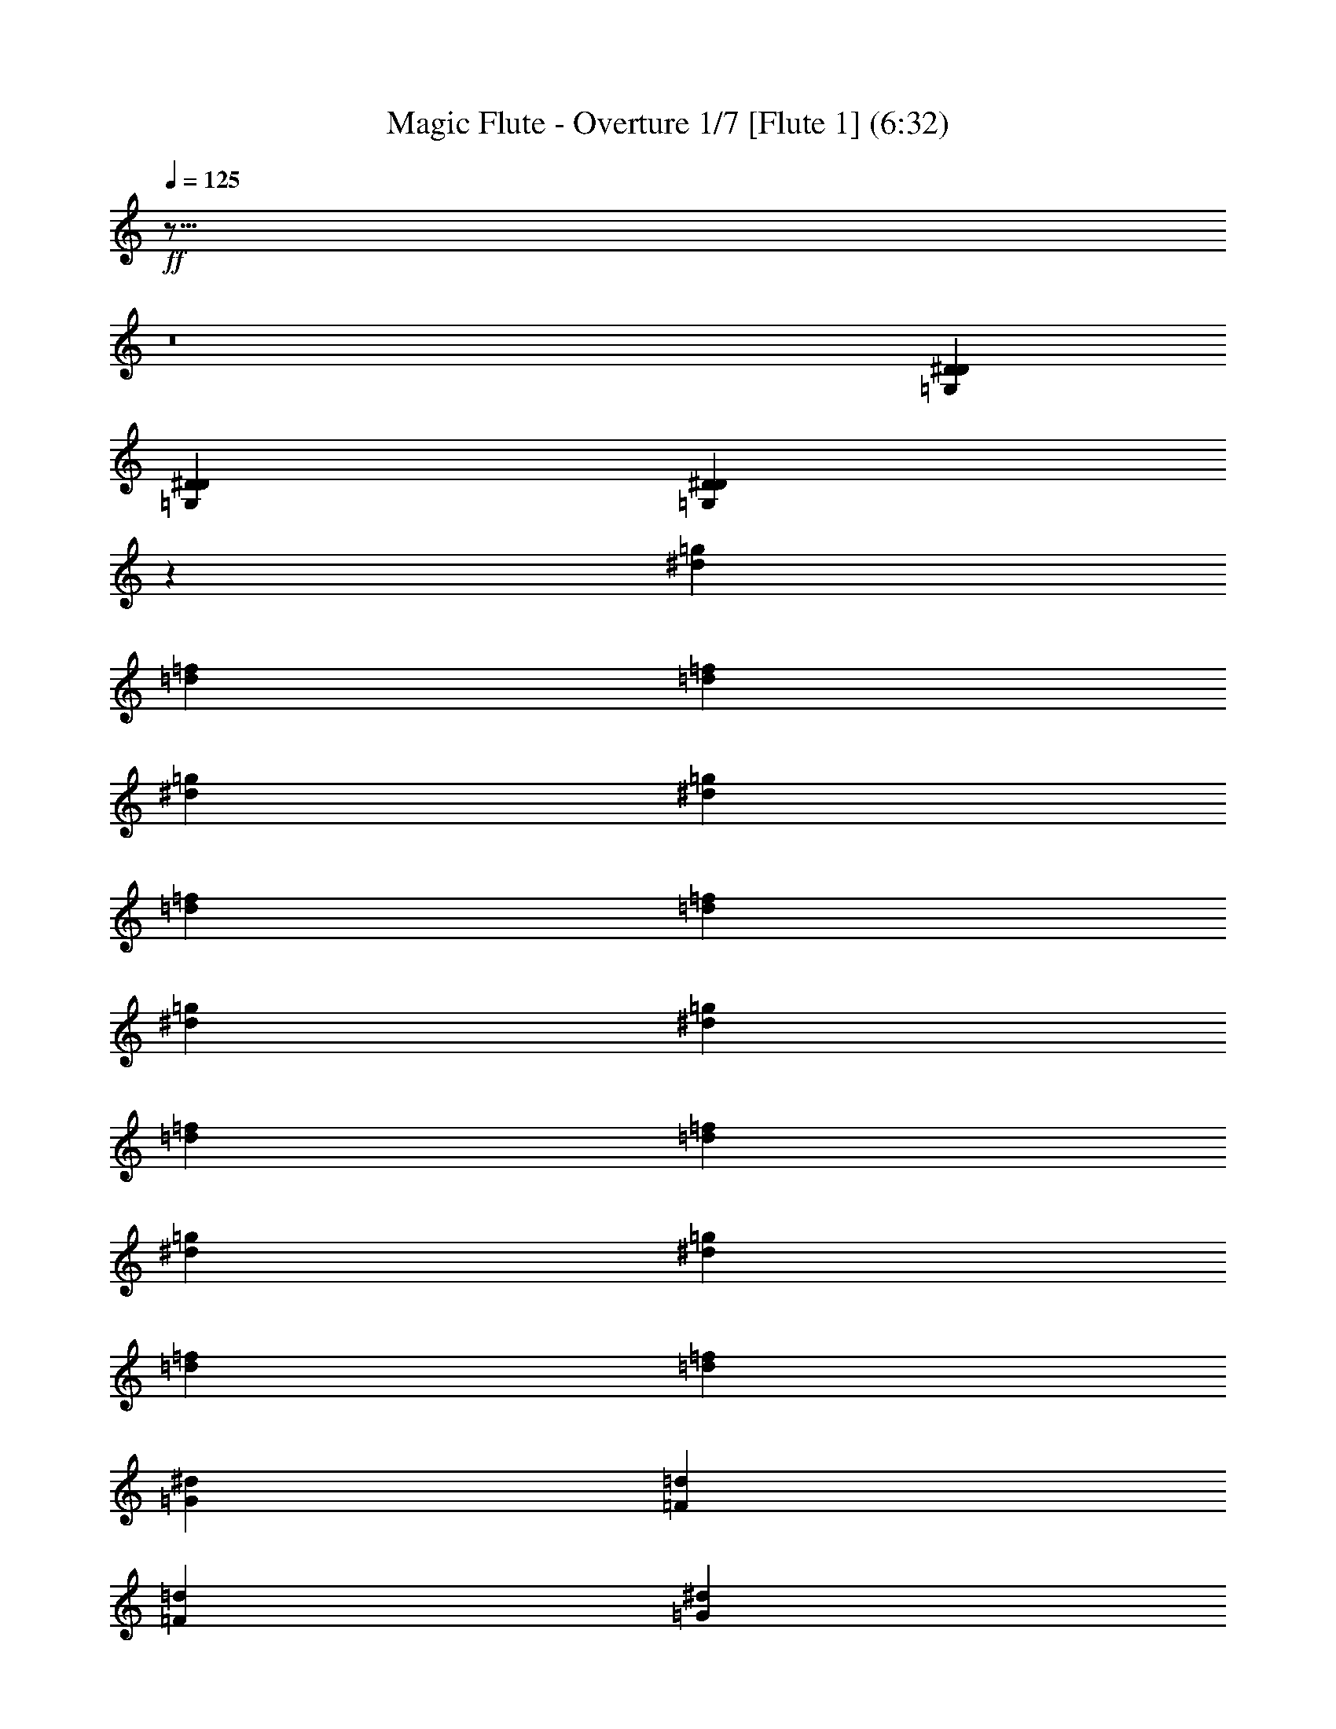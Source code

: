% Produced with Bruzo's Transcoding Environment
% Transcribed by  : <insert name here>

X:1
T: Magic Flute - Overture 1/7 [Flute 1] (6:32)
L: 1/4
Q: 125
Z: Transcribed with BruTE
K: C
+ff+
z33/16
z8
[=G,28299/13744D28299/13744^D28299/13744]
[D12155/13744=G,12155/13744^D12155/13744]
[D3039/3436=G,3039/3436^D3039/3436]
z6337/6872
[^d2627/3436=g2627/3436]
[=f1539/6872=d1539/6872]
[=d2649/13744=f2649/13744]
[=g1325/6872^d1325/6872]
[^d2649/13744=g2649/13744]
[=f2649/13744=d2649/13744]
[=f2649/13744=d2649/13744]
[=g3079/13744^d3079/13744]
[^d2649/13744=g2649/13744]
[=d2649/13744=f2649/13744]
[=d2649/13744=f2649/13744]
[=g1325/6872^d1325/6872]
[=g2649/13744^d2649/13744]
[=d1539/6872=f1539/6872]
[=d1325/6872=f1325/6872]
[^d2649/6872=G2649/6872]
[=d2649/13744=F2649/13744]
[=d2649/13744=F2649/13744]
[^d3079/13744=G3079/13744]
[^d2649/13744=G2649/13744]
[=d2649/13744=F2649/13744]
[=F1325/6872=d1325/6872]
[=G2649/13744^d2649/13744]
[=G2649/13744^d2649/13744]
[=F3079/13744=d3079/13744]
[=d2649/13744=F2649/13744]
[^d2649/13744=G2649/13744]
[^d2649/13744=G2649/13744]
[=F2649/13744=d2649/13744]
[=F3079/13744=d3079/13744]
[^d2649/6872^D2649/6872]
[A5299/13744^A5299/13744]
[^D358/859^d358/859]
[^A2649/6872A2649/6872]
[^D2649/6872^d2649/6872]
[^A358/859A358/859]
[^d5299/13744^D5299/13744]
[^A2649/6872A2649/6872]
[^D358/859^d358/859]
z10509/13744
[=G5815/13744=g5815/13744]
[=g5299/13744=G5299/13744]
[=G2649/6872=g2649/6872]
[=g358/859=G358/859]
[=G2649/6872=g2649/6872]
[=G5299/13744=g5299/13744]
z692/859
[^A1313/3436^a1313/3436]
[^A358/859^a358/859]
[^A2649/6872^a2649/6872]
[^a5299/13744^A5299/13744]
[^A358/859^a358/859]
[^A2649/6872^a2649/6872]
z5603/6872
[^d5119/13744]
[^d2649/6872]
[^d358/859]
[^d2649/6872]
[^d5299/13744]
[^d5727/13744]
[^a10597/13744=D,10597/13744=D10597/13744^A10597/13744A10597/13744]
[=D5513/6872^A5513/6872^a5513/6872=D,5513/6872A5513/6872]
[=g11027/13744^D11027/13744D11027/13744A11027/13744^A11027/13744=G11027/13744]
[D2649/3436A2649/3436^A2649/3436^D2649/3436=G2649/3436=g2649/3436]
[D11027/13744=C11027/13744^G11027/13744^D11027/13744^g11027/13744=c11027/13744]
+mp+
[^D5513/6872]
+ff+
[^D1307/1718=C,1307/1718-]
[^D13/16=C,13/16]
[^D11315/13744=B,11315/13744-]
[=B,3/4^D3/4]
[^D10885/13744C10885/13744-]
[C13/16^D13/16]
+mp+
[^D10597/13744]
[^D5513/6872]
[^D2649/13744]
[^D2649/13744]
[^D3079/13744]
[^D2649/13744]
+ff+
[D1433/6872-=G1433/6872-A1433/6872-^D1433/6872]
[=G3/16-D3/16-^D3/16A3/16-]
[D3/8=G3/8A3/8^A3/8^D3/8^a3/8]
[=D,5513/6872^A5513/6872^a5513/6872A5513/6872=D5513/6872]
[=D,5513/6872A5513/6872=D5513/6872^a5513/6872^A5513/6872]
[D10597/13744=g10597/13744A10597/13744^A10597/13744=G10597/13744^D10597/13744]
[=G5513/6872=g5513/6872A5513/6872^A5513/6872^D5513/6872D5513/6872]
[D11027/13744^D11027/13744=C11027/13744^G11027/13744=c11027/13744^g11027/13744]
+mp+
[^D2649/3436]
+ff+
[=C,5443/6872-^D5443/6872]
[=C,13/16^D13/16]
[^D2649/3436=B,2649/3436]
[^D11027/13744=B,11027/13744]
[C5513/6872^D5513/6872]
[^D10597/13744C10597/13744]
+mp+
[^D5513/6872]
[^D5513/6872]
[^D2649/13744]
[^D2649/13744]
[^D1325/6872]
[^D2649/13744]
+ff+
[^d3295/13744-^D3295/13744]
[^d3/16-^D3/16]
[^d3/8=g3/8]
[=f5513/6872=d5513/6872]
[=f10597/13744=d10597/13744]
[^d5513/6872=g5513/6872]
[^d5513/6872=g5513/6872]
[=f10597/13744^g10597/13744]
[=f5513/6872^g5513/6872]
[^a11027/13744=g11027/13744]
[=g2649/3436^a2649/3436]
[^a358/859-=d358/859]
[=d5299/13744^a5299/13744]
[=f2649/6872^a2649/6872-]
[^a358/859=f358/859]
[=e2649/6872^a2649/6872-]
[=e358/859^a358/859]
[^d2649/6872^a2649/6872-]
[^d5299/13744^a5299/13744]
[^a358/859-=d358/859]
[=d2649/6872^a2649/6872]
[^a2649/6872-=f2649/6872]
[^a358/859=f358/859]
[^a2649/6872-=e2649/6872]
[^a5299/13744=e5299/13744]
[^d358/859^a358/859-]
[^d2649/6872^a2649/6872]
[^A5013/13744-=d5013/13744]
[=d7/16^A7/16]
[=f5443/13744^A5443/13744-]
[=f3/8^A3/8]
[=e367/859^A367/859-]
[^A3/8=e3/8]
[^A5013/13744-^d5013/13744]
[^A7/16^d7/16]
[=d5443/13744^A5443/13744-]
[=d3/8^A3/8]
[^A367/859-=f367/859]
[^A3/8=f3/8]
[=e2507/6872^A2507/6872-]
[=e7/16^A7/16]
[^d2721/6872^A2721/6872-]
[^d3/8^A3/8]
[^A358/859=D358/859]
[^A5299/13744-=D5299/13744]
[=F2649/6872^A2649/6872]
[=F358/859^A358/859-]
[=E2649/6872^A2649/6872]
[^A5299/13744-=E5299/13744]
[^A5727/13744^D5727/13744]
[^D5299/13744^A5299/13744-]
[=D2649/6872^A2649/6872]
[=D358/859^A358/859-]
[^A2649/6872=F2649/6872]
[=F5299/13744^A5299/13744-]
[=E358/859^A358/859]
[=E2649/6872^A2649/6872-]
[^D2649/6872^A2649/6872]
[^D358/859^A358/859]
[=d10597/13744=D10597/13744=F,10597/13744=F10597/13744A10597/13744]
z11041/13744
[=c11011/13744=F,11011/13744=C11011/13744=f11011/13744=F11011/13744]
z654/859
[A11159/13744^D11159/13744^A11159/13744=G11159/13744D11159/13744=g11159/13744]
z11175/13744
[=D653/859A653/859=D,653/859^G653/859^g653/859^A653/859]
[^G5513/6872=d5513/6872]
[^D1325/6872]
[=F2649/13744]
[^D1539/6872^A1539/6872-]
[=D1325/6872^A1325/6872]
[^D21623/13744=c21623/13744]
z5147/13744
[=c5879/13744^d5879/13744]
[=G2649/13744]
[^G2649/13744]
[=d2649/13744-=G2649/13744]
[^F2649/13744=d2649/13744]
[=G22053/13744^d22053/13744]
z5281/13744
[=g1329/3436^d1329/3436]
[=f1539/6872-^A1539/6872]
[=c1325/6872=f1325/6872]
[=f2649/13744-^A2649/13744]
[=A2649/13744=f2649/13744]
[=g2649/6872^A2649/6872]
[^A358/859=g358/859]
[=g2649/6872^A2649/6872]
[=g5299/13744^A5299/13744]
[^A358/859=g358/859]
[^A2649/6872=g2649/6872]
[=D5513/6872=F,5513/6872]
z10421/13744
[=f5601/6872^G5601/6872]
z2783/3436
[=G10491/13744^d10491/13744]
z1373/1718
[^D11069/13744=G,11069/13744]
z5203/6872
[=D11217/13744=F,11217/13744]
z11117/13744
[=f10505/13744^G10505/13744]
z5485/6872
[^d11083/13744=G11083/13744]
z1299/1718
[=G,11231/13744^D11231/13744]
z11103/13744
[A1315/1718=F1315/1718=D1315/1718=F,1315/1718=d1315/1718]
z10955/13744
[=F11097/13744=c11097/13744=F,11097/13744=C11097/13744=f11097/13744]
z11237/13744
[=g5193/6872^A5193/6872=G5193/6872A5193/6872^D5193/6872D5193/6872]
z11089/13744
[A2741/3436^g2741/3436=D2741/3436=D,2741/3436^A2741/3436^G2741/3436]
[=d2649/3436^G2649/3436]
[^D1325/6872]
[=F1539/6872]
[^A2649/13744-^D2649/13744]
[^A1325/6872=D1325/6872]
[=c21623/13744^D21623/13744]
z370/859
[^d2553/6872=c2553/6872]
[=G2649/13744]
[^G2649/13744]
[=d2649/13744-=G2649/13744]
[=d3079/13744^F3079/13744]
[=G21623/13744^d21623/13744]
z5195/13744
[=g5831/13744^d5831/13744]
[=f2649/13744-^A2649/13744]
[=c2649/13744=f2649/13744]
[=f1325/6872-^A1325/6872]
[=A2649/13744=f2649/13744]
[^A358/859=g358/859]
[=g2649/6872^A2649/6872]
[=g2649/6872^A2649/6872]
[^A358/859=g358/859]
[^A5299/13744=g5299/13744]
[=g2649/6872^A2649/6872]
[=F,5513/6872=D5513/6872]
z5597/6872
[=f10429/13744^G10429/13744]
z5523/6872
[^d11007/13744=G11007/13744]
z2617/3436
[=G,11155/13744^D11155/13744]
z11179/13744
[=F,2611/3436=D2611/3436]
z11031/13744
[^G11021/13744=f11021/13744]
z5227/6872
[=G11169/13744^d11169/13744]
z11165/13744
[=G,5229/6872^D5229/6872]
z2773/1718
[=F10465/13744A10465/13744G10465/13744]
z5505/6872
[=F5521/6872]
[^D1325/6872]
[=D2649/13744]
[^D2649/13744]
[=F2649/13744]
[=G358/859-^D358/859]
[=G2649/6872^D2649/6872]
[^D5299/13744]
[^D358/859]
[^D2649/6872=G2649/6872-]
[^D2649/6872=G2649/6872]
z32471/13744
[=G11205/13744]
[=F2649/13744]
[^D2649/13744]
[=F3079/13744]
[=G2649/13744]
[=F2649/6872^G2649/6872-]
[=F5299/13744^G5299/13744]
[=F358/859]
[=F2649/6872]
[^G2649/6872-=F2649/6872]
[^G358/859=F358/859]
z16369/6872
[^G2627/3436]
[=G3079/13744]
[=F2649/13744]
[=G2649/13744]
[^G2649/13744]
[=G5299/13744^A5299/13744-]
[=G5727/13744^A5727/13744]
[=G5299/13744]
[=G2649/6872]
[^A358/859-=G358/859]
[^A2649/6872=G2649/6872]
+mp+
[^A1325/6872]
[=A2649/13744]
[^A1539/6872]
[=c1325/6872]
[^A2649/6872]
[^A2649/6872]
[^A358/859]
[^A5299/13744]
+ff+
[^A367/859]
[=d3/8^A3/8]
[^d2649/6872=A2649/6872]
[^f5513/6872=A5513/6872]
[=A11027/13744^f11027/13744]
[^f2649/3436=A2649/3436]
[=A358/859^f358/859]
[^A2649/13744A2649/13744]
[=A1325/6872=A,1325/6872]
[A2649/13744^A2649/13744]
[=C2649/13744=c2649/13744]
[A358/859^A358/859]
[A2649/6872^A2649/6872]
[A2649/6872^A2649/6872]
[^A358/859A358/859]
[A5299/13744^A5299/13744]
[=D2649/6872^A2649/6872]
[=A358/859^D358/859]
[^F10597/13744=A10597/13744]
[^F5513/6872=A5513/6872]
[^F5513/6872=A5513/6872]
[^F2649/6872=A2649/6872]
[A1325/6872^A1325/6872]
[=A,2649/13744=A2649/13744]
[A2649/13744^A2649/13744]
[=C3079/13744=c3079/13744]
[A2649/6872^A2649/6872]
[A2649/6872^A2649/6872]
[^A358/859A358/859]
[^A5299/13744A5299/13744]
[^A2649/6872A2649/6872]
[=d358/859^A358/859]
[=c10597/13744^D10597/13744]
[=F5513/6872=c5513/6872]
[=G5513/6872=d5513/6872]
[^g10597/13744^G10597/13744]
[^A5513/6872^a5513/6872]
[=c=c5513/6872]
[^G^a]
[=G3759/13744^d3759/13744=F3759/13744=f3759/13744^D3759/13744=g3759/13744]
z4989/13744
[G11157/13744=C,11157/13744]
[=G,2649/13744-C2649/13744]
[=C,2649/13744=G,2649/13744]
[C1325/6872=G,1325/6872-]
[=G,1539/6872D1539/6872]
[C5299/13744=G,5299/13744]
[C2649/6872=G,2649/6872]
[=G,358/859C358/859]
[=G,2649/6872C2649/6872]
[C5299/13744=G,5299/13744]
[^A5513/6872=g5513/6872^c5513/6872]
[^c5513/6872=g5513/6872^A5513/6872]
[^c10597/13744^A10597/13744=g10597/13744]
[^A5513/6872=g5513/6872^c5513/6872]
[=G,2649/6872]
[G3079/13744]
[=G,2649/13744]
[G2649/13744]
[A1325/6872]
[G2649/6872]
[G358/859]
[G2649/6872]
[G5299/13744]
[G5727/13744]
[=f10597/13744^G10597/13744=d10597/13744]
[^G5513/6872=f5513/6872=d5513/6872]
[^G11027/13744=f11027/13744=d11027/13744]
[=d2649/3436^G2649/3436=f2649/3436]
[=D,358/859A358/859]
[D2649/13744=A,2649/13744-]
[=A,2649/13744=D,2649/13744]
[=A,1325/6872-D1325/6872]
[=A,2649/13744=F,2649/13744]
[=A,358/859D358/859]
[D2649/6872=A,2649/6872]
[D2649/6872=A,2649/6872]
[=A,358/859D358/859]
[D5299/13744=A,5299/13744]
[=c5513/6872=a5513/6872^d5513/6872]
[=c10597/13744^d10597/13744=a10597/13744]
z
[=c2327/3436=a2327/3436^d2327/3436]
[=a5513/6872^d5513/6872=c5513/6872]
[^d2649/6872=a2649/6872=c2649/6872]
[=d1325/6872-=F1325/6872]
[=d18973/13744=F18973/13744]
[^d3079/13744-=F3079/13744]
[=F9487/6872^d9487/6872]
+mp+
[^d2649/6872]
+ff+
[^d5299/13744=G5299/13744]
[^G5731/13744-^A5731/13744]
[^A3/8^G3/8-]
[=c3/8^G3/8-]
[=c7/16^G7/16]
+mp+
[^d2649/6872]
[^d5299/13744]
[=g358/859]
+ff+
[^A2649/6872=g2649/6872]
[=c609/1718-=d609/1718]
[=d7/16=c7/16-]
[=c3/8-^d3/8]
[^d7/16=c7/16]
+mp+
[=g5299/13744]
[=g2649/6872]
[^a358/859]
+ff+
[^a2649/6872=d2649/6872]
[=f2651/6872^d2651/6872-]
[^d7/16-=f7/16]
[^d3/8-=g3/8]
[^d3/8=g3/8]
+mp+
[^d358/859]
+ff+
[^d2649/6872=G2649/6872]
[^G1325/6872=d1325/6872-]
[=d2649/13744=G2649/13744]
[^G2649/13744=d2649/13744-]
[^A3079/13744=d3079/13744-]
[^G2649/6872=d2649/6872]
[=d2649/6872^G2649/6872]
[=c358/859^G358/859]
[=c5299/13744-^G5299/13744]
[^G2649/6872=c2649/6872]
[=c358/859^G358/859]
[^D2649/6872^A2649/6872]
[^A5299/13744^D5299/13744]
[=F5727/13744=D5727/13744]
[=F5299/13744=D5299/13744]
[=F2649/6872=c2649/6872]
[=c358/859=F358/859]
[^D2649/6872=C2649/6872]
[^D5299/13744=C5299/13744]
[=d358/859=G358/859]
[=d2649/6872=G2649/6872]
[^F2649/6872=A2649/6872]
[^F358/859=A358/859]
[^G5299/13744^d5299/13744]
[^G2649/6872^d2649/6872]
[=G358/859^D358/859]
[^D2649/6872=G2649/6872]
[=f2649/6872^A2649/6872]
[^A358/859=f358/859]
[=A5299/13744=c5299/13744]
[=A2649/6872=c2649/6872]
[=g358/859=c358/859]
[=c2649/6872=g2649/6872]
[=G5299/13744^d5299/13744]
[=G5727/13744^d5727/13744]
[=d5299/13744=F5299/13744]
[^d2649/6872=G2649/6872]
[^G358/859=f358/859]
[^A2649/6872=d2649/6872]
[=c5299/13744^d5299/13744]
[=d358/859=f358/859-]
[^d10315/13744-=f10315/13744]
[^d13/8=g13/8]
z1307/1718
[=g13/16=G13/16]
[^A2649/13744^a2649/13744]
[=A2649/13744=a2649/13744]
[^A3079/13744^a3079/13744]
[=c2649/13744=c]
[^A2649/6872^a2649/6872]
[^a5299/13744^A5299/13744]
[^a358/859^A358/859]
[^A2649/6872^a2649/6872]
[^a2649/6872^A2649/6872]
[^a358/859^A358/859]
[^D2649/13744^d2649/13744]
[=D1325/6872=d1325/6872]
[^d2649/13744^D2649/13744]
[=f2649/13744=F2649/13744]
[^d358/859^D358/859]
[^D2649/6872^d2649/6872]
[^D2649/6872^d2649/6872]
[^D358/859^d358/859]
[^D5299/13744^d5299/13744]
[^D2649/6872]
[=D358/859=F,358/859]
[=G,2649/6872^D2649/6872]
[G5299/13744=F5299/13744]
[=G5727/13744A5727/13744]
[^G5299/13744=C5299/13744]
[=D2649/6872^A2649/6872]
[=c358/859^D358/859]
[A2649/6872=d2649/6872]
[^d5299/13744=C5299/13744]
[=f358/859=D358/859]
[^D2649/6872]
[=F2649/6872]
[=G358/859]
[^G5299/13744]
[^A2649/6872G2649/6872-]
[G358/859=c358/859]
[=d2649/6872A2649/6872]
[^d5299/13744=C5299/13744]
+mp+
[=D5727/13744]
[^D5299/13744]
[=F2649/6872]
[=G358/859]
+ff+
[^G5443/13744=G,5443/13744-]
[^A3/8=G,3/8]
[=A,358/859=c358/859]
[=d2649/6872A2649/6872]
[=C2649/6872]
[=D358/859]
[=E2649/6872]
[=F5299/13744]
[=G358/859G358/859-]
[^G2649/6872G2649/6872]
[=G,2649/6872^A2649/6872]
[G358/859=c358/859]
+mp+
[A5299/13744]
[=C2649/6872]
[=D358/859]
[^D2649/6872]
[=F5299/13744]
[=G5727/13744]
[^G5299/13744]
[^A2649/6872]
+ff+
z11061/6872
[=D10957/13744]
[=F2649/13744]
[=E2649/13744]
[=F2649/13744]
[=G1325/6872]
[=F5727/13744]
[=F5299/13744]
[=F2649/6872]
[=F358/859]
[=F2649/6872]
[=F5299/13744]
[A2649/13744]
[=A,3079/13744]
[A2649/13744]
[=C2649/13744]
[=E2649/6872-A2649/6872]
[A358/859=E358/859]
[A5299/13744]
[A2649/6872]
[A358/859=G358/859-]
[=G2649/6872A2649/6872]
+mp+
[^A2649/13744]
[=A2649/13744]
[^A1325/6872]
[=c1539/6872]
[^A5299/13744]
[^A2649/6872]
[^A358/859]
[^A2649/6872]
[^A5299/13744]
[^A358/859]
[^D2649/13744]
[=D2649/13744]
[^D2649/13744]
[=F2649/13744]
[^D358/859]
[^D2649/6872]
[^D5299/13744]
[^D358/859]
[^D2649/6872]
[^D2649/6872]
+ff+
z76337/13744
[A5507/6872=F5507/6872]
[^F2649/13744-=B,2649/13744]
[A1325/6872^F1325/6872]
[^F2649/13744-=B,2649/13744]
[^C2649/13744^F2649/13744]
[=F358/859A358/859]
[=F2649/6872A2649/6872]
[^F2649/13744-=B,2649/13744]
[^F2649/13744A2649/13744]
[^F1325/6872-=B,1325/6872]
[^C1539/6872^F1539/6872]
[A5299/13744=F5299/13744]
[A2649/6872=F2649/6872]
[^F3079/13744-=B,3079/13744]
[^F2649/13744A2649/13744]
[=B,2649/13744^F2649/13744-]
[^F2649/13744^C2649/13744]
[=F5299/13744A5299/13744]
[A5727/13744=F5727/13744]
[A5299/13744=F5299/13744]
[A2649/6872=F2649/6872]
[=F358/859A358/859]
[A2649/6872=F2649/6872]
z38221/6872
[=c655/859=F655/859]
[^c1539/6872-^F1539/6872]
[=F1325/6872^c1325/6872]
[^F2649/13744^c2649/13744-]
[^G2649/13744^c2649/13744]
[=F2649/6872=c2649/6872]
[=F358/859=c358/859]
[^F2649/13744^c2649/13744-]
[=F1325/6872^c1325/6872]
[^F2649/13744^c2649/13744-]
[^G2649/13744^c2649/13744]
[=F358/859=c358/859]
[=c2649/6872=F2649/6872]
[^F2649/13744^c2649/13744-]
[=F2649/13744^c2649/13744]
[^c3079/13744-^F3079/13744]
[^G2649/13744^c2649/13744]
[=c5299/13744=F5299/13744]
[=F2649/6872=c2649/6872]
[=F358/859=c358/859]
[=c2649/6872=F2649/6872]
[=F5299/13744=c5299/13744]
[=c5727/13744=F5727/13744]
z9461/1718
[=G5617/6872=C5617/6872]
[^G2649/13744-^C2649/13744]
[=C2649/13744^G2649/13744]
[^G3079/13744-^C3079/13744]
[^D2649/13744^G2649/13744]
[=G2649/6872=C2649/6872]
[=G5299/13744=C5299/13744]
[^G1539/6872-^C1539/6872]
[=C1325/6872^G1325/6872]
[^G2649/13744-^C2649/13744]
[^D2649/13744^G2649/13744]
[=G358/859=C358/859]
[=C2649/6872=G2649/6872]
[^C2649/13744^G2649/13744-]
[=C1325/6872^G1325/6872]
[^C2649/13744^G2649/13744-]
[^G1539/6872^D1539/6872]
[=G5299/13744=C5299/13744]
[=C2649/6872=G2649/6872]
[=C358/859=G358/859]
[=G2649/6872=C2649/6872]
[=G5299/13744=C5299/13744]
[=C358/859=G358/859]
z4737/859
[=d11129/13744=G11129/13744]
[^G2649/13744^d2649/13744-]
[=G2649/13744^d2649/13744]
[^d2649/13744-^G2649/13744]
[^A3079/13744^d3079/13744]
[=d2649/6872=G2649/6872]
[=G5299/13744=d5299/13744]
[^d2649/13744-^G2649/13744]
[=G3079/13744^d3079/13744]
[^d2649/13744-^G2649/13744]
[^A2649/13744^d2649/13744]
[=d2649/6872=G2649/6872]
[=G358/859=d358/859]
[^G2649/13744^d2649/13744-]
[^d1325/6872=G1325/6872]
[^G2649/13744^d2649/13744-]
[^A2649/13744^d2649/13744]
[=d358/859=G358/859]
[=d2649/6872=G2649/6872]
[=d2649/6872=G2649/6872]
[=G358/859=d358/859]
[=d5299/13744=G5299/13744]
[=d2649/6872=G2649/6872]
z43685/13744
[=D,11017/13744=A,11017/13744=A11017/13744=D11017/13744^F11017/13744^f11017/13744]
z5229/6872
[=g11165/13744=G11165/13744^A11165/13744A11165/13744=D,11165/13744=D11165/13744]
z11169/13744
[D5227/6872=C5227/6872^D5227/6872=A5227/6872=a5227/6872=c5227/6872]
z11021/13744
[^d11031/13744^D11031/13744]
[=g21623/13744=G21623/13744]
[^a5513/6872^A5513/6872]
[=d2649/13744=D2649/13744]
[^c1325/6872^C1325/6872]
[=D2649/13744=d2649/13744]
[^D2649/13744^d2649/13744]
[=d358/859=D358/859]
[=D2649/6872=d2649/6872]
[=D2649/6872=d2649/6872]
[=D358/859=d358/859]
[=d5299/13744=D5299/13744]
[=d2649/6872=D2649/6872]
[^F5513/6872^f5513/6872]
[=A21623/13744=a21623/13744]
[=c=c5513/6872]
[^d1325/6872^D1325/6872]
[=D2649/13744=d2649/13744]
[^D1539/6872^d1539/6872]
[=F1325/6872=f1325/6872]
[^d2649/6872^D2649/6872]
[^d2649/6872^D2649/6872]
[^D358/859^d358/859]
[^D5299/13744^d5299/13744]
[^d2649/6872^D2649/6872]
[^D358/859^d358/859]
[=g10597/13744=G10597/13744]
[^A5513/3436^a5513/3436]
[=d10597/13744]
[=f1539/6872=F1539/6872]
[=e1325/6872=E1325/6872]
[=F2649/13744=f2649/13744]
[=g2649/13744=G2649/13744]
[=F2649/6872=f2649/6872]
[=f358/859=F358/859]
[=F5299/13744=f5299/13744]
[=f2649/6872=F2649/6872]
[=f358/859=F358/859]
[=f2649/6872=F2649/6872]
[=A5513/6872=a5513/6872]
[=c21623/13744=c]
[^d5513/6872]
[=g1325/6872=G1325/6872]
[^f2649/13744^F2649/13744]
[=g2649/13744=G2649/13744]
[=a3079/13744=A3079/13744]
[=G2649/6872=g2649/6872]
[=G2649/6872=g2649/6872]
[=g358/859=G358/859]
[=g5299/13744=G5299/13744]
[=G2649/6872=g2649/6872]
[=G358/859=g358/859]
z10513/13744
[^A5555/6872]
[=d2649/13744]
[^c2649/13744]
[=d2649/13744]
[^d3079/13744]
[=d2649/6872]
[=d5299/13744]
[=d358/859]
[=d2649/6872]
[=d2649/6872]
[=d358/859]
[=G2649/13744]
[^F1325/6872]
[=G2649/13744]
[=A2649/13744]
[=G358/859]
[=G2649/6872]
[=G5299/13744]
[=G5727/13744]
[=G5299/13744]
[=G2649/6872]
[^A2649/13744]
[=A3079/13744]
[^A2649/13744]
[=c2649/13744]
[^A5299/13744]
[^A358/859]
[^A2649/6872]
[^A2649/6872]
[^A358/859]
[^A2649/6872]
[^D1325/6872]
[=D2649/13744]
[^D2649/13744]
[=F3079/13744]
[^D2649/6872]
[^D2649/6872]
[^D358/859]
[^D5299/13744]
[^D2649/6872]
[^D358/859]
+mp+
[=G2649/13744]
[=F2649/13744]
[=G2649/13744]
[^G1325/6872]
[=G5727/13744]
[=G5299/13744]
[=G2649/6872]
[=G358/859]
[=G2649/6872]
[=G5299/13744]
[=D2649/13744]
[=B,3079/13744]
[=C2649/13744]
[=D2649/13744]
[=C2649/6872]
[=C358/859]
[=C5299/13744]
[=C2649/6872]
+ff+
[=C,367/859-=C367/859]
[=C,3/8=C3/8]
[=B,2649/6872=D,2649/6872]
[=C358/859D358/859]
[=D5299/13744=F,5299/13744]
[=G,2649/6872=B,2649/6872]
[G358/859=C358/859]
[=D2649/6872=B,2649/6872]
[=C32649/13744^D32649/13744]
z11153/13744
[=c5235/6872^D5235/6872]
[=B358/859=F358/859]
[=G10597/13744=c10597/13744]
[=B5513/6872^G5513/6872]
[=D5513/6872=B5513/6872]
[^D5299/13744=c5299/13744]
[^D2649/6872=c2649/6872]
[^D358/859=c358/859]
[^D2649/6872=c2649/6872]
[^D5299/13744=c5299/13744]
[=c358/859^D358/859]
[=c2649/6872^D2649/6872]
[^D2649/6872=c2649/6872]
+mp+
[=B-]
+ff+
[=B2153/6872=F2153/6872-]
[=c3/4=F3/4-]
[=F13/16-^c13/16]
[^d13/16=F13/16-]
[=F3/4=c3/4]
[=E5513/6872^c5513/6872-]
[^c11027/13744=F11027/13744]
[^F2649/3436]
+mp+
[^A367/859-]
+ff+
[^C3/8^A3/8]
[=F1325/6872^G1325/6872-]
[^G2649/13744=E2649/13744]
[=F1539/6872]
[^F1325/6872=F1325/6872]
[=F2649/6872^F2649/6872]
[=A2649/6872=F2649/6872]
[=F358/859^A358/859]
[=F5299/13744=c5299/13744]
[^c2649/6872-=F2649/6872]
[=F358/859^c358/859-]
[A2649/13744^c2649/13744-]
[=A,2649/13744^c2649/13744-]
[A2649/13744^c2649/13744-]
[=C1325/6872^c1325/6872-]
[^c5727/13744-A5727/13744]
[A5299/13744^c5299/13744]
[A358/859]
[A2649/6872]
[A2649/6872]
[A358/859]
z85251/13744
z8
z8
z8
z8
z8
[A10789/3436]
[A5513/6872]
[A5513/6872]
[=D,10597/13744A10597/13744^a10597/13744^A10597/13744=D10597/13744]
[A5513/6872]
z16285/6872
[=D11105/13744=D,11105/13744^A11105/13744A11105/13744]
[^A11027/13744=F,11027/13744=D11027/13744]
z5255/6872
[A11113/13744=d11113/13744=F11113/13744]
z11221/13744
[=f10401/13744^A10401/13744=D10401/13744]
z5537/6872
[^a10979/13744=F10979/13744=d10979/13744]
[^a10597/13744^A10597/13744]
[=c5513/6872=a5513/6872]
[=c5513/6872=a5513/6872]
[=d10597/13744^a10597/13744]
[=d5513/6872^a5513/6872]
[^d5513/6872=c]
[=c^d10597/13744]
[^a5513/6872=f5513/6872]
[=f5513/6872^a5513/6872]
[=f5299/13744=a5299/13744]
[=f5013/13744-=a5013/13744]
[=c=f7/16]
[=c=f5443/13744-]
[=b3/8=f3/8]
[=f367/859-=b367/859]
[=f3/8^a3/8]
[=f5013/13744-^a5013/13744]
[=a7/16=f7/16]
[=a5443/13744=f5443/13744-]
[=c=f3/8]
[=f367/859-=c]
[=b3/8=f3/8]
[=f5013/13744-=b5013/13744]
[=f7/16^a7/16]
[^a5299/13744=f5299/13744]
[=A2649/6872=f2649/6872]
[=A358/859=f358/859-]
[=f2649/6872=c2649/6872]
[=c5299/13744=f5299/13744-]
[=B358/859=f358/859]
[=f2649/6872-=B2649/6872]
[^A2649/6872=f2649/6872]
[^A358/859=f358/859-]
[=A2649/6872=f2649/6872]
[=A5299/13744=f5299/13744-]
[=c358/859=f358/859]
[=c2649/6872=f2649/6872-]
[=f2649/6872=B2649/6872]
[=B358/859=f358/859-]
[=f5299/13744^A5299/13744]
[^A2649/6872=f2649/6872-]
[=A358/859=f358/859]
[=f2649/6872-=A2649/6872]
[=f5299/13744=c5299/13744]
[=c5727/13744=f5727/13744-]
[=B5299/13744=f5299/13744]
[=B2649/6872=f2649/6872-]
[^A358/859=f358/859]
[=f2649/6872-^A2649/6872]
[=A5299/13744=f5299/13744]
[=A358/859=f358/859-]
[=f2649/6872=c2649/6872]
[=c2649/6872=f2649/6872-]
[=B358/859=f358/859]
[=B5299/13744=f5299/13744-]
[=f2649/6872^A2649/6872]
[=f358/859^A358/859]
[=c2649/3436=C2649/3436=A,2649/3436=F2649/3436=F,2649/3436]
z2747/3436
[^d11065/13744^D11065/13744=G11065/13744=G,11065/13744=C11065/13744=C,11065/13744]
z5205/6872
[=f11213/13744A11213/13744^A11213/13744=D,11213/13744=D11213/13744=F11213/13744]
z11121/13744
[D5251/6872^A5251/6872=G5251/6872A5251/6872^D5251/6872=g5251/6872]
z16127/13744
[^D-=G-]
[^A4207/13744-=G4207/13744^D4207/13744]
[=D21623/13744=F21623/13744^A21623/13744]
z2547/6872
[=c1483/3436^g1483/3436]
z5235/13744
[=c2681/6872=F2681/6872]
[=E22053/13744^c22053/13744]
z5227/13744
[=d5799/13744^a5799/13744]
z671/1718
[=G5229/13744=d5229/13744]
[^F5513/3436^d5513/3436]
z5361/13744
[^d1309/3436^f1309/3436]
+mp+
[=f358/859]
[=f2649/6872]
+ff+
[=d2649/6872=f2649/6872]
[=d358/859=f358/859]
[=d2649/6872=f2649/6872]
[=f5299/13744=d5299/13744]
[=f358/859=d358/859]
[=f2649/6872=d2649/6872]
[=C,5513/6872=A,5513/6872]
z10501/13744
[^D5561/6872=c5561/6872]
z2803/3436
[=D10411/13744^A10411/13744]
z1383/1718
[A10989/13744=D,10989/13744]
z5243/6872
[=A,11137/13744=C,11137/13744]
z11197/13744
[=c10425/13744^D10425/13744]
z5525/6872
[=D11003/13744^A11003/13744]
z1309/1718
[A11151/13744=D,11151/13744]
z11183/13744
[=F,1305/1718=c1305/1718=A,1305/1718=C1305/1718=F1305/1718]
z11035/13744
[^d11017/13744=C11017/13744=G11017/13744=C,11017/13744=G,11017/13744^D11017/13744]
z5229/6872
[=f11165/13744=D11165/13744A11165/13744=D,11165/13744=F11165/13744^A11165/13744]
z11169/13744
[^D5227/6872=g5227/6872A5227/6872D5227/6872^A5227/6872=G5227/6872]
z16175/13744
[=G2939/6872^D2939/6872^A2939/6872-]
[^A21623/13744=D21623/13744=F21623/13744]
z5141/13744
[^g5885/13744=c5885/13744]
z2641/6872
[=F2657/6872=c2657/6872]
[=E22053/13744^c22053/13744]
z5275/13744
[=d2661/6872^a2661/6872]
z5845/13744
[=G5181/13744=d5181/13744]
[^F21623/13744^d21623/13744]
z2919/6872
[^d1297/3436^f1297/3436]
[=f2649/13744-=d2649/13744]
[=c2649/13744=f2649/13744]
[=f3079/13744-=d3079/13744]
[=f2649/13744^d2649/13744]
[=f5299/13744=d5299/13744]
[=f2649/6872=d2649/6872]
[=f358/859=d358/859]
[=f2649/6872=d2649/6872]
[=d5299/13744=f5299/13744]
[=d5727/13744=f5727/13744]
[=C,10597/13744=A,10597/13744]
z5489/6872
[=c11075/13744^D11075/13744]
z650/859
[=D11223/13744^A11223/13744]
z11111/13744
[=D,10511/13744A10511/13744]
z2741/3436
[=C,11089/13744=A,11089/13744]
z5193/6872
[=c11237/13744^D11237/13744]
z11097/13744
[^A10955/13744=D10955/13744]
z1315/1718
[A11103/13744=D,11103/13744]
z21539/13744
[D5555/6872=A,5555/6872=C,5555/6872]
z1403/1718
[=c10399/13744]
[^A1325/6872]
[=A1539/6872]
[^A2649/13744]
[=c1325/6872]
[^A2649/6872=d2649/6872-]
[^A358/859=d358/859]
[^A2649/6872]
[^A5299/13744]
[^A5727/13744=d5727/13744-]
[^A5299/13744=d5299/13744]
z8171/3436
[=d10991/13744]
[=c2649/13744]
[^A2649/13744]
[=c1325/6872]
[=d2649/13744]
[^d358/859-=c358/859]
[^d2649/6872=c2649/6872]
[=c2649/6872]
[=c358/859]
[=c5299/13744^d5299/13744-]
[=c2649/6872^d2649/6872]
z16261/6872
[^d11153/13744]
[=d1325/6872]
[=c2649/13744]
[=d2649/13744]
[^d3079/13744]
[=f2649/6872-=d2649/6872]
[=d2649/6872=f2649/6872]
[=d358/859]
[=d5299/13744]
[=d2649/6872=f2649/6872-]
[=f358/859=d358/859]
+mp+
[=f2649/13744]
[=e2649/13744]
[=f2649/13744]
[=g1325/6872]
[=f5727/13744]
[=f5299/13744]
[=f2649/6872]
[=f358/859]
+ff+
[=f5443/13744=A5443/13744-]
[=A3/8=f3/8]
[^A358/859=e358/859]
[=e2649/3436^c2649/3436]
[=e5513/6872^c5513/6872]
[^c11027/13744=e11027/13744]
[=e2649/6872^c2649/6872]
[=f2649/13744=F2649/13744]
[=e2649/13744=E2649/13744]
[=f3079/13744=F3079/13744]
[=G2649/13744=g2649/13744]
[=f5299/13744=F5299/13744]
[=F2649/6872=f2649/6872]
[=f358/859=F358/859]
[=f2649/6872=F2649/6872]
[=F5299/13744=f5299/13744]
[=A5727/13744=f5727/13744]
[=e5299/13744^A5299/13744]
[=e5513/6872^c5513/6872]
[=e10597/13744^c10597/13744]
z
[=e2327/3436^c2327/3436]
[=e2649/6872^c2649/6872]
[=F3079/13744=f3079/13744]
[=E2649/13744=e2649/13744]
[=f2649/13744=F2649/13744]
[=g1325/6872=G1325/6872]
[=f2649/6872=F2649/6872]
[=F358/859=f358/859]
[=F2649/6872=f2649/6872]
[=F2649/6872=f2649/6872]
[=F358/859=f358/859]
[=A5299/13744=c5299/13744=a5299/13744=C5299/13744]
[=d5513/6872^A5513/6872^a5513/6872=D5513/6872]
[=c10597/13744^d10597/13744=c^D10597/13744]
+mp+
[^a-^A-]
+ff+
[^A2327/3436^a2327/3436=F2327/3436=d2327/3436]
[=c5513/6872^d5513/6872=a5513/6872]
[^d2649/6872=c2649/6872=a2649/6872]
[=c11027/13744=a11027/13744^d11027/13744]
[=a2649/3436=c2649/3436^d2649/3436]
z
[^d9309/13744=c9309/13744=a9309/13744]
[=a2649/6872=c2649/6872^d2649/6872]
[=F3079/13744=d3079/13744-]
[=F18973/13744=d18973/13744]
[=F1325/6872^d1325/6872-]
[^d18973/13744=F18973/13744]
+mp+
[^d358/859]
+ff+
[=G5299/13744^d5299/13744]
[^A2651/6872^G2651/6872-]
[^A7/16^G7/16-]
[^G3/8-=c3/8]
[=c3/8^G3/8]
+mp+
[^d5727/13744]
[^d5299/13744]
[=g2649/6872]
+ff+
[^A358/859=g358/859]
[=c2651/6872-=d2651/6872]
[=c3/8-=d3/8]
[^d7/16=c7/16-]
[^d3/8=c3/8]
+mp+
[=g2649/6872]
[=g358/859]
[^a5299/13744]
+ff+
[=d2649/6872^a2649/6872]
[^d5731/13744-=f5731/13744]
[^d3/8-=f3/8]
[=g3/8^d3/8-]
[=g7/16^d7/16]
+mp+
[^d5299/13744]
+ff+
[=G2649/6872^d2649/6872]
[=d2649/13744-^G2649/13744]
[=G3079/13744=d3079/13744]
[=d2649/13744-^G2649/13744]
[=d2649/13744-^A2649/13744]
[^G5299/13744=d5299/13744]
[=d5727/13744^G5727/13744]
[^G5299/13744=c5299/13744]
[^G2649/6872=c2649/6872-]
[=c358/859^G358/859]
[=c2649/6872^G2649/6872]
[^D5299/13744^A5299/13744]
[^A358/859^D358/859]
[=F2649/6872=D2649/6872]
[=F2649/6872=D2649/6872]
[=c358/859=F358/859]
[=c5299/13744=F5299/13744]
[=C2649/6872^D2649/6872]
[=C358/859^D358/859]
[=d2649/6872=G2649/6872]
[=d5299/13744=G5299/13744]
[^F5727/13744=A5727/13744]
[^F5299/13744=A5299/13744]
[^d2649/6872^G2649/6872]
[^d358/859^G358/859]
[=G2649/6872^D2649/6872]
[^D5299/13744=G5299/13744]
[^A358/859=f358/859]
[^A2649/6872=f2649/6872]
[=A2649/6872=c2649/6872]
[=A358/859=c358/859]
[=c2649/6872=g2649/6872]
[=g5299/13744=c5299/13744]
[^d358/859=G358/859]
[=G2649/6872^d2649/6872]
[=F2649/6872=d2649/6872]
[=G358/859^d358/859]
[^G5299/13744=f5299/13744]
[=d2649/6872^A2649/6872]
[^d358/859=c358/859]
[=d2649/6872=f2649/6872-]
[^d5587/6872-=f5587/6872]
[^d25/16=g25/16]
z11157/13744
[=g5233/6872=G5233/6872]
[^A3079/13744^a3079/13744]
[=a2649/13744=A2649/13744]
[^A2649/13744^a2649/13744]
[=c=c1325/6872]
[^a2649/6872^A2649/6872]
[^a358/859^A358/859]
[^A2649/6872^a2649/6872]
[^a5299/13744^A5299/13744]
[^a5727/13744^A5727/13744]
[^a5299/13744^A5299/13744]
[^D2649/13744^d2649/13744]
[=d2649/13744=D2649/13744]
[^d3079/13744^D3079/13744]
[=F2649/13744=f2649/13744]
[^D2649/6872^d2649/6872]
[^D5299/13744^d5299/13744]
[^d358/859^D358/859]
[^d2649/6872^D2649/6872]
[^D2649/6872^d2649/6872]
[^D358/859=G358/859]
[^A2649/6872=D2649/6872]
[=D5299/13744^A5299/13744]
[=F358/859^D358/859]
[=F2649/6872^D2649/6872]
[^F2649/6872^D2649/6872]
[^D358/859^F358/859]
[=G5299/13744A5299/13744]
[A2649/6872=G2649/6872]
[^G358/859=F358/859]
[=F2649/6872^G2649/6872]
[=C5299/13744=A5299/13744]
[=C5727/13744=A5727/13744]
[=G5299/13744^A5299/13744]
[=G2649/6872^A2649/6872]
[=D358/859^A358/859]
[^A2649/6872=D2649/6872]
[=A5299/13744-=C5299/13744]
[=C358/859=A358/859]
[^A2649/6872-^D2649/6872]
[^A2649/6872-^D2649/6872]
[=D3079/13744^A3079/13744-]
[=C2649/13744^A2649/13744-]
[=D^A-]
[^D3581/13744^A3581/13744]
[=F2649/6872]
[=F358/859]
[=A2649/6872-=C2649/6872]
[=C2649/6872=A2649/6872]
[^D358/859^A358/859-]
[^D5299/13744^A5299/13744-]
[^A2649/13744-=D2649/13744]
[^A2649/13744-=C2649/13744]
[=D^A-]
[^A2005/6872^D2005/6872]
z5227/13744
[A5799/13744]
[=C2651/6872=A,2651/6872-]
[=A,3/8-=D3/8]
[^D7/16=A,7/16-]
[=F3/8=A,3/8]
[=G2649/6872A2649/6872]
[=A6017/13744=C6017/13744-]
[=C3/4^A3/4-]
[=D5513/6872^A5513/6872-]
+mp+
[^A5513/6872]
[=F10597/13744]
+ff+
[=D5513/6872A5513/6872]
[^D5299/13744=C5299/13744]
[=C358/859=F358/859]
[=C2649/6872^D2649/6872]
[^D2649/6872=C2649/6872]
[=D358/859^A358/859]
[=D5299/13744^A5299/13744]
[^A2649/6872=G2649/6872]
[^A358/859=G358/859]
[=D2649/6872^A2649/6872]
[=D5299/13744^A5299/13744]
[=F5727/13744=A5727/13744]
[=A5299/13744=F5299/13744]
[=A2649/6872=C2649/6872]
[=C358/859=A358/859]
[^D2649/6872=G2649/6872]
[=G5299/13744^D5299/13744]
[=D367/859-=F367/859]
[=D3/8=F3/8]
[^D2651/6872-^G2651/6872]
[^D7/16-^G7/16]
[^D3/16-=G3/16]
[=F3/16^D3/16-]
[^D-=G]
[^G^D-]
[^D]
+mp+
[^A358/859]
[^A2649/6872]
[=F2649/6872]
[=F358/859]
[^G5299/13744]
[^G2649/6872]
[=G2649/13744]
[=F3079/13744]
[=G-^G]
[^A3759/13744^G3759/13744=G3759/13744]
+ff+
z4991/13744
[D366/859^D366/859]
[=F,5299/13744=D5299/13744-]
[=G,2649/6872=D2649/6872-]
[G358/859=D358/859-]
[A2649/6872=D2649/6872]
[^D5299/13744=C5299/13744]
[=D358/859=F358/859-]
[=F10315/13744^D10315/13744-]
[^D13/16-=G13/16]
[=G13/16-^D13/16]
[=G10597/13744A10597/13744]
[=G,5513/6872^D5513/6872]
[G2649/6872=F2649/6872]
[A358/859=G358/859]
[^G2649/6872=C2649/6872]
[=D5299/13744^A5299/13744]
[=c358/859^D358/859]
[=F5157/13744-=d5157/13744]
[=F13/16]
[^d5443/13744=G5443/13744-]
[=G3/8^d3/8]
[^G5731/13744-^A5731/13744]
[^A3/8^G3/8-]
[^G3/8-=f3/8]
[^G7/16=f7/16]
+mp+
[=d5299/13744]
[=d2649/6872]
+ff+
[=A367/859-=f367/859]
[=f3/8=A3/8]
[^A2651/6872-=c2651/6872]
[=c7/16^A7/16-]
[=g3/8^A3/8-]
[^A3/8=g3/8]
+mp+
[^A358/859]
+ff+
[=D2649/6872^A2649/6872]
[=A5299/13744-=F5299/13744]
[=F358/859=A358/859]
[^A2649/6872-=C2649/6872]
[^A2649/6872-=C2649/6872]
[=G358/859^A358/859-]
[^A5299/13744=G5299/13744]
[=D2649/6872]
[=D358/859]
[=A2649/6872-=F2649/6872]
[=A5299/13744=F5299/13744]
[=C5727/13744^A5727/13744-]
[=C5299/13744^A5299/13744-]
[^A2649/6872-=G2649/6872]
[=G358/859^A358/859]
[=D2649/6872]
[=D5299/13744^A5299/13744]
[^D1539/6872=A1539/6872-]
[=D1325/6872=A1325/6872]
[^G2649/13744-^D2649/13744]
[=F2649/13744^G2649/13744]
[^D2649/6872=G2649/6872]
[^D358/859^F358/859]
[^D2649/6872=F2649/6872]
[^D5299/13744]
[=D358/859^D358/859]
[^D2649/6872=C2649/6872]
[A2649/13744=D2649/13744-]
[=A,2649/13744=D2649/13744]
[A3079/13744^D3079/13744-]
[=C2649/13744^D2649/13744]
[A5299/13744=F5299/13744]
[^D2649/6872A2649/6872]
[=F358/859A358/859]
[=G2649/6872A2649/6872]
[A5299/13744^G5299/13744]
[A5727/13744=G5727/13744]
+mp+
[^A5299/13744]
[^A358/859]
[=F2649/6872]
[=F2649/6872]
[=c358/859]
[=c5299/13744]
[=G2649/6872]
[=G358/859]
[^A2649/6872]
[^A5299/13744]
[=F5727/13744]
[=F5299/13744]
[=c2649/6872]
[=c358/859]
[=G2649/6872]
[=G5299/13744]
[^A2649/13744]
[=A3079/13744]
[^A2649/13744]
[=c2649/13744]
[^A2649/6872]
[^A358/859]
[^A5299/13744]
[^A2649/6872]
[^A358/859]
[^A2649/6872]
[^D2649/13744]
[=D2649/13744]
[^D1325/6872]
[=F1539/6872]
[^D5299/13744]
[^D2649/6872]
[^D358/859]
[^D2649/6872]
+ff+
[D5013/13744-^D5013/13744]
[D7/16^D7/16]
z12973/6872
[=D13357/6872A13357/6872]
z1659/859
[=F,26545/13744^D26545/13744]
[^F1659/859^D1659/859]
z25939/13744
[^D53265/13744=C53265/13744]
[A26545/13744=D26545/13744]
z13353/6872
[A26249/6872=D26249/6872]
[=A,6743/13744^D6743/13744-]
+mp+
[^D19801/13744]
+ff+
[^D26545/13744-=A,26545/13744]
[^D6743/13744-G6743/13744]
+mp+
[^D19801/13744]
+ff+
[G26115/13744^D26115/13744-]
[^D3415/3436=G,3415/3436-]
[^D15/16-=G,15/16]
+mp+
[^D13487/13744]
[^D6615/6872-]
+ff+
[=F,12543/13744-^D12543/13744]
[=F,-]
[^D29/16=F,29/16-]
[=F,-]
[=F,7/8^D7/8-]
[=G,3157/6872^D3157/6872-]
+mp+
[^D19801/13744]
+ff+
[=G,26545/13744^D26545/13744-]
[G6743/13744^D6743/13744-]
+mp+
[^D19801/13744]
+ff+
[G26545/13744^D26545/13744-]
[^D800/859=G,800/859-]
[=G,-]
[=G,7/8^D7/8-]
+mp+
[^D6529/6872]
[^D800/859-]
+ff+
[=F,1729/1718-^D1729/1718]
[^D31/16=F,31/16-]
[^D15/16-=F,15/16]
[^D843/1718-=G,843/1718]
+mp+
[^D19801/13744]
+ff+
[^D1659/859-=G,1659/859]
[G3157/6872^D3157/6872-]
+mp+
[^D19801/13744]
+ff+
[^D-G-]
[G24827/13744^D24827/13744-=C24827/13744]
[=G,-^D-]
[^C12413/6872^D12413/6872=G,12413/6872]
[^D26545/13744-^C26545/13744-=G,26545/13744]
[A6743/13744^C6743/13744-^D6743/13744-]
[^C3157/6872^D3157/6872-]
[A843/1718^C843/1718-^D843/1718-]
[^C1751/3436=G,1751/3436-^D1751/3436]
[=G,61/16^D61/16^C61/16]
[=G,53089/13744^C53089/13744^D53089/13744]
[^D1659/859-^C1659/859=G,1659/859]
[=F,26545/13744=C26545/13744^D26545/13744]
[^D26115/13744-=F,26115/13744=C26115/13744-]
[G6743/13744=C6743/13744-^D6743/13744-]
[^D843/1718-=C843/1718]
[=C3157/6872-G3157/6872^D3157/6872-]
[=F,6743/13744=C6743/13744^D6743/13744]
[=C53089/13744^D53089/13744=F,53089/13744]
[=F,13165/3436=C13165/3436^D13165/3436]
[=C1659/859=F,1659/859^D1659/859]
[=G,843/3436]
[G843/3436]
[A843/3436]
z43079/13744
[A26277/6872^A26277/6872=g26277/6872^d26277/6872]
[A6743/13744^A6743/13744^d6743/13744=g6743/13744]
z5795/1718
[^d53075/13744^D53075/13744=G53075/13744]
[^D3157/6872=G3157/6872^d3157/6872]
z11567/3436
[^D26583/6872=G,26583/6872D26583/6872]
+ppp+
z26675/6872
+mf+

X:2
T: Magic Flute - Overture 2/7 [Flute 2] Mar 19
L: 1/4
Q: 125
Z: Transcribed with BruTE
K: C
+ff+
z153697/39360
z8
z8
z33/16
z8
[^d28299/13744^A28299/13744]
[^A12155/13744^d12155/13744]
[^d3039/3436^A3039/3436]
z6337/6872
[=g2627/3436^d2627/3436]
[=d5727/13744=f5727/13744]
[=g5299/13744^d5299/13744]
[=d2649/6872=f2649/6872]
[^d358/859=g358/859]
[=d2649/6872=f2649/6872]
[^d5299/13744=g5299/13744]
[=f358/859=d358/859]
[^d2649/6872^A2649/6872]
[^A2649/6872=d2649/6872]
[^d358/859^A358/859]
[=d5299/13744^A5299/13744]
[^A2649/6872^d2649/6872]
[=d358/859^A358/859]
[^d2649/6872^A2649/6872]
[^A358/859=d358/859]
[^D2649/6872]
[A5299/13744]
[^D358/859]
[A2649/6872]
[^D2649/6872]
[A358/859]
[^D5299/13744]
[A2649/6872]
[^D358/859]
[=G2649/13744]
[=F2649/13744]
[=G2649/13744]
[^G1325/6872]
[=G5727/13744]
[=G5299/13744]
[=G2649/6872]
[=G358/859]
[=G2649/6872]
[=G5299/13744]
[^A2649/13744]
[=A3079/13744]
[^A2649/13744]
[=c2649/13744]
[^A2649/6872]
[^A358/859]
[^A2649/6872]
[^A5299/13744]
[^A358/859]
[^A2649/6872]
[^d2649/13744]
[=d2649/13744]
[^d1325/6872]
[=f1539/6872]
[^d5299/13744]
[^d2649/6872]
[^d358/859]
[^d2649/6872]
[^d5299/13744]
[^d5727/13744]
[^A10597/13744=d10597/13744]
[=d5513/6872^A5513/6872]
[^d11027/13744^A11027/13744]
[^A2649/3436^d2649/3436]
[=c11027/13744]
z699/859
[=c21465/13744]
[=B21623/13744]
[^c5513/3436]
z21619/13744
[^A21627/13744^d21627/13744]
[^A5513/6872=d5513/6872]
[^A5513/6872=d5513/6872]
[^A10597/13744^d10597/13744]
[^d5513/6872^A5513/6872]
[=c11027/13744]
z5215/6872
[=c22219/13744]
[=B21623/13744]
[^c21623/13744]
z32461/13744
[=G5607/6872^d5607/6872]
[=F21623/13744=d21623/13744]
[^d5513/3436=G5513/3436]
[^G21623/13744=f21623/13744]
[^A5339/3436-=g5339/3436]
[^A5647/6872-=d5647/6872]
[^A5513/6872-=g5513/6872]
[=e5513/6872^A5513/6872-]
[^d10597/13744^A10597/13744-]
[^A5513/6872-=d5513/6872]
[=g5513/6872^A5513/6872-]
[^A10597/13744-=e10597/13744]
[^A5513/6872^d5513/6872]
[^A5513/6872-=D5513/6872]
[=F10597/13744^A10597/13744-]
[^A5513/6872-=E5513/6872]
[^D5513/6872^A5513/6872]
[=D10597/13744A10597/13744-]
[=F5513/6872A5513/6872-]
[A11027/13744-=E11027/13744]
[A2649/3436^D2649/3436]
z48911/6872
[=F697/859=d697/859]
z5591/6872
[=f10441/13744^G10441/13744]
z5517/6872
[=G5509/6872^d5509/6872]
z10457/13744
[^G5583/6872=d5583/6872]
[^d1325/6872^A1325/6872-]
[=f2649/13744^A2649/13744-]
[^A1539/6872-^d1539/6872]
[=d1325/6872^A1325/6872]
[=c21623/13744^d21623/13744]
z5147/13744
[=c5879/13744^D5879/13744]
[=G2649/13744=d2649/13744-]
[=d2649/13744-^G2649/13744]
[=G2649/13744=d2649/13744-]
[=d2649/13744^F2649/13744]
[^d22053/13744=G22053/13744]
z5281/13744
[^d1329/3436=G1329/3436]
[^A1539/6872=f1539/6872-]
[=c1325/6872=f1325/6872-]
[^A2649/13744=f2649/13744-]
[=f2649/13744=A2649/13744]
[=g21623/13744^A21623/13744]
z1461/3436
[=G2591/6872]
[^G2649/6872]
[^A358/859]
[=F5299/13744]
[^A2649/6872]
[=d358/859]
[=f2649/6872]
[=d5299/13744]
z
[^A1602/859]
z11125/13744
[=G5249/6872]
[^G358/859]
[^A5299/13744]
[=F2649/6872]
[^A358/859]
[=d2649/6872]
[=f2649/6872]
[=d358/859]
[^A13461/6872]
z32437/13744
[=d5619/6872=F5619/6872]
z1387/1718
[^G2739/3436=f2739/3436]
z10519/13744
[=G694/859^d694/859]
z5615/6872
[=d10393/13744^G10393/13744]
[^d1325/6872^A1325/6872-]
[=f1539/6872^A1539/6872-]
[^A2649/13744-^d2649/13744]
[^A1325/6872=d1325/6872]
[=c21623/13744^d21623/13744]
z370/859
[^D2553/6872=c2553/6872]
[=G2649/13744=D2649/13744-]
[=D2649/13744-^G2649/13744]
[=D2649/13744-=G2649/13744]
[=D3079/13744^F3079/13744]
[=G21623/13744^D21623/13744]
z5195/13744
[=G5831/13744^d5831/13744]
[=F2649/13744-^A2649/13744]
[=c2649/13744=F2649/13744-]
[=F1325/6872-^A1325/6872]
[=F2649/13744=A2649/13744]
[^A5513/3436=G5513/3436]
z5329/13744
[=G1317/3436]
[^G358/859]
[^A2649/6872]
[=F5299/13744]
[^A5727/13744]
[=d5299/13744]
[=f2649/6872]
[=d358/859]
[^A26921/13744]
z11039/13744
[=G5507/6872]
[^G2649/6872]
[^A5299/13744]
[=F5727/13744]
[^A5299/13744]
[=d2649/6872]
[=f358/859]
[=d2649/6872]
[^A27351/13744]
z10447/13744
[=G1397/1718]
[^G2649/6872]
[^A358/859]
[=F5299/13744]
[=f2649/6872]
[=d358/859]
[^A2649/6872]
[=A5299/13744]
[^G48973/13744]
z6056/859
z8
[=d2775/3436=f2775/3436]
[^d43675/13744^f43675/13744]
z32843/13744
[^A10403/13744=d10403/13744]
[^d43675/13744=A43675/13744]
z32681/13744
[=d10995/13744^A10995/13744]
[^d10597/13744=c10597/13744]
[=F5513/6872=f5513/6872]
[=G5513/6872=g5513/6872]
[^G10597/13744]
[^A5513/6872]
[=c32649/13744]
z8163/3436
[^A54269/13744^c54269/13744]
z16245/6872
[=d54861/13744^G54861/13744]
z32757/13744
[=A13541/3436^d13541/3436]
[=D21623/13744=F21623/13744-]
[^D22053/13744=F22053/13744]
[^A10597/13744-=G10597/13744]
[^A10885/13744^G10885/13744-]
[^G716/859=c716/859-]
[=c10167/13744^A10167/13744-]
[=d5513/6872-^A5513/6872]
[=c5513/6872-=d5513/6872]
[=c716/859^d716/859-]
[^d10167/13744=d10167/13744-]
[=d11027/13744=f11027/13744-]
[^d11455/13744-=f11455/13744]
[=g3/4^d3/4]
[^D5513/6872=G5513/6872]
[=F21623/13744^G21623/13744-]
[^D22053/13744^G22053/13744]
[=G10597/13744^A10597/13744-]
[=F5513/6872^A5513/6872]
[=c5513/6872-^G5513/6872]
[=G10597/13744=c10597/13744]
[=d5513/6872-^A5513/6872]
[=d5513/6872=A5513/6872]
[=c10597/13744^d10597/13744-]
[^A5513/6872^d5513/6872]
[=d5513/6872=f5513/6872-]
[=f1307/1718=c1307/1718-]
[=c13/16]
[=G5513/6872^D5513/6872]
[=F5299/13744=D5299/13744]
[^D2649/6872=G2649/6872]
[=F358/859^G358/859]
[^A2649/6872=D2649/6872]
[^D5299/13744=c5299/13744]
[=F358/859-=d358/859]
[^d10315/13744-=F10315/13744]
[=G13/8^d13/8]
z1307/1718
[=G13/16]
[^A2649/13744]
[=A2649/13744]
[^A3079/13744]
[=c2649/13744]
[^A2649/6872]
[^A5299/13744]
[^A358/859]
[^A2649/6872]
[^A2649/6872]
[^A358/859]
[^D2649/13744]
[=D1325/6872]
[^D2649/13744]
[=F2649/13744]
[^D358/859]
[^D2649/6872]
[^D2649/6872]
[^D358/859]
[^D5299/13744]
[^D2649/6872]
[=F358/859=D358/859]
[=G2649/6872^D2649/6872]
[^G5299/13744=F5299/13744]
[=G5727/13744^A5727/13744]
[^G5299/13744=c5299/13744]
[^A2649/6872=d2649/6872]
[^d358/859=c358/859]
z2635/6872
[=F11055/13744]
[=G2649/6872]
[^G2649/6872]
[^A358/859]
[=c5299/13744]
z54081/13744
[=D11217/13744]
[=E2649/6872]
[=F358/859]
[=G2649/6872]
[=A5299/13744]
z41893/13744
z8
z8
[^D5211/6872]
[=F358/859=D358/859]
[^D5299/13744=G5299/13744]
[=F2649/6872^G2649/6872]
[^A358/859=G358/859]
[=c2649/6872^G2649/6872]
[^A5299/13744=d5299/13744]
[=c5727/13744^d5727/13744]
z14767/13744
z8
[=F1397/1718]
[^D5299/13744]
[=D358/859]
[^D2649/6872]
[=F2649/6872]
[^F358/859]
[=A5299/13744]
[^A2649/6872]
[=c358/859]
[^c2649/6872]
[^d5299/13744]
[=c5727/13744]
[=A5299/13744]
[^A2649/6872]
[=c358/859]
[=A2649/6872]
z40789/6872
[=A11071/13744]
[^A5299/13744]
[=c2649/6872]
[^c358/859]
[=E2649/6872]
[=F5299/13744]
[=G358/859]
[^G2649/6872]
[^A2649/6872]
[=c358/859]
[^c5299/13744]
[^A2649/6872]
[=G358/859]
[^G2649/6872]
[^A5299/13744]
[=G5727/13744]
z81683/13744
[=C10967/13744]
[=D2649/6872]
[^D2649/6872]
[=F358/859]
[=G2649/6872]
[^G5299/13744]
[=B358/859]
[=c2649/6872]
[=d2649/6872]
[^d358/859]
[=f5299/13744]
[=d2649/6872]
[=B358/859]
[=c2649/6872]
[=d5299/13744]
[=B5727/13744]
z2320/859
z8
[^F5223/6872=A5223/6872]
z11029/13744
[^A689/859=G689/859]
z10451/13744
[=A2793/3436=c2793/3436]
[^D5513/6872]
z21611/13744
[^A5519/6872]
z10437/13744
[=D368/859]
[=D2649/6872]
[=D2649/6872]
[=D358/859]
[=D5299/13744]
[=D2649/6872]
[^F5513/6872]
[=A21623/13744]
[=c5513/6872]
[^D1325/6872]
[=D2649/13744]
[^D1539/6872]
[=F1325/6872]
[^D2649/6872]
[^D2649/6872]
[^D358/859]
[^D5299/13744]
[^D2649/6872]
[^D358/859]
[=G10597/13744]
[^A5513/3436]
[=d10597/13744]
[=F1539/6872]
[=E1325/6872]
[=F2649/13744]
[=G2649/13744]
[=F2649/6872]
[=F358/859]
[=F5299/13744]
[=F2649/6872]
[=F358/859]
[=F2649/6872]
[=A5513/6872]
[=c21623/13744]
[^d5513/6872]
[=G1325/6872]
[^F2649/13744]
[=G2649/13744]
[=A3079/13744]
[=G2649/6872]
[=G2649/6872]
[=G358/859]
[=G5299/13744]
[=G2649/6872]
[=G358/859]
z1355/859
[=A5241/13744]
[^A358/859]
[=c2649/6872]
[=d5299/13744]
[^d358/859]
[^f2649/6872]
[=g32649/13744]
[=G21623/13744]
[=F358/859]
[=G2649/6872]
[^G5299/13744]
[^A358/859]
[=c2649/6872]
[=d2649/6872]
[^d32649/13744]
z70319/13744
z8
z8
z8
z8
[=f13285/3436=d13285/3436]
[=d52659/13744=f52659/13744]
[=d843/1718=f843/1718]
z49815/6872
[=d3279/859]
[=d53089/13744]
[=d3157/6872]
z19229/6872
z8
z8
[^A10789/3436]
[^A5513/6872]
[^A5513/6872]
z649/859
[A11239/13744]
[=D5513/6872]
[=F5513/6872]
[^A10597/13744]
[^A5513/6872]
z11229/13744
[^A5197/6872]
z11081/13744
[^A2743/3436]
z10503/13744
[^A695/859]
z5607/6872
[^A10409/13744]
[=A5513/3436=c5513/3436]
[^A21623/13744=d21623/13744]
[^d21623/13744=c21623/13744]
[=d5513/3436=f5513/3436]
[=f10471/13744-=A10471/13744]
[=c697/859=f697/859-]
[=B11027/13744=f11027/13744-]
[=f2649/3436-^A2649/3436]
[^A11027/13744=f11027/13744-]
[=c5513/6872=f5513/6872-]
[=B2649/3436=f2649/3436-]
[=f11027/13744^A11027/13744]
z74737/13744
z8
[=A5603/6872=c5603/6872]
z1391/1718
[^d10495/13744=c10495/13744]
z2745/3436
[=d692/859=f692/859]
z10403/13744
[=g2805/3436^d2805/3436]
z5101/13744
[^A5925/13744^d5925/13744]
[^A21623/13744=d21623/13744]
z16261/13744
[=c2681/6872=f2681/6872]
[^c22053/13744=e22053/13744]
z8197/6872
[=g5229/13744=d5229/13744]
[^d5513/3436^f5513/3436]
z5361/13744
[^F1309/3436^d1309/3436]
[=F2649/13744-=d2649/13744]
[=F3079/13744-=c3079/13744]
[=d2649/13744=F2649/13744-]
[^d2649/13744=F2649/13744-]
[=d32649/13744=F32649/13744]
[^D2649/6872]
[=c358/859]
[^D5299/13744]
[=F2649/6872]
[=A358/859]
[=c2649/6872]
[^d5299/13744]
z38555/13744
[=D5209/6872]
[^D358/859]
[=c5299/13744]
[^D2649/6872]
[=F358/859]
[=A2649/6872]
[=c2649/6872]
[^d358/859]
z59439/13744
[=c5579/6872=A5579/6872]
z1397/1718
[^d10447/13744=c10447/13744]
z2757/3436
[=d689/859=f689/859]
z10451/13744
[^d2793/3436=g2793/3436]
z5149/13744
[^A3013/6872-^d3013/6872]
[^A25/16=d25/16]
z4077/3436
[=f2657/6872=c2657/6872]
[^c22053/13744=e22053/13744]
z8221/6872
[^a5181/13744=d5181/13744]
[^f21623/13744^d21623/13744]
z2919/6872
[^d1297/3436^F1297/3436]
[=F2649/13744-=d2649/13744]
[=F2649/13744-=c2649/13744]
[=d3079/13744=F3079/13744-]
[^d2649/13744=F2649/13744-]
[=d32649/13744=F32649/13744]
[^D5299/13744]
[=c2649/6872]
[^D358/859]
[=F2649/6872]
[=A5299/13744]
[=c358/859]
[^d2649/6872]
z2359/859
[=D5615/6872]
[^D2649/6872]
[=c358/859]
[^D2649/6872]
[=F5299/13744]
[=A5727/13744]
[=c5299/13744]
[^d2649/6872]
z38441/13744
[=D5481/6872]
[^D5299/13744]
[=c2649/6872]
[=B358/859]
[^A2649/6872]
[=A5299/13744]
[=G358/859]
[=F2649/6872]
[^D24487/6872]
[=d2649/6872]
[^c358/859]
[=c2649/6872]
[^A5299/13744]
[=A358/859]
[^G2649/6872]
[=G2649/6872]
[=F24487/6872]
[^d358/859]
[=d2649/6872]
[^c5299/13744]
[=c5727/13744]
[=B5299/13744]
[^A2649/6872]
[=A358/859]
[=G24487/6872]
z32789/13744
[=c10457/13744=f10457/13744]
[^c43675/13744=e43675/13744]
z32627/13744
[=c1381/1718=f1381/1718]
[^c21623/6872=e21623/6872]
z32465/13744
[=F11211/13744=A11211/13744]
[=G5513/6872^A5513/6872]
[=G10597/13744=c10597/13744]
[^A5513/6872=d5513/6872]
[^d3392/859=A3392/859]
[=F5513/3436-=D5513/3436]
[=F21623/13744^D21623/13744]
[^A11027/13744-=G11027/13744]
[^A11315/13744=G11315/13744-]
[=G10167/13744=c10167/13744-]
[=c5513/6872^A5513/6872-]
[^A716/859=d716/859-]
[=c10167/13744-=d10167/13744]
[=c5513/6872^d5513/6872-]
[^d716/859=d716/859-]
[=d10167/13744=f10167/13744-]
[=f5513/6872^d5513/6872-]
[=g13/16^d13/16]
[^D10597/13744=G10597/13744]
[^G5513/3436-=F5513/3436]
[^D21623/13744^G21623/13744]
[^A11027/13744-=G11027/13744]
[=F2649/3436^A2649/3436]
[=c11027/13744-^G11027/13744]
[=c5513/6872=G5513/6872]
[=d10597/13744-^A10597/13744]
[=d5513/6872=A5513/6872]
[=c5513/6872^d5513/6872-]
[^A10597/13744^d10597/13744]
[=d5513/6872=f5513/6872-]
[=f11315/13744=c11315/13744-]
[=c3/4]
[=G5513/6872^D5513/6872]
[=F2649/6872]
[=G358/859]
[^G5299/13744]
[^A2649/6872]
[=c358/859]
[=d2649/6872]
[^d32649/13744]
z11157/13744
[=G5233/6872]
[^A3079/13744]
[=A2649/13744]
[^A2649/13744]
[=c1325/6872]
[^A2649/6872]
[^A358/859]
[^A2649/6872]
[^A5299/13744]
[^A5727/13744]
[^A5299/13744]
[^D2649/13744]
[=D2649/13744]
[^D3079/13744]
[=F2649/13744]
[^D2649/6872]
[^D5299/13744]
[^D358/859]
[^D2649/6872]
[^D2649/6872]
[^D358/859]
[=D10597/13744]
[^D5513/3436]
[=F21623/13744]
[=G21623/13744]
z4915/1718
z8
z8
z8
z8
z8
z8
z8
z8
z8
z8
z8
z8
z8
z8
z8
z8
[^C19919/3436=G19919/3436]
z22545/13744
z8
[=F9875/1718^D9875/1718]
z48991/13744
z8
[^A26277/6872^D26277/6872]
[^D6743/13744^A6743/13744]
z5795/1718
[^D53075/13744=G53075/13744]
[^D3157/6872=G3157/6872]
z11567/3436
[^D26583/6872]
+ppp+
z26675/6872
+mf+

X:3
T: Magic Flute - Overture 3/7 [Clarinet]
L: 1/4
Q: 125
Z: Transcribed with BruTE
K: C
+ff+
z84817/39360
z8
z8
z33/16
z8
[=G,28299/13744^D28299/13744=G28299/13744^A28299/13744]
[^D12155/13744=G,12155/13744^A12155/13744=G12155/13744]
[=G3039/3436=G,3039/3436^D3039/3436^A3039/3436]
z6337/6872
[=G2627/3436^A2627/3436^d2627/3436]
[^A5727/13744=d5727/13744]
[=G5299/13744^A5299/13744^d5299/13744]
[^A2649/6872=d2649/6872]
[=G358/859^d358/859^A358/859]
[=d2649/6872^A2649/6872]
[^d5299/13744^A5299/13744=G5299/13744]
[^A358/859=d358/859]
[^A2649/6872=G2649/6872^D2649/6872]
[A2649/6872^A2649/6872=F2649/6872]
[^A358/859^D358/859=G358/859]
[=F5299/13744A5299/13744^A5299/13744]
[^D2649/6872^A2649/6872=G2649/6872]
[=F358/859^A358/859A358/859]
[^D2649/6872^A2649/6872=G2649/6872]
[=F358/859A358/859^A358/859]
[^D2649/6872]
[A5299/13744]
[^D358/859]
[A2649/6872]
[^D2649/6872]
[A358/859]
[^D5299/13744]
[A2649/6872]
[^D358/859]
[=G,2649/13744-=G2649/13744]
[=F2649/13744=G,2649/13744-=G2649/13744-]
[=G2649/13744=G,2649/13744-]
[=G1325/6872=G,1325/6872-^G1325/6872]
[=G5587/6872=G,5587/6872]
[=G25/16]
[^A2649/13744A2649/13744-]
[A3079/13744-^A3079/13744-=A3079/13744]
[^A2649/13744A2649/13744-]
[A2649/13744-^A2649/13744=c2649/13744]
[A5587/6872^A5587/6872]
[^A25/16]
[^D2649/13744-^d2649/13744]
[=d2649/13744^d2649/13744-^D2649/13744-]
[^d1325/6872^D1325/6872-]
[=f1539/6872^D1539/6872^d1539/6872]
[^d10315/13744-^D10315/13744]
[^D13/8^d13/8]
[^A10597/13744=d10597/13744=f10597/13744]
[=f5513/6872=d5513/6872^A5513/6872]
[^d11027/13744^A11027/13744=g11027/13744]
[^A2649/3436^d2649/3436=g2649/3436]
+mf+
[=c11027/13744^d11027/13744]
+ff+
[^D5513/6872]
[^D2651/6872=C2651/6872-=c2651/6872-]
[=c3/8-=C3/8-^D3/8]
[^D7/16=c7/16-=C7/16-]
[^D3/8-=C3/8=c3/8]
[=B,21623/13744^D21623/13744-=B21623/13744]
[^c5513/3436^C5513/3436^D5513/3436]
[^D2649/6872]
[^D5299/13744]
[^D358/859]
[^D2649/6872]
[^D2651/6872^A2651/6872-^d2651/6872-]
[^A7/16-^D7/16^d7/16-]
[^A3/8-^d3/8-^D3/8]
[^d3/8=G3/8^A3/8^D3/8]
[=d5513/6872=f5513/6872^A5513/6872]
[^A5513/6872=d5513/6872=f5513/6872]
[^A10597/13744^d10597/13744=g10597/13744]
[^d5513/6872=g5513/6872^A5513/6872]
+mf+
[^d11027/13744=c11027/13744]
+ff+
[^D2649/3436]
[^D1433/3436=C1433/3436-=c1433/3436-]
[=c3/8-^D3/8=C3/8-]
[=C3/8-^D3/8=c3/8-]
[=c-=C-]
[=C5/16^D5/16-=c5/16]
[^D21623/13744-=B21623/13744=B,21623/13744]
[^D21623/13744^c21623/13744^C21623/13744]
[^D358/859]
[^D2649/6872]
[^D2649/6872]
[^D358/859]
[^D2649/6872]
[^D5299/13744]
[^D367/859]
[=G3/8^d3/8^D3/8]
[=f21623/13744^A21623/13744=F21623/13744=D21623/13744]
[=g5513/3436^D5513/3436^d5513/3436=G5513/3436]
[^G21623/13744=F21623/13744]
[^A11315/13744-^d11315/13744-=G11315/13744-]
[=G3/4^D3/4^d3/4^A3/4]
[^G-=d-G-]
[G9309/13744-^A9309/13744-=d9309/13744A9309/13744-^G9309/13744-]
[G5513/6872^A5513/6872-A5513/6872-^G5513/6872=f5513/6872]
[=e5513/6872^A5513/6872-=G5513/6872-=G,5513/6872-A5513/6872-]
[=G10597/13744A10597/13744-^d10597/13744=G,10597/13744^A10597/13744-]
[G5513/6872-^G5513/6872-^A5513/6872-=d5513/6872A5513/6872-]
[^A5513/6872-G5513/6872A5513/6872-^G5513/6872=f5513/6872]
[=G,10597/13744-=e10597/13744A10597/13744-^A10597/13744-=G10597/13744-]
[=G,5513/6872=G5513/6872^A5513/6872A5513/6872^d5513/6872]
+mf+
[^G10685/6872^A10685/6872-]
[=G22305/13744^A22305/13744-]
[^A21623/13744-^G21623/13744]
[^A21623/13744-=G21623/13744]
[^A22053/13744-^G22053/13744]
[^A21623/13744-=G21623/13744]
[^A21623/13744-^G21623/13744]
[^A5513/3436=G5513/3436]
+ff+
z10471/13744
[=d697/859A697/859=D697/859^A697/859=F697/859]
z5591/6872
[=F10441/13744=f10441/13744^G10441/13744]
z5517/6872
[^A5509/6872^d5509/6872=G5509/6872^D5509/6872]
z10457/13744
[^A5583/6872^G5583/6872=d5583/6872A5583/6872=D5583/6872]
+mf+
[^d11027/13744^A11027/13744]
+ff+
[=c21623/13744=C21623/13744^D21623/13744^d21623/13744]
+mf+
z5147/13744
[=c5879/13744^G5879/13744]
[=G2649/3436=d2649/3436]
+ff+
[=G22053/13744=g22053/13744=G,22053/13744^d22053/13744^D22053/13744]
z5281/13744
[^d1329/3436=c1329/3436=G1329/3436^D1329/3436=G,1329/3436]
[=F367/859-A367/859-^A367/859=f367/859]
[A3/8=F3/8^A3/8=f3/8]
[^A2651/6872-A2651/6872-=G2651/6872^d2651/6872=g2651/6872-]
[=g7/16-^A7/16-=G7/16^d7/16A7/16-]
[^d3/8=g3/8-=G3/8^A3/8-A3/8-]
[^d3/8=G3/8=g3/8A3/8-^A3/8]
[A367/859-^d367/859=G367/859]
[A3/8=G3/8^d3/8]
[^A2649/6872-=f2649/6872-^G2649/6872]
[=f358/859^A358/859]
[=f5299/13744-=F5299/13744^A5299/13744-]
[=f2649/6872^A2649/6872]
[=d358/859^A358/859-=f358/859-]
[^A2649/6872=f2649/6872]
+mf+
[=d5299/13744]
z
[^A1602/859]
+ff+
z11125/13744
[^d5249/6872=g5249/6872=G5249/6872]
[^A358/859-=f358/859-^G358/859]
[=f5299/13744^A5299/13744]
[^A2649/6872-=F2649/6872=f2649/6872-]
[=f358/859^A358/859]
[^A2649/6872-=f2649/6872-=d2649/6872]
[^A2649/6872=f2649/6872]
+mf+
[=d358/859]
[^A13461/6872]
+ff+
z32437/13744
[A5619/6872=D5619/6872=F5619/6872^A5619/6872=d5619/6872]
z1387/1718
[=f2739/3436=F2739/3436^G2739/3436]
z10519/13744
[^d694/859=G694/859^D694/859^A694/859]
z5615/6872
[A10393/13744^G10393/13744^A10393/13744=d10393/13744=D10393/13744]
+mf+
[^d11027/13744^A11027/13744]
+ff+
[^d21623/13744=c21623/13744^D21623/13744=C21623/13744]
+mf+
z370/859
[^G2553/6872=c2553/6872]
[=d5513/6872=G5513/6872]
+ff+
[=g21623/13744=G,21623/13744^d21623/13744^D21623/13744=G21623/13744]
z5195/13744
[=G5831/13744^d5831/13744=c5831/13744=G,5831/13744^D5831/13744]
[^A5443/13744=f5443/13744A5443/13744-=F5443/13744-]
[=f3/8A3/8=F3/8^A3/8]
[=g5731/13744-^A5731/13744-^d5731/13744=G5731/13744A5731/13744-]
[=G3/8A3/8-^A3/8-^d3/8=g3/8-]
[=g3/8-=G3/8^d3/8^A3/8-A3/8-]
[A7/16-=G7/16=g7/16^A7/16^d7/16]
[A5443/13744-^d5443/13744=G5443/13744]
[^d3/8A3/8=G3/8]
[^G358/859^A358/859-=f358/859-]
[=f2649/6872^A2649/6872]
[=f5299/13744-^A5299/13744-=F5299/13744]
[=f5727/13744^A5727/13744]
[=d5299/13744^A5299/13744-=f5299/13744-]
[^A2649/6872=f2649/6872]
+mf+
[=d358/859]
[^A26921/13744]
+ff+
z11039/13744
[=G5507/6872^d5507/6872=g5507/6872]
[^G2649/6872=f2649/6872-^A2649/6872-]
[^A5299/13744=f5299/13744]
[=F5727/13744=f5727/13744-^A5727/13744-]
[^A5299/13744=f5299/13744]
[=f2649/6872-=d2649/6872^A2649/6872-]
[=f358/859^A358/859]
+mf+
[=d2649/6872]
[^A27351/13744]
z10447/13744
[=G1397/1718]
[^G2649/6872]
[^A358/859]
[=F5299/13744]
[=f2649/6872]
[=d358/859]
[^A2649/6872]
[=A5299/13744]
[^G48973/13744]
[=g358/859]
[^f5299/13744]
[=f2649/6872]
[^d358/859]
[=d2649/6872]
[=c5299/13744]
[=B5727/13744]
[^A24487/6872]
[^g2649/6872]
[=g5299/13744]
[=f358/859]
[=e2649/6872]
[^d2649/6872]
[=d358/859]
[^c5299/13744]
[=c48973/13744]
+ff+
z2036/859
[=d2775/3436=F2775/3436^A2775/3436]
[^D11033/13744^G11033/13744-=A11033/13744-^d11033/13744^F11033/13744-]
[^G3/4-=A3/4-^F3/4-^D3/4^d3/4]
[^F13/8^d13/8=A13/8^G13/8^D13/8]
z32843/13744
[A10403/13744=F10403/13744^A10403/13744=d10403/13744]
[^D11033/13744^F11033/13744-=A11033/13744-^d11033/13744]
[=A13/16-^F13/16-^D13/16^d13/16]
[=A25/16^D25/16^F25/16^d25/16]
z32681/13744
[^A10995/13744=d10995/13744=f10995/13744]
[^d10597/13744=f10597/13744=c10597/13744]
[=c5513/6872=f5513/6872]
+mf+
[=g5513/6872=d5513/6872]
+ff+
[^d10597/13744^D10597/13744^G10597/13744]
[^D5513/6872^A5513/6872^d5513/6872]
[=c5587/6872-^D5587/6872^d5587/6872]
[^D3/8^d3/8=c3/8-]
[^D3/8^d3/8=c3/8-]
[^D7/16=c7/16-^d7/16^G7/16-=C7/16-]
[=C3/8^G3/8=c3/8]
z8163/3436
[^A11319/13744=D11319/13744-=d11319/13744-^D11319/13744=G11319/13744-]
[=D3/8-^D3/8=d3/8-=G3/8-^A3/8]
[^D3/8=d3/8-=D3/8-=G3/8-^A3/8]
[^A7/16=G7/16-=D7/16-^D7/16=d7/16-]
[=G3/8-=D3/8-=d3/8-^D3/8^A3/8]
[=D3/8-^D3/8=G3/8-^A3/8=d3/8-]
[=D7/16-=G7/16-^D7/16^A7/16=d7/16-]
[=D3/8-=d3/8-=G3/8-^D3/8^A3/8]
[=d3/8^D3/8=D3/8=G3/8^A3/8]
z16245/6872
[A2763/3436=d2763/3436-=D2763/3436-^G2763/3436-^A2763/3436]
[^G3/8-^A3/8A3/8=D3/8-=d3/8-]
[=d7/16-=D7/16-^A7/16^G7/16-A7/16]
[=D3/8-A3/8^G3/8-^A3/8=d3/8-]
[^A3/8A3/8=d3/8-^G3/8-=D3/8-]
[=d7/16-=D7/16-A7/16^A7/16^G7/16-]
[=D3/8-=d3/8-A3/8^G3/8-^A3/8]
[=D3/8-=d3/8-A3/8^A3/8^G3/8-]
[^A7/16=D7/16^G7/16=d7/16A7/16]
z32757/13744
[^d10355/13744^D10355/13744=A10355/13744-]
[^d7/16=A7/16-^D7/16]
[^d3/8^D3/8=A3/8-]
[=A3/8-^d3/8^D3/8]
[=A7/16-^d7/16^D7/16]
[^d3/8^D3/8=A3/8-]
[^d3/8^D3/8=A3/8-]
[^d7/16=A7/16-^D7/16]
[^d3/8=A3/8^D3/8]
[=F21623/13744^A21623/13744=d21623/13744=D21623/13744]
[^D22053/13744=F22053/13744^d22053/13744=c22053/13744]
+mf+
[^D10597/13744=G10597/13744]
[=F5513/3436^G5513/3436]
[=G21623/13744^A21623/13744]
[=c5513/6872-=A5513/6872]
[^G5513/6872=c5513/6872]
[=d21623/13744^A21623/13744]
[^d21623/13744=c21623/13744]
+ff+
[^A5513/6872^d5513/6872=G5513/6872^D5513/6872=g5513/6872]
[=d11315/13744-=f11315/13744-=D11315/13744-^G11315/13744-]
[=f3/4=D3/4^G3/4=d3/4^A3/4]
[=C5443/6872-=c5443/6872-^d5443/6872-^G5443/6872-]
[=C13/16^d13/16=c13/16^D13/16^G13/16]
[^D10597/13744^A10597/13744=G10597/13744]
[=D5513/6872^A5513/6872=F5513/6872]
+mf+
[=F5513/6872^G5513/6872]
+ff+
[G10597/13744^D10597/13744=G10597/13744]
+mf+
[=G5513/6872^A5513/6872]
[=A5513/6872^F5513/6872]
[^G10597/13744=c10597/13744]
+ff+
[=G5513/6872=C5513/6872^A5513/6872]
+mf+
[^A5513/6872=d5513/6872]
[=A10597/13744=c10597/13744]
[^d5513/6872=c5513/6872]
+ff+
[^d5513/6872^D5513/6872=G5513/6872]
[=D5299/13744=F5299/13744A5299/13744-]
[=F2649/6872-=G2649/6872^D2649/6872A2649/6872-]
[=F358/859A358/859-^G358/859]
[=D2649/6872A2649/6872-=F2649/6872-^A2649/6872]
[^A5299/13744-A5299/13744-=f5299/13744-^D5299/13744=c5299/13744=F5299/13744-]
[^A358/859-=F358/859-=d358/859=f358/859-A358/859-]
[=F10315/13744^A10315/13744=f10315/13744^d10315/13744-A10315/13744]
[^D13/8-^d13/8=G13/8]
[^D21623/13744=G21623/13744^d21623/13744=g21623/13744]
+mf+
[=F21341/13744-^A21341/13744-]
+ff+
[A13/8=f13/8^A13/8=F13/8]
+mf+
[^D21771/13744-]
+ff+
[=G,25/16^d25/16^D25/16]
+mf+
[=F358/859=D358/859]
[^D2649/6872=G2649/6872]
[=F5299/13744^G5299/13744]
[=G5727/13744^A5727/13744]
[=c5299/13744^G5299/13744]
[=d2649/6872^A2649/6872]
[^d358/859=c358/859]
z28405/6872
z8
z8
z8
[^D5211/6872]
[=D358/859=F358/859]
[^D5299/13744=G5299/13744]
[^G2649/6872=F2649/6872]
[=G358/859^A358/859]
[=c2649/6872^G2649/6872]
[^A5299/13744=d5299/13744]
[^d5727/13744=c5727/13744]
[=d5299/13744=f5299/13744]
[=g2649/6872^d2649/6872]
[=f358/859^g358/859]
[=f2649/6872=d2649/6872]
[=d5299/13744^A5299/13744]
[^d358/859=c358/859]
[=d2649/6872=f2649/6872]
[^A2649/6872=d2649/6872]
+ff+
z636/859
z8
z8
z8
z8
z8
z8
[^F5223/6872=A,5223/6872=A5223/6872]
z11029/13744
[A689/859=G689/859^A689/859]
z10451/13744
[=C2793/3436=A2793/3436=c2793/3436]
z5581/6872
[^d10327/13744^D10327/13744=C10327/13744=G10327/13744-]
+mf+
[^A13/16-=G13/16-]
+ff+
[=G,13/16=G13/16-^A13/16-A13/16]
+mf+
[^A3/4-=G3/4-]
+ff+
[=G13/16^A13/16=D13/16]
+mf+
[^F11315/13744-=A11315/13744-]
+ff+
[=A3/4=A,3/4^F3/4]
[=c6027/13744-=A,6027/13744=A6027/13744-^F6027/13744]
[^F3/8=A,3/8=A3/8-=c3/8-]
[=c3/8-=A,3/8=A3/8-^F3/8]
[=A7/16-^F7/16=c7/16-=A,7/16]
+mf+
[=A3/4-=c3/4-]
+ff+
[=c13/16-=C13/16=A,13/16=A13/16-]
+mf+
[=c13/16-=A13/16-]
+ff+
[=A3/4=c3/4=C3/4^D3/4^d3/4]
+mf+
[=G5443/6872-^A5443/6872-]
+ff+
[=G13/16^A13/16A13/16]
[A323/859=d323/859-=G323/859^A323/859-]
[=G3/8=d3/8-A3/8^A3/8-]
[A7/16^d7/16-=d7/16-^A7/16-=G7/16]
[=d3/8-A3/8^A3/8-^d3/8=G3/8]
+mf+
[^A13/16-=d13/16-]
+ff+
[^A3/4-=D3/4A3/4=d3/4-]
+mf+
[^A13/16-=d13/16-]
+ff+
[=D13/16=F13/16=d13/16^A13/16=f13/16]
+mf+
[=A1307/1718-=c1307/1718-]
+ff+
[=C13/16=A13/16=c13/16]
[^d323/859-=A323/859=c323/859-=C323/859]
[=C7/16^d7/16-=A7/16=c7/16-]
[=f3/8-=c3/8-^d3/8-=A3/8=C3/8]
[=f3/8=A3/8=C3/8^d3/8-=c3/8-]
+mf+
[=c13/16-^d13/16-]
+ff+
[=C13/16=c13/16-^d13/16-^D13/16]
+mf+
[^d13/16-=c13/16-]
+ff+
[=c3/4^d3/4=G3/4^D3/4]
+mf+
[=d5443/6872-^A5443/6872-]
+ff+
[=d13/16=G13/16^A13/16=D13/16]
[=G2649/6872^A2649/6872=D2649/6872]
[=D5299/13744=G5299/13744^A5299/13744]
[^A5727/13744=D5727/13744=G5727/13744]
[=G5299/13744^A5299/13744=D5299/13744]
[=D43675/13744]
[^D21623/6872]
[A43675/13744]
[=C10919/3436]
z24133/6872
z8
z8
z8
z8
[=d13285/3436=F,13285/3436^A13285/3436A13285/3436=D13285/3436]
[^A52659/13744=F,52659/13744A52659/13744=D52659/13744=d52659/13744]
[A843/1718=D843/1718=F,843/1718^A843/1718=d843/1718]
z49815/6872
[=F,3279/859=d3279/859^A3279/859A3279/859=D3279/859]
[A53089/13744=F,53089/13744=D53089/13744=d53089/13744^A53089/13744]
[=F,3157/6872=D3157/6872=d3157/6872^A3157/6872A3157/6872]
z99447/13744
[=F,13269/3436^A13269/3436=D13269/3436=d13269/3436A13269/3436]
[A13165/3436^A13165/3436=D13165/3436=F,13165/3436=d13165/3436]
[A6743/13744=F,6743/13744^A6743/13744=d6743/13744=D6743/13744]
z11609/3436
[A10789/3436^A10789/3436]
[^A5513/6872A5513/6872]
[A5513/6872^A5513/6872]
z649/859
[^A11239/13744A11239/13744]
[^A5513/6872=D5513/6872A5513/6872]
[A5513/6872=F5513/6872^A5513/6872]
[A10597/13744^A10597/13744]
[A5513/6872^A5513/6872]
z11229/13744
[A5197/6872^A5197/6872]
z11081/13744
[^A2743/3436A2743/3436]
z10503/13744
[A695/859^A695/859]
z5607/6872
[=f10409/13744A10409/13744^A10409/13744]
[=C5513/3436=A5513/3436=A,5513/3436=f5513/3436=c5513/3436]
[=d21623/13744A21623/13744^A21623/13744=D21623/13744=f21623/13744]
[^D21623/13744=c21623/13744=g21623/13744=C21623/13744^d21623/13744]
[=f5513/3436=F5513/3436^A5513/3436=d5513/3436=D5513/3436]
[^D10633/13744-D10633/13744-=f10633/13744-=A10633/13744]
[D5495/6872^D5495/6872=c5495/6872=f5495/6872-]
[=B11027/13744=D11027/13744-=D,11027/13744-=f11027/13744-]
[=D2649/3436=f2649/3436-=D,2649/3436^A2649/3436]
[=A11027/13744D11027/13744-=f11027/13744-^D11027/13744-]
[=f5513/6872-D5513/6872^D5513/6872=c5513/6872]
[=B2649/3436=D2649/3436-=D,2649/3436-=f2649/3436-]
[^A11027/13744=D11027/13744=f11027/13744=D,11027/13744]
+mf+
[=A5513/6872=f5513/6872-]
[=f10597/13744-=c10597/13744]
[=f5513/6872-=B5513/6872]
[^A5513/6872=f5513/6872-]
[=f10597/13744-=A10597/13744]
[=f5513/6872-=c5513/6872]
[=B5513/6872=f5513/6872-]
[=f10597/13744^A10597/13744]
+ff+
z12221/1718
[=C5603/6872=A,5603/6872=f5603/6872=A5603/6872=c5603/6872]
z1391/1718
[^D10495/13744=C10495/13744^d10495/13744=g10495/13744=c10495/13744]
z2745/3436
[=D692/859=f692/859=d692/859^A692/859=F692/859]
z10403/13744
[=g2805/3436^D2805/3436^d2805/3436=G2805/3436]
[^A5013/13744-^D5013/13744-]
[^d7/16^D7/16=G7/16^A7/16]
[=d21623/13744^A21623/13744=F21623/13744]
+mf+
z16261/13744
[=c2681/6872=f2681/6872]
[=e22053/13744^c22053/13744]
z8197/6872
[=d5229/13744=g5229/13744]
[^d5513/3436^f5513/3436]
z5361/13744
[^d1309/3436^F1309/3436]
[=F2649/13744-=d2649/13744]
[=F3079/13744-=c3079/13744]
[=d2649/13744=F2649/13744-]
[^d2649/13744=F2649/13744-]
+ff+
[=F5587/6872-^A5587/6872=d5587/6872-]
[=F3/8-=D3/8-=d3/8-^A3/8]
[=d3/8-^A3/8=D3/8-=F3/8-]
[=F7/16-=d7/16-^A7/16=D7/16-]
[=d3/8^A3/8=D3/8=F3/8]
+mf+
[=A2649/13744=c2649/13744]
[=G2649/13744^A2649/13744]
[=c1325/6872=A1325/6872]
[=d1539/6872^A1539/6872]
[=c5299/13744=A5299/13744]
[=A2649/6872=c2649/6872]
[=A358/859=c358/859]
[=c2649/6872=A2649/6872]
[=c5299/13744=A5299/13744]
[=A5727/13744=c5727/13744]
z8207/3436
[^A5209/6872=d5209/6872]
[=c1325/6872=A1325/6872]
[^A1539/6872=G1539/6872]
[=A2649/13744=c2649/13744]
[=d1325/6872^A1325/6872]
[=c2649/6872=A2649/6872]
[=A358/859=c358/859]
[=c2649/6872=A2649/6872]
[=c2649/6872=A2649/6872]
[=c358/859=A358/859]
[=c5299/13744=A5299/13744]
+ff+
z13535/3436
[=C5579/6872=f5579/6872=A,5579/6872=A5579/6872=c5579/6872]
z1397/1718
[^D10447/13744^d10447/13744=g10447/13744=C10447/13744=c10447/13744]
z2757/3436
[=d689/859=D689/859=F689/859=f689/859^A689/859]
z10451/13744
[=g2793/3436^d2793/3436=G2793/3436^D2793/3436]
[^A2507/6872-^D2507/6872-]
[^d7/16^A7/16^D7/16=G7/16]
[^A21623/13744=d21623/13744]
+mf+
z4077/3436
[=c2657/6872=f2657/6872]
[^c22053/13744=e22053/13744]
z8221/6872
[=d5181/13744=g5181/13744]
[^f21623/13744^d21623/13744]
z2919/6872
[^F1297/3436^d1297/3436]
[=F2649/13744-=d2649/13744]
[=F2649/13744-=c2649/13744]
[=d3079/13744=F3079/13744-]
[^d2649/13744=F2649/13744-]
+ff+
[=d10315/13744-^A10315/13744=F10315/13744-]
[=F7/16-=D7/16-=d7/16-^A7/16]
[=D3/8-^A3/8=F3/8-=d3/8-]
[=D3/8-^A3/8=d3/8-=F3/8-]
[=D7/16=d7/16=F7/16^A7/16]
+mf+
[=c1325/6872=A1325/6872]
[^A2649/13744=G2649/13744]
[=A2649/13744=c2649/13744]
[^A2649/13744=d2649/13744]
[=A358/859=c358/859]
[=c2649/6872=A2649/6872]
[=A5299/13744=c5299/13744]
[=c358/859=A358/859]
[=A2649/6872=c2649/6872]
[=c2649/6872=A2649/6872]
z16223/6872
[=d5615/6872^A5615/6872]
[=c2649/13744=A2649/13744]
[^A2649/13744=G2649/13744]
[=A3079/13744=c3079/13744]
[^A2649/13744=d2649/13744]
[=A2649/6872=c2649/6872]
[=c5299/13744=A5299/13744]
[=c5727/13744=A5727/13744]
[=A5299/13744=c5299/13744]
[=A2649/6872=c2649/6872]
[=c358/859=A358/859]
+ff+
z3901/6872
z8
z8
z8
[=F10457/13744=c10457/13744=A10457/13744=f10457/13744]
[=G43675/13744A43675/13744=e43675/13744^A43675/13744^c43675/13744]
z32627/13744
[=F1381/1718=f1381/1718=A1381/1718=c1381/1718]
[A21623/6872^A21623/6872^c21623/6872=e21623/6872=G21623/6872]
z32465/13744
[=A11211/13744=c11211/13744=f11211/13744]
+mf+
[=d5513/6872^A5513/6872]
+ff+
[=c10597/13744=g10597/13744=G10597/13744^d10597/13744]
[A5513/6872^A5513/6872=F5513/6872]
[^d5661/6872^D5661/6872=A5661/6872-]
[=A3/8-^D3/8^d3/8]
[^d3/8^D3/8=A3/8-]
[^D7/16^d7/16=A7/16-]
[=A3/8-^D3/8^d3/8]
[^d3/8^D3/8=A3/8-]
[^D7/16^d7/16=A7/16-]
[^D3/8^d3/8=A3/8-]
[=A3/8^d3/8^D3/8]
[^A5513/3436=d5513/3436=D5513/3436=F5513/3436]
[^D21623/13744=F21623/13744=c21623/13744^d21623/13744]
+mf+
[=G11027/13744^D11027/13744]
[^G21623/13744=F21623/13744]
[=G5513/3436^A5513/3436]
[=c10597/13744-=A10597/13744]
[^G5513/6872=c5513/6872]
[=d21623/13744^A21623/13744]
[^d5513/3436=c5513/3436]
+ff+
[=g10597/13744^d10597/13744^D10597/13744^A10597/13744=G10597/13744]
[=d10885/13744-^G10885/13744-=C10885/13744-=f10885/13744-]
[=f13/16^A13/16=d13/16^G13/16=C13/16]
[^d1307/1718-=c1307/1718-=C1307/1718-^G1307/1718-]
[=c13/16=C13/16^d13/16^G13/16^D13/16]
[^A11027/13744=G11027/13744^D11027/13744]
[=F2649/3436=D2649/3436^A2649/3436]
+mf+
[^G11027/13744=F11027/13744]
+ff+
[G5513/6872=G5513/6872^D5513/6872]
+mf+
[^A10597/13744=G10597/13744]
[=A5513/6872^F5513/6872]
[^G5513/6872=c5513/6872]
+ff+
[=G10597/13744=C10597/13744^A10597/13744]
+mf+
[=d5513/6872^A5513/6872]
[=A5513/6872=c5513/6872]
[^d10597/13744=c10597/13744]
+ff+
[=G5513/6872^d5513/6872^D5513/6872]
[=F2649/6872A2649/6872-=D2649/6872]
[^D358/859=G358/859=F358/859-A358/859-]
[A5299/13744-=F5299/13744^G5299/13744]
[^A2649/6872=D2649/6872=F2649/6872-A2649/6872-]
[=f358/859-A358/859-^A358/859-=F358/859-^D358/859=c358/859]
[A2649/6872-=d2649/6872=f2649/6872-=F2649/6872-^A2649/6872-]
[A5587/6872^d5587/6872-=F5587/6872^A5587/6872=f5587/6872]
[=G25/16^D25/16-^d25/16]
[=G21623/13744^d21623/13744^D21623/13744=g21623/13744]
+mf+
[=F22201/13744-^A22201/13744-]
+ff+
[^A25/16=f25/16=F25/16A25/16]
+mf+
[^D21623/13744]
+ff+
[=G5513/3436=G,5513/3436^D5513/3436^d5513/3436]
+mf+
[^G10597/13744]
[^A5513/6872]
[=c5513/6872]
[^A10597/13744]
[=B5513/6872]
[=c5513/6872]
[^c10597/13744]
+ff+
z35025/13744
z8
z8
z8
z8
z8
z8
z8
z8
[^D10991/13744]
+mf+
z11255/6872
z8
[=c52491/13744]
z26583/6872
[^A26291/6872]
+ff+
z32459/13744
z8
z8
z8
z8
z8
[^D19919/3436^A19919/3436^d19919/3436=G19919/3436^C19919/3436]
z22545/13744
z8
[=C9875/1718=c9875/1718^d9875/1718^D9875/1718=F9875/1718]
z48991/13744
z8
[^D26277/6872^A26277/6872=f26277/6872]
[^D6743/13744=f6743/13744^A6743/13744]
z5795/1718
[^d53075/13744^D53075/13744=G53075/13744]
[=G3157/6872^d3157/6872^D3157/6872]
+fff+
z11567/3436
[^A26583/6872^D26583/6872=G26583/6872=G,26583/6872]
+ppp+
z26675/6872
+mf+

X:4
T: Magic Flute - Overture 4/7 [Harp]
L: 1/4
Q: 125
Z: Transcribed with BruTE
K: C
+fff+
z173377/39360
z8
z33/16
z8
[D28299/13744^D28299/13744]
[^D12155/13744D12155/13744]
[^D3039/3436D3039/3436]
z6337/6872
[^d2627/3436D2627/3436]
[A5727/13744^A5727/13744]
[^d5299/13744D5299/13744]
[A2649/6872^A2649/6872]
[^d358/859D358/859]
[^A2649/6872A2649/6872]
[D5299/13744^d5299/13744]
[A3151/13744^A3151/13744-]
[A3/16^A3/16]
[D2649/6872^D2649/6872]
[A2649/6872]
[D358/859^D358/859]
[A5299/13744]
[D2649/6872^D2649/6872]
[A358/859]
[^D2649/6872D2649/6872]
[A573/3436]
[A]
[^D2649/6872D2649/6872]
[A5299/13744]
[D358/859^D358/859]
[A2649/6872]
[^D2649/6872D2649/6872]
[A358/859]
[D5299/13744^D5299/13744]
[A2649/6872]
[^D358/859D358/859]
z10509/13744
[A5815/13744-=G5815/13744]
[=G5299/13744A5299/13744]
[A2649/6872=G2649/6872]
[=G358/859A358/859]
[=G2721/13744-A2721/13744]
[=G3/16A3/16]
[=G1361/6872-A1361/6872]
[A3/16=G3/16]
z692/859
[A1313/3436-^A1313/3436]
[A358/859^A358/859]
[^A2649/6872A2649/6872]
[^A5299/13744A5299/13744]
[^A573/3436-A573/3436]
[A^A]
[A2721/13744^A2721/13744-]
[^A3/16A3/16]
z5603/6872
[^d5119/13744D5119/13744-]
[^d2649/6872D2649/6872]
[D358/859^d358/859]
[D2649/6872^d2649/6872]
[^d1361/6872-D1361/6872]
[D3/16^d3/16]
[^d2291/13744-D2291/13744]
[D^d]
[A10597/13744]
[A5513/6872]
[^A11027/13744A11027/13744]
[A2649/3436^A2649/3436]
[^G11027/13744]
[D5513/6872^D5513/6872]
[D2721/6872^D2721/6872-]
[^D3/8D3/8]
[^D5873/13744-D5873/13744]
[D3/8^D3/8]
[D5513/6872-^D5513/6872]
[D10597/13744^D10597/13744]
[D5513/6872-^D5513/6872]
[D5513/6872^D5513/6872]
[D5443/13744^D5443/13744-]
[^D3/8D3/8]
[^D367/859-D367/859]
[D3/8^D3/8]
[^D5013/13744-D5013/13744]
[D7/16^D7/16]
[D1433/6872^D1433/6872-]
[D3/16^D3/16-]
[^D3/8D3/8]
[A5513/6872]
[A5513/6872]
[^A10597/13744A10597/13744]
[A5513/6872^A5513/6872]
[^G11027/13744]
[D2649/3436^D2649/3436]
[D5873/13744^D5873/13744-]
[D3/8^D3/8]
[D5013/13744^D5013/13744-]
[^D7/16D7/16]
[D2649/3436-^D2649/3436]
[D11027/13744^D11027/13744]
[D5513/6872-^D5513/6872]
[^D10597/13744D10597/13744]
[D367/859^D367/859-]
[D3/8^D3/8]
[D5013/13744^D5013/13744-]
[D7/16^D7/16]
[D5443/13744^D5443/13744-]
[^D3/8D3/8]
[^D3295/13744-D3295/13744]
[D3/16^D3/16-]
[D3/8^D3/8]
[A2649/6872]
[A358/859]
[A5299/13744]
[A2649/6872]
[^A358/859]
[^A2649/6872]
[^A5299/13744A5299/13744-]
[^A5727/13744A5727/13744]
[^G5299/13744]
[^G2649/6872]
[^G358/859]
[^G2649/6872]
[=G5299/13744]
[=G358/859]
[=G2649/6872D2649/6872-]
[=G2649/6872D2649/6872]
[^A358/859]
[^G5299/13744]
[^A2649/6872A2649/6872-]
[A358/859^G358/859]
[^A2649/6872]
[=G358/859]
[D2649/6872-^A2649/6872]
[=G5299/13744D5299/13744]
[^A358/859]
[^G2649/6872]
[A2649/6872-^A2649/6872]
[^G358/859A358/859]
[^A2649/6872]
[=G5299/13744]
[D358/859-^A358/859]
[=G2649/6872D2649/6872]
[^A2649/6872]
[^G358/859]
[^A5299/13744]
[^G2649/6872]
[^A358/859]
[=G2649/6872]
[^A5299/13744]
[=G5727/13744]
[^A5299/13744]
[^G2649/6872]
[^A358/859]
[^G2649/6872]
[^A5299/13744]
[=G358/859]
[^A2649/6872]
[=G2649/6872]
[^A358/859]
[^G5299/13744]
[^A2649/6872]
[^G358/859]
[^A2649/6872]
[=G5299/13744]
[^A5727/13744]
[=G5299/13744]
[^A2649/6872]
[^G358/859]
[^A2649/6872]
[^G5299/13744]
[^A358/859]
[=G2649/6872]
[^A2649/6872]
[=G358/859]
z10471/13744
[A697/859^A697/859]
z5591/6872
[^G10441/13744]
z5517/6872
[^D5509/6872D5509/6872]
z10457/13744
[A5583/6872=F5583/6872]
z5155/13744
[=G367/859]
[D1307/1718^G1307/1718-]
[D^G-]
[^G9/16D9/16]
z5147/13744
[^G5879/13744]
z661/1718
[^A1327/3436]
[=c22053/13744]
+f+
[D5443/13744-]
+fff+
[=c3/8D3/8]
[A358/859=d358/859]
[A2649/6872=d2649/6872]
[^d2649/6872D2649/6872]
[^d358/859D358/859]
[D2649/6872^d2649/6872]
[^d5299/13744D5299/13744]
[D358/859^d358/859]
[^d2649/6872D2649/6872]
[A5513/6872]
+f+
[A10597/13744]
+fff+
[A5513/6872]
z2783/3436
[A10491/13744]
z1373/1718
[A11069/13744]
+f+
[D2649/3436]
+fff+
[A11027/13744]
+f+
[A5513/6872]
+fff+
[A2649/3436]
z5485/6872
[A11083/13744]
z1299/1718
[A11231/13744]
z21411/13744
[^A5619/6872A5619/6872]
z1387/1718
[^G2739/3436]
z10519/13744
[D694/859^D694/859]
z5615/6872
[A10393/13744=F10393/13744]
z741/1718
[=G5099/13744]
[^G11315/13744-D11315/13744]
[D3/16^G3/16-]
[^G9/16D9/16]
z370/859
[^G2553/6872]
z2601/6872
[^A364/859]
[=c21623/13744]
+f+
[D5013/13744-]
+fff+
[=c7/16D7/16]
[=d2649/6872]
[=d5299/13744]
[^d358/859]
[^d2649/6872]
[^d2649/6872]
[^d358/859]
[^d5299/13744]
[^d2649/6872]
[A5513/6872]
+f+
[A5513/6872]
+fff+
[A10597/13744]
z5523/6872
[A11007/13744]
z2617/3436
[A11155/13744]
+f+
[D5513/6872]
+fff+
[A10597/13744]
+f+
[A5513/6872]
+fff+
[A5513/6872]
z5227/6872
[A11169/13744]
z11165/13744
[A5229/6872]
z2773/1718
[=D,10465/13744]
z5505/6872
[=D5521/6872]
[=C1325/6872]
[A2649/13744]
[=C2649/13744]
[=D2649/13744]
[=C358/859]
[=C2649/6872]
[=C5299/13744]
[=C358/859]
[=C2649/6872]
[=C2649/6872]
z32471/13744
[^D11205/13744]
[=D2649/13744]
[=C2649/13744]
[=D3079/13744]
[^D2649/13744]
[=D2649/6872]
[=D5299/13744]
[=D358/859]
[=D2649/6872]
[=D2649/6872]
[=D358/859]
z16369/6872
[=F2627/3436]
[=E3079/13744]
[=D2649/13744]
[=E2649/13744]
[=F2649/13744]
[=E5299/13744]
[=E5727/13744]
[=E5299/13744]
[=E2649/6872]
[=E358/859]
[=E2649/6872]
z2036/859
[=F2775/3436]
[A2721/13744=c2721/13744-]
[A3/16=c3/16]
[=c609/3436-A609/3436]
[=c-A]
[=c3/16-A3/16]
[A3/16=c3/16]
[=c2437/13744-A2437/13744]
[A3/16=c3/16-]
[=c3/16-A3/16]
[A=c]
[A2865/13744=c2865/13744-]
[=c3/16-A3/16]
[A3/16=c3/16-]
[A3/16=c3/16]
[=c573/3436-A573/3436]
[A=c]
z32843/13744
[=F10403/13744A10403/13744]
[=G573/3436-A573/3436]
[=GA]
[^D1433/6872-A1433/6872]
[A3/16^D3/16-]
[A3/16^D3/16-]
[^D3/16A3/16]
[=C609/3436-A609/3436]
[A=C-]
[A3/16=C3/16-]
[=C3/16A3/16]
[A609/3436=C609/3436-]
[A3/16=C3/16-]
[A3/16=C3/16-]
[A=C]
[=C2721/13744-A2721/13744]
[=C3/16A3/16]
z32681/13744
[^A10995/13744A10995/13744]
[=A10597/13744D10597/13744]
[D5513/6872^G5513/6872]
[D5513/6872^A5513/6872]
[=c10597/13744D10597/13744]
[=G5513/6872D5513/6872]
[D5513/6872^G5513/6872]
+f+
[D5299/13744]
[D2649/6872]
+fff+
[D367/859]
[D3/8]
[=G,2649/6872]
[=G,358/859]
[=G,5299/13744]
[=G,2649/6872]
[=G,358/859]
[=G,2649/6872]
[D5299/13744-=G,5299/13744]
[^d367/859-D367/859]
[^d3/8D3/8]
[D5013/13744^d5013/13744-]
[^d7/16D7/16]
[D5443/13744^d5443/13744-]
[^d3/8D3/8]
[D367/859^d367/859-]
[^d3/8D3/8]
[D2649/6872]
[=F,358/859]
[=F,5299/13744]
[=D,2649/6872]
[=D,358/859]
[=D,2649/6872]
[=D,5299/13744]
[=D,5727/13744A5727/13744-]
[A5443/13744^A5443/13744-]
[A3/8^A3/8]
[^A367/859-A367/859]
[^A3/8A3/8]
[^A2507/6872-A2507/6872]
[A7/16^A7/16]
[A2721/6872^A2721/6872-]
[A3/8^A3/8]
[A358/859]
[=C2649/6872]
[=C5299/13744]
[=C358/859]
[=C2649/6872]
[=C2649/6872]
[=C358/859]
[D5299/13744-=C5299/13744]
[=C2649/6872D2649/6872]
[D358/859=C,358/859=C358/859]
[D2649/6872=C2649/6872=C,2649/6872]
[=C5299/13744D5299/13744=C,5299/13744]
[=C5727/13744D5727/13744=C,5727/13744]
[D5299/13744=C5299/13744=C,5299/13744]
[D2649/6872=C2649/6872=C,2649/6872]
[D358/859=C358/859=C,358/859]
[=C,2649/6872D2649/6872=C2649/6872]
[^A21623/13744]
[=c22053/13744]
[^D2649/6872]
[^D5299/13744]
[=D5727/13744]
[=D5299/13744]
[=F2649/6872]
[=F358/859]
[=C2649/6872]
[=C5299/13744]
[=G358/859]
[=G2649/6872]
[^F2649/6872]
[^F358/859]
[^G2649/6872]
[^G358/859]
[=C5299/13744]
[=C2649/6872]
[^A358/859]
[^A2649/6872]
[=A5299/13744]
[=A358/859]
[=c2649/6872]
[=c2649/6872]
[D358/859-^D358/859]
[D2649/6872^D2649/6872]
[A5299/13744]
[A358/859]
[A2649/6872]
[A2649/6872]
[=F,358/859]
[=F,5299/13744]
[D2649/6872-=F,2649/6872]
[=F,358/859D358/859]
+f+
[D5443/13744-]
+fff+
[D3/8=G,3/8]
[G10885/13744-A10885/13744]
[G13/16]
z16505/13744
[A2559/6872]
[=C21623/13744]
z16209/13744
[=D5843/13744]
[^D21623/13744]
+f+
[D5013/13744-]
+fff+
[D7/16^d7/16]
[^A1325/6872]
[=A2649/13744]
[^A2649/13744]
[=c2649/13744]
[^A358/859]
[^A2649/6872]
[A5299/13744-^A5299/13744]
[^A358/859A358/859-]
[^A2649/6872A2649/6872-]
[^A2649/6872A2649/6872]
[^D1325/6872]
[=D1539/6872]
[^D2649/13744]
[=F1325/6872]
[^D2649/6872]
[^D358/859]
[D2649/6872-^D2649/6872]
[D5299/13744-^D5299/13744]
[^D5727/13744D5727/13744-]
[^D5299/13744D5299/13744]
[=D2649/6872]
[^D358/859]
[=F2649/6872]
[=D5299/13744]
[A358/859-^D358/859]
[A2649/6872-=F2649/6872]
[=G5587/6872-A5587/6872]
[=G25/16]
+f+
[D21623/13744]
+fff+
z2030/859
[=F11195/13744]
[=F5299/13744]
[=F358/859]
[=F2649/6872]
[=F2649/6872]
z10991/13744
[^D2667/6872]
[^D358/859]
[^D2649/6872]
[^D5299/13744]
[^D5727/13744]
[^D5299/13744]
[=D2649/13744]
[=C2649/13744]
[=D3079/13744]
[^D2649/13744]
[=D2649/6872]
[=D5299/13744]
[=D358/859]
[=D2649/6872]
[=D2649/6872]
[=D358/859]
[^C2649/13744]
[=B,2649/13744]
[^C1325/6872]
[=D2649/13744]
[=C358/859]
[=C2649/6872]
[=C2649/6872]
[=C358/859]
[=C5299/13744]
[=C2649/6872]
[=B,3079/13744]
[=A,2649/13744]
[=B,2649/13744]
[=C2649/13744]
[A5299/13744]
[A5727/13744]
[A5299/13744]
[A2649/6872]
[A358/859]
[A2649/6872]
[A358/859]
[A5299/13744]
[A2649/6872]
z9645/3436
[=F5197/6872]
z11081/13744
[=E10971/13744]
z74929/13744
z8
[=D5507/6872]
[^D5299/13744]
[^D2649/6872]
[=D358/859]
[=D2649/6872]
[^D2649/6872]
[^D358/859]
[=D5299/13744]
[=D2649/6872]
[^D358/859]
[^D2649/6872]
[=D5299/13744]
[=D5727/13744]
[=D5299/13744]
[=D2649/6872]
[=D358/859]
[=D2649/6872]
z38221/6872
[=A655/859]
[^A358/859]
[^A2649/6872]
[=A2649/6872]
[=A358/859]
[^A5299/13744]
[^A2649/6872]
[=A358/859]
[=A2649/6872]
[^A2649/6872]
[^A358/859]
[=A5299/13744]
[=A2649/6872]
[=A358/859]
[=A2649/6872]
[=A5299/13744]
[=A5727/13744]
z9461/1718
[=E5617/6872]
[=F2649/6872]
[=F358/859]
[=E2649/6872]
[=E5299/13744]
[=F358/859]
[=F2649/6872]
[=E358/859]
[=E2649/6872]
[=F5299/13744]
[=F5727/13744]
[=E5299/13744]
[=E2649/6872]
[=E358/859]
[=E2649/6872]
[=E5299/13744]
[=E358/859]
z4737/859
[=B11129/13744]
[=c2649/6872]
[=c358/859]
[=B2649/6872]
[=B5299/13744]
[=c358/859]
[=c2649/6872]
[=B2649/6872]
[=B358/859]
[=c5299/13744]
[=c2649/6872]
[=B358/859]
[=B2649/6872]
[=B2649/6872]
[=B358/859]
[=B5299/13744]
[=B2649/6872]
z13713/3436
[=D5223/6872]
z11029/13744
[=d689/859]
z10451/13744
[=c2793/3436]
z5581/6872
[=C10461/13744]
[^D5513/6872]
[=G21623/13744]
[^A5513/6872]
[=D2649/13744]
[^C2649/13744]
[=D3079/13744]
[^D2649/13744]
[=D5299/13744]
[=D2649/6872]
[=D358/859]
[=D2649/6872]
[=D5299/13744]
[=D358/859]
[^F2649/3436]
[=A22053/13744]
[D2649/3436=c2649/3436]
[^D3079/13744]
[=D2649/13744]
[^D2649/13744]
[=F1325/6872]
[^D2649/6872]
[^D358/859]
[^D2649/6872]
[^D5299/13744]
[D5727/13744-^D5727/13744]
[^D5299/13744D5299/13744]
[=G5513/6872]
[^A21623/13744]
[A5513/6872=d5513/6872]
[=F2649/13744]
[=E1325/6872]
[=F2649/13744]
[=G2649/13744]
[=F358/859]
[=F2649/6872]
[=F2649/6872]
[=F358/859]
[=F5299/13744]
[=F2649/6872]
[=A5513/6872]
[=c22053/13744]
[D2649/3436^d2649/3436]
[=G1325/6872]
[^F1539/6872]
[=G2649/13744]
[=A1325/6872]
[=G2649/6872A2649/6872-]
[A358/859=G358/859]
[A2649/6872=G2649/6872]
[A5299/13744=G5299/13744]
[=G5727/13744A5727/13744]
[A5299/13744=G,5299/13744]
[=D5513/6872]
[=A,10597/13744]
[F5513/6872]
z11217/13744
[=C5203/6872]
[=G,5513/6872]
[D5513/6872]
z2623/3436
[A11131/13744]
[=F,11027/13744]
[=D,2649/3436]
z11055/13744
[G5499/6872]
[D2649/3436]
[=C,11027/13744]
z32223/6872
z8
[=C5235/6872]
[=D11027/13744]
[^D5513/6872]
[=F10597/13744]
[=G5513/6872]
[^F5513/6872]
[=G10597/13744]
[^G5513/3436]
[=A21623/13744]
[^A10919/3436]
z5199/6872
[A1403/1718]
[=C5299/13744]
[^C358/859]
[^D2649/6872]
[=F2649/6872]
[=G358/859]
[=A5299/13744]
[^A32649/13744]
z107303/13744
z8
z8
z8
z8
z8
[A10789/3436]
[A5513/6872]
[A5513/6872]
[^A10597/13744]
[A5513/6872]
[=D5513/6872A5513/6872]
[=F5513/6872A5513/6872]
[A10597/13744^A10597/13744]
[A5513/6872^A5513/6872]
z11229/13744
[A5197/6872^A5197/6872]
z11081/13744
[^A2743/3436A2743/3436]
z10503/13744
[^A695/859A695/859]
z5607/6872
[^A10409/13744A10409/13744]
[=F358/859]
[=F2649/6872]
[=F2649/6872]
[=F358/859]
[=F2649/6872]
[=F5299/13744]
[=F358/859]
[=F2649/6872]
[^D2649/6872]
[^D358/859]
[^D5299/13744D5299/13744-]
[^D2649/6872D2649/6872]
[=D358/859]
[=D2649/6872]
[A5299/13744-=D5299/13744]
[A5727/13744^A5727/13744]
[=A5299/13744]
[=A2649/6872]
[=c358/859]
[=c2649/6872]
[=B5299/13744]
[=B358/859]
[^A2649/6872]
[^A2649/6872]
[=A358/859]
[=A5299/13744]
[=c2649/6872]
[=c358/859]
[=B2649/6872]
[=B2649/6872]
[^A358/859]
[^A5299/13744]
[=F2649/6872]
[^D358/859]
[=F2649/6872]
[^D5299/13744]
[=F358/859]
[=D2649/6872]
[=F2649/6872]
[=D358/859]
[=F2649/6872]
[^D5299/13744]
[=F358/859]
[^D2649/6872]
[=F2649/6872]
[=D358/859]
[=F5299/13744]
[=D2649/6872]
[=F358/859]
[^D2649/6872]
[=F5299/13744]
[^D5727/13744]
[=F5299/13744]
[=D2649/6872]
[=F358/859]
[=D2649/6872]
[=F5299/13744]
[^D358/859]
[=F2649/6872]
[^D2649/6872]
[=F358/859]
[=D5299/13744]
[=F2649/6872]
[=D358/859]
z10417/13744
[=F5603/6872]
z1391/1718
[^D10495/13744D10495/13744]
z2745/3436
[^A692/859A692/859]
z10403/13744
[^d2805/3436D2805/3436]
+f+
[D5013/13744-]
+fff+
[=G7/16D7/16]
[^G1307/1718-A1307/1718]
[^G7/16-A7/16]
[^G3/8A3/8]
z2547/6872
[=F1483/3436]
z5235/13744
[=A2681/6872]
[^A22053/13744]
z5227/13744
[=G5799/13744]
z671/1718
[^A5229/13744]
[=c5513/3436]
z5361/13744
[=A1309/3436]
z11085/13744
[A5239/13744-^A5239/13744]
[^A358/859A358/859]
[^A2649/6872A2649/6872]
[A5299/13744^A5299/13744]
[A358/859^A358/859]
[A2649/6872^A2649/6872]
[=F,5513/6872]
z10501/13744
[=F5561/6872]
z2803/3436
[=F10411/13744]
z1383/1718
[=F,10989/13744]
z5243/6872
[=F,11137/13744]
z11197/13744
[=F10425/13744]
z5525/6872
[=F11003/13744]
z1309/1718
[=F,11151/13744]
z21491/13744
[=F5579/6872]
z1397/1718
[D10447/13744^D10447/13744]
z2757/3436
[A689/859^A689/859]
z10451/13744
[^D2793/3436D2793/3436]
+f+
[D2507/6872-]
+fff+
[D7/16=G7/16]
[A1307/1718^G1307/1718-]
[^G7/16-A7/16]
[A3/8^G3/8]
z5141/13744
[=F5885/13744]
z2641/6872
[=A2657/6872]
[^A22053/13744]
z5275/13744
[=G2661/6872]
z5845/13744
[^A5181/13744]
[=c21623/13744]
z2919/6872
[=A1297/3436]
[^A2649/13744]
[=A2649/13744]
[^A3079/13744]
[=c2649/13744]
[A5299/13744-^A5299/13744]
[A2649/6872^A2649/6872]
[A358/859^A358/859]
[A2649/6872^A2649/6872]
[^A5299/13744A5299/13744-]
[^A5727/13744A5727/13744]
[=F,10597/13744]
z5489/6872
[=F11075/13744]
z650/859
[=F11223/13744]
z11111/13744
[=F,10511/13744]
z2741/3436
[=F,11089/13744]
z5193/6872
[=F11237/13744]
z11097/13744
[=F10955/13744]
z1315/1718
[=F,11103/13744]
z21539/13744
[=F,5555/6872]
z1403/1718
[=A10399/13744]
[=G1325/6872]
[=F1539/6872]
[=G2649/13744]
[=A1325/6872]
[=G2649/6872]
[=G358/859]
[=G2649/6872]
[=G5299/13744]
[=G5727/13744]
[=G5299/13744]
z8171/3436
[^A10991/13744]
[=A2649/13744]
[=G2649/13744]
[=A1325/6872]
[^A2649/13744]
[=A358/859]
[=A2649/6872]
[=A2649/6872]
[=A358/859]
[=A5299/13744]
[=A2649/6872]
z16261/6872
[=c11153/13744]
[=B1325/6872]
[=A2649/13744]
[=B2649/13744]
[=c3079/13744]
[=B2649/6872]
[=B2649/6872]
[=B358/859]
[=B5299/13744]
[=B2649/6872]
[=B358/859]
z32789/13744
[=c10457/13744]
[^c358/859]
[^A2649/3436]
[^A367/859-]
[A3/8-^A3/8]
[A11027/13744-^A11027/13744]
[A2649/6872^A2649/6872]
z32627/13744
[=c1381/1718]
[^c5299/13744]
[^A5513/6872]
[^A5443/13744-]
[^A3/8A3/8-]
+f+
[A-]
+fff+
[A2327/3436-^A2327/3436]
[A2649/6872^A2649/6872]
z32465/13744
[=C11211/13744]
[=G5513/6872]
[^D10597/13744]
[A5513/6872=D5513/6872]
[D5513/6872=C5513/6872=C,5513/6872]
[=C2649/6872D2649/6872=C,2649/6872]
[=C,5299/13744D5299/13744=C5299/13744]
[=C358/859=C,358/859D358/859]
[=C,2649/6872D2649/6872=C2649/6872]
[D2649/6872=C,2649/6872=C2649/6872]
[=C358/859=C,358/859D358/859]
[=C5299/13744=C,5299/13744D5299/13744]
[D2649/6872=C2649/6872=C,2649/6872]
[^A5513/3436]
[=c21623/13744]
[^D358/859]
[^D5299/13744]
[=D2649/6872]
[=D358/859]
[=F2649/6872]
[=F5299/13744]
[=C5727/13744]
[=C5299/13744]
[=G2649/6872]
[=G358/859]
[^F2649/6872]
[^F5299/13744]
[^G358/859]
[^G2649/6872]
[^D2649/6872]
[^D358/859]
[^A5299/13744]
[^A2649/6872]
[=A358/859]
[=A2649/6872]
[=c2649/6872]
[=c358/859]
[D5299/13744-^D5299/13744]
[^D2649/6872D2649/6872]
[^A358/859]
[^A2649/6872]
[A5299/13744-^A5299/13744]
[^A5727/13744A5727/13744]
[=F5299/13744]
[=F2649/6872]
[D358/859-=F358/859]
[=F2649/6872D2649/6872]
+f+
[D2507/6872-]
+fff+
[D7/16=G,7/16]
[G1307/1718-A1307/1718]
[G13/16]
z8173/6872
[A5277/13744]
[=C5513/3436]
z1030/859
[=D5143/13744]
[^D21623/13744]
+f+
[D367/859-]
+fff+
[^d3/8D3/8]
[^A2649/13744]
[=A2649/13744]
[^A1325/6872]
[=c1539/6872]
[^A5299/13744]
[^A2649/6872]
[^A358/859A358/859-]
[A2649/6872-^A2649/6872]
[A5299/13744-^A5299/13744]
[A5727/13744^A5727/13744]
[^D1325/6872]
[=D2649/13744]
[^D2649/13744]
[=F2649/13744]
[^D358/859]
[^D2649/6872]
[^D5299/13744D5299/13744-]
[^D358/859D358/859-]
[D2649/6872-^D2649/6872]
[D2649/6872]
[=F,358/859]
[=G,5299/13744]
[G2649/6872]
[A358/859]
[=C2649/6872A2649/6872-]
[A5299/13744-=D5299/13744]
[^D5587/6872-A5587/6872]
[^D25/16]
+f+
[D10885/13744-]
+fff+
[A13/16D13/16]
[A2649/6872]
[A5299/13744]
[A358/859]
[A2649/6872]
[=A,2649/6872]
[=A,358/859]
[^D5299/13744]
[^D2649/6872]
[=D358/859]
[=D2649/6872]
[=F5299/13744]
[=F5727/13744]
[=E5299/13744]
[=E2649/6872]
[A358/859]
[=D2649/6872]
[^D5299/13744]
[=F358/859]
[=G2649/6872]
[=G2649/6872]
[=G,358/859]
[=D5299/13744]
[A2649/6872]
[A358/859]
[=A,2649/6872]
[=F2649/6872]
[=G358/859]
[=G5299/13744]
[=G,2649/6872]
[=D358/859]
[A2649/6872]
[=F358/859]
[=F10597/13744]
[=F5513/6872]
[=C5513/6872]
[^D10597/13744]
[A5513/6872]
z10767/6872
[=F11115/13744]
[=F5299/13744]
[=F358/859]
[=G2649/6872]
[=G2649/6872]
[=F358/859]
[=F5299/13744]
[^D2649/6872]
[^D358/859]
[=G,2649/6872]
[=G,5299/13744]
[=D,5727/13744]
[=D,5299/13744]
[=F,2649/6872]
[=F,358/859]
[D2649/6872]
[D5299/13744]
[A358/859]
[A2649/6872]
[=F,2649/6872]
[=F,358/859]
[=C5299/13744]
[=C2649/6872]
[=G,358/859]
[=G,2649/6872]
[A2649/6872]
[A358/859]
[=F,5299/13744]
[=F,2649/6872]
[=C358/859]
[=C2649/6872]
[=G,5299/13744]
[=G,5727/13744]
[A1325/6872]
[=A,2649/13744]
[A2649/13744]
[=C2649/13744]
[A358/859]
[A2649/6872]
[A5299/13744]
[A358/859]
[A2649/6872]
[A2649/6872]
[D1325/6872]
[=D,1539/6872]
[D2649/13744]
[=F,1325/6872]
[D2649/6872]
[D358/859]
[D2649/6872]
[D5299/13744]
[D5727/13744]
[D5299/13744]
z28341/13744
z8
z8
z8
z8
[=G,10991/13744]
z12973/6872
[G13357/6872]
z1659/859
[A26545/13744]
[=C1659/859]
z25939/13744
[^F53265/13744]
z53251/13744
[A26249/6872]
[=B,6743/13744]
z19787/13744
[=B,26559/13744]
[=C6743/13744]
z4989/3436
[=C3245/1718]
[^C26545/13744]
z26523/13744
[=C26555/6872]
[A3157/6872]
z4901/3436
[A13371/6872]
[=C6743/13744]
z19773/13744
[=C26573/13744]
[A1659/859]
z25911/13744
[G53293/13744]
[A843/1718]
z9925/6872
[A26495/13744]
[=C3157/6872]
z9795/6872
[=C6689/3436]
[A1659/859]
[A53089/13744]
[D13445/6872A13445/6872-]
[A15/8]
[A53089/13744]
[A1659/859]
[G26545/13744]
[G52659/13744]
[D6615/3436G6615/3436-]
[G31/16]
[G13165/3436]
[G1659/859]
z53195/13744
[D26277/6872=G26277/6872]
[D6743/13744=c6743/13744]
z5795/1718
[=c53075/13744D53075/13744]
[D3157/6872=c3157/6872]
z11567/3436
[D26583/6872]
+ppp+
z26675/6872
+mf+

X:5
T: Magic Flute - Overture 5/7 [Horn 1]
L: 1/4
Q: 125
Z: Transcribed with BruTE
K: C
+mf+
z291457/39360
z8
z33/16
z8
[=G28299/13744^D28299/13744]
[^D12155/13744=G12155/13744]
[=G3039/3436^D3039/3436]
z6337/6872
[=G2627/3436^A2627/3436^d2627/3436]
[=F5727/13744^A5727/13744]
[=G5299/13744^A5299/13744^d5299/13744]
[^A2649/6872=F2649/6872]
[^d358/859=G358/859^A358/859]
[^A2649/6872=F2649/6872]
[^d5299/13744^A5299/13744=G5299/13744]
[=F358/859^A358/859]
[^D2649/6872=G2649/6872]
[A2649/6872=F2649/6872=D2649/6872]
[^D358/859=G358/859]
[=F5299/13744=D5299/13744A5299/13744]
[^D2649/6872=G2649/6872]
[=F358/859A358/859=D358/859]
[^D2649/6872=G2649/6872]
[=F358/859A358/859=D358/859]
[^D2649/6872]
[A5299/13744]
[^D358/859]
[A2649/6872]
[^D2649/6872]
[A358/859]
[^D5299/13744]
[A2649/6872]
[^D358/859]
[=G2649/13744]
[=F2649/13744]
[=G2649/13744]
[^G1325/6872]
[=G1505/3436]
[=G3/8]
[=G3/8]
[=G7/16]
[=G3/8]
[=G3/8]
[^A2649/13744]
[=A3079/13744]
[^A2649/13744]
[=c2649/13744]
[^A5161/13744]
[^A7/16]
[^A3/8]
[^A3/8]
[^A7/16]
[^A3/8]
[^D2649/13744^d2649/13744]
[=d2649/13744=D2649/13744]
[^D1325/6872^d1325/6872]
[=F1539/6872=f1539/6872]
[^d5161/13744^D5161/13744-]
[^d3/8^D3/8-]
[^D7/16-^d7/16]
[^d3/8^D3/8-]
[^D3/8-^d3/8]
[^D7/16^d7/16]
[=F10597/13744A10597/13744=D10597/13744]
[=D5513/6872=F5513/6872A5513/6872]
[^D11027/13744=G11027/13744A11027/13744]
[A2649/3436^D2649/3436=G2649/3436]
[^G11027/13744^D11027/13744G11027/13744]
z699/859
[=C21465/13744]
[=B,21623/13744]
[^C5513/3436]
z21619/13744
[^D21627/13744D21627/13744=G21627/13744]
[=D5513/6872A5513/6872=F5513/6872]
[=D5513/6872A5513/6872=F5513/6872]
[A10597/13744^D10597/13744=G10597/13744]
[A5513/6872^D5513/6872=G5513/6872]
[=C11027/13744^G11027/13744G11027/13744]
z5215/6872
[=C22219/13744]
[=B,21623/13744]
[^C21623/13744]
z32461/13744
[^D5607/6872]
[A2651/6872=D2651/6872-=F2651/6872-]
[A7/16=F7/16-=D7/16-]
[A3/8=D3/8-=F3/8-]
[=F3/8A3/8=D3/8]
[^A5731/13744^D5731/13744-=G5731/13744-]
[=G3/8-^D3/8-^A3/8]
[^A3/8^D3/8-=G3/8-]
[^D7/16=G7/16^A7/16]
[=F2651/6872-^G2651/6872]
[^G3/8=F3/8-]
[=F7/16-^G7/16]
[=F3/8^G3/8]
[=G2651/6872^A2651/6872-]
[=G7/16^A7/16-]
[^A3/8-=G3/8]
[=G3/8^A3/8-]
[^A5873/13744=D5873/13744-]
[=D3/8^A3/8-^G3/8]
[=F5013/13744-^A5013/13744]
[=F7/16^G7/16^A7/16-]
[^A5013/13744=E5013/13744-]
[=G7/16^A7/16-=E7/16]
[^D5443/13744-^A5443/13744]
[^D3/8=G3/8^A3/8]
[^A5745/13744=D5745/13744-A5745/13744-]
[A3/8-=D3/8^G3/8]
[=F1285/3436-^A1285/3436A1285/3436-]
[A7/16-=F7/16^G7/16]
[=E5443/13744-^A5443/13744A5443/13744-]
[=G3/8=E3/8A3/8-]
[A367/859-^D367/859-^A367/859]
[^D3/8=G3/8A3/8-]
[=D5013/13744-A5013/13744-^A5013/13744]
[^G7/16A7/16-=D7/16]
[^A5443/13744A5443/13744-=F5443/13744-]
[A3/8-^G3/8=F3/8]
[=E367/859-A367/859-^A367/859]
[=G3/8A3/8-=E3/8]
[A5013/13744-^A5013/13744^D5013/13744-]
[^D7/16=G7/16A7/16]
[^A5299/13744]
[^G2649/6872]
[^A358/859]
[^G2649/6872]
[^A5299/13744]
[=G358/859]
[^A2649/6872]
[=G2649/6872]
z48911/6872
[^A697/859=F697/859=D697/859]
z5591/6872
[^G10441/13744=F10441/13744]
z5517/6872
[^D5509/6872=G5509/6872]
z10457/13744
[=D5583/6872^G5583/6872=F5583/6872]
[^D2507/6872-A2507/6872-]
[^D7/16A7/16=G7/16]
[^D21623/13744=C21623/13744^G21623/13744]
z5147/13744
[^D5879/13744^G5879/13744=C5879/13744]
[=G2721/6872-=D2721/6872-]
[=G3/8^A3/8=D3/8]
[^D22053/13744=G22053/13744=c22053/13744]
z5281/13744
[=c1329/3436^D1329/3436=G1329/3436]
[=d367/859^A367/859-=F367/859-]
[^A3/8=F3/8=d3/8]
[=G2651/6872-^A2651/6872-^d2651/6872]
[=G7/16-^d7/16^A7/16-]
[=G3/8-^d3/8^A3/8-]
[^d3/8=G3/8^A3/8]
z1461/3436
[=G2591/6872^D2591/6872]
[=D2649/13744=F2649/13744]
[^D2649/13744=C2649/13744]
[=D3079/13744=F3079/13744]
[^D2649/13744=G2649/13744]
[=D5299/13744=F5299/13744]
[=D2649/6872=F2649/6872]
[=D358/859=F358/859]
[=F2649/6872=D2649/6872]
[^G5013/13744-=D5013/13744=F5013/13744]
[^G7/16=D7/16=F7/16]
[=G1325/6872^D1325/6872]
[=D2649/13744=F2649/13744]
[=G2649/13744^D2649/13744]
[^G2649/13744=F2649/13744]
[=G358/859^D358/859]
[=G2649/6872^D2649/6872]
[=G5299/13744^D5299/13744]
[=G358/859^D358/859]
[=G2649/6872^D2649/6872]
[^D2649/6872=G2649/6872]
[=F3079/13744=D3079/13744]
[^D2649/13744=C2649/13744]
[=F2649/13744=D2649/13744]
[^D1325/6872=G1325/6872]
[=D2649/6872=F2649/6872]
[=F358/859=D358/859]
[=D2649/6872=F2649/6872]
[=D2649/6872=F2649/6872]
[^G5873/13744-=D5873/13744=F5873/13744]
[^G3/8=F3/8=D3/8]
[^D2649/13744=G2649/13744]
[=D2649/13744=F2649/13744]
[^D3079/13744=G3079/13744]
[=F2649/13744^G2649/13744]
[=G2649/6872^D2649/6872]
[^D5299/13744=G5299/13744]
[^D358/859=G358/859]
[^D2649/6872=G2649/6872]
[^D2649/6872=G2649/6872]
[=G358/859^D358/859]
z10385/13744
[=F5619/6872=D5619/6872^A5619/6872]
z1387/1718
[^G2739/3436=F2739/3436]
z10519/13744
[^D694/859=G694/859]
z5615/6872
[=D10393/13744^G10393/13744=F10393/13744]
[A5873/13744-^D5873/13744-]
[A3/8=G3/8^D3/8]
[^G21623/13744^D21623/13744=C21623/13744]
z370/859
[^D2553/6872=C2553/6872^G2553/6872]
[=G5013/13744-=D5013/13744-]
[^A7/16=D7/16=G7/16]
[=G21623/13744=c21623/13744^D21623/13744]
z5195/13744
[=G5831/13744=c5831/13744^D5831/13744]
[=d5443/13744^A5443/13744-=F5443/13744-]
[=d3/8^A3/8=F3/8]
[=G5731/13744-^A5731/13744-^d5731/13744]
[^A3/8-=G3/8-^d3/8]
[^d3/8^A3/8-=G3/8-]
[^d7/16^A7/16=G7/16]
z5329/13744
[^D1317/3436=G1317/3436]
[=D2649/13744=F2649/13744]
[^D3079/13744=C3079/13744]
[=F2649/13744=D2649/13744]
[=G2649/13744^D2649/13744]
[=F5299/13744=D5299/13744]
[=F5727/13744=D5727/13744]
[=D5299/13744=F5299/13744]
[=F2649/6872=D2649/6872]
[=D367/859=F367/859^G367/859-]
[=D3/8=F3/8^G3/8]
[^D1325/6872=G1325/6872]
[=D2649/13744=F2649/13744]
[^D2649/13744=G2649/13744]
[^G3079/13744=F3079/13744]
[^D2649/6872=G2649/6872]
[^D2649/6872=G2649/6872]
[=G358/859^D358/859]
[^D5299/13744=G5299/13744]
[=G2649/6872^D2649/6872]
[^D358/859=G358/859]
[=F2649/13744=D2649/13744]
[^D2649/13744=C2649/13744]
[=D2649/13744=F2649/13744]
[^D1325/6872=G1325/6872]
[=F5727/13744=D5727/13744]
[=D5299/13744=F5299/13744]
[=D2649/6872=F2649/6872]
[=D358/859=F358/859]
[^G5443/13744-=F5443/13744=D5443/13744]
[^G3/8=D3/8=F3/8]
[^D1539/6872=G1539/6872]
[=D1325/6872=F1325/6872]
[^D2649/13744=G2649/13744]
[=F2649/13744^G2649/13744]
[=G2649/6872^D2649/6872]
[=G358/859^D358/859]
[^D2649/6872=G2649/6872]
[^D5299/13744=G5299/13744]
[^D358/859=G358/859]
[^D2649/6872=G2649/6872]
[^G2649/6872]
[^A358/859]
[=F5299/13744]
[=f2649/6872]
[=d358/859]
[^A2649/6872]
[=A5299/13744]
[^G48973/13744]
[=g358/859]
[^f5299/13744]
[=f2649/6872]
[^d358/859]
[=d2649/6872]
[=c5299/13744]
[=B5727/13744]
[^A24487/6872]
z9545/13744
z8
[^A2775/3436=F2775/3436]
[^F1255/3436-^A1255/3436=A1255/3436-]
[=A7/16-^F7/16-^A7/16]
[=A3/8-^A3/8^F3/8-]
[^F3/8-^A3/8=A3/8-]
[^F7/16-^A7/16=A7/16-]
[=A3/8-^F3/8-^A3/8]
[^F3/8-=A3/8-^A3/8]
[^F7/16^A7/16=A7/16]
z32843/13744
[^A10403/13744=F10403/13744]
[^F43675/13744=A43675/13744]
z32681/13744
[=D10995/13744^A10995/13744A10995/13744]
[=C10597/13744=A10597/13744^D10597/13744]
[=C5513/6872^G5513/6872=F5513/6872]
[=D5513/6872=G5513/6872^A5513/6872]
[=c10597/13744G10597/13744]
[A5513/6872=G5513/6872]
[=C5587/6872-^G5587/6872]
[=C3/4-]
[=C13/16^G13/16]
[=G2649/13744]
[=F2649/13744]
[^D16325/13744]
z11029/13744
[=G11319/13744-^C11319/13744-^D11319/13744]
[^A3/4^C3/4-=G3/4-]
[=G13/16^C13/16-]
[^A13/16^C13/16-=G13/16-]
[^d3/4=G3/4^C3/4]
[=d3079/13744]
[=c2649/13744]
[^A16325/13744]
z10437/13744
[A2763/3436=D2763/3436-=F2763/3436-]
[=D13/16-=F13/16]
[=D3/4=F3/4-]
[=D13/16-=F13/16]
[^A13/16=F13/16=D13/16]
[=A2649/13744]
[=G2649/13744]
[=F16325/13744]
z5567/6872
[^D10355/13744-=A10355/13744-=F10355/13744]
[=A7/16-^D7/16-=c7/16]
[=A3/8-=c3/8^D3/8-]
[^D3/8-=c3/8=A3/8-]
[=A7/16-^D7/16-=c7/16]
[=A3/8-^D3/8-=c3/8]
[=A3/8-=c3/8^D3/8-]
[=A7/16-=c7/16^D7/16-]
[=c3/8^D3/8=A3/8]
[=D21623/13744^A21623/13744=F21623/13744-]
[=F22053/13744^D22053/13744=A22053/13744]
[^D5443/13744A5443/13744-]
[A3/8-^D3/8]
[=F5731/13744-A5731/13744-=D5731/13744]
[=F3/8-=D3/8A3/8]
[=F5443/13744=C5443/13744-]
[=F7/16=C7/16-]
[=C5013/13744=G5013/13744-]
[=G3/8-=C3/8]
[=G367/859=D367/859-]
[=G3/8=D3/8-]
[^F3/8=A3/8-=D3/8-]
[=D7/16=A7/16^F7/16]
[^D5013/13744-^G5013/13744]
[^D7/16-^G7/16]
[^D2651/6872^A2651/6872-]
[^A3/8-^D3/8]
[^A5873/13744=F5873/13744-]
[=F3/8-^A3/8]
[=A2721/6872=c2721/6872-=F2721/6872-]
[=c7/16-=A7/16=F7/16]
[=c3/8=G3/8-]
[=c3/8=G3/8]
[^D367/859=G367/859-]
[=G3/8^D3/8]
[^G21623/13744-=D21623/13744^A21623/13744]
[^G22053/13744=C22053/13744=F22053/13744]
[^D5443/13744-A5443/13744-]
[A3/8-=G3/8^D3/8]
[=D5513/6872^G5513/6872-A5513/6872]
[=F5513/6872^G5513/6872=C5513/6872-]
[=C10597/13744^D10597/13744]
[=D367/859-=G367/859-]
[=D3/8-^A3/8=G3/8]
[=D5513/6872^F5513/6872=c5513/6872-]
[=c10597/13744^D10597/13744-^G10597/13744]
[=G5513/6872^D5513/6872]
[^A5013/13744-=F5013/13744-]
[^A7/16=d7/16=F7/16-]
[=A10597/13744=F10597/13744^d10597/13744-]
[^D5513/6872^d5513/6872=G5513/6872]
[^D5013/13744-=G,5013/13744-]
[^D7/16^d7/16=G,7/16]
[=D5299/13744=F,5299/13744]
[=G,2649/6872^D2649/6872]
[G358/859=F358/859^A358/859]
[A2649/6872^A2649/6872=D2649/6872]
[^D5299/13744^A5299/13744=C5299/13744]
[=D358/859^A358/859=F358/859-]
[=F5161/13744-^D5161/13744-^A5161/13744]
[^A3/8=F3/8^D3/8-]
[^D3/16=G3/16-]
[=D^D-=G-]
[=G3/16-^D3/16]
[=F3/16^D3/16-=G3/16-]
[=G3/8-^D3/8]
[^D7/16=G7/16]
[^D2649/6872]
[^D5299/13744]
[=G367/859-^D367/859]
[^D3/8=G3/8]
[=F1255/3436]
[=F7/16-=G7/16]
[=F3/8-^G3/8]
[^A3/8=F3/8-]
[=F7/16-=c7/16]
[=d3/8=F3/8-]
[^d13/16-=F13/16]
[^D2649/13744^d2649/13744-]
[^d1325/6872-=D1325/6872]
[^d2649/13744-^D2649/13744]
[^d2649/13744-=F2649/13744]
[^d358/859-^D358/859]
[^D2649/6872^d2649/6872]
[^D2649/6872]
[^D358/859]
[^D5299/13744]
[^D2649/6872]
[=F358/859=D358/859]
[=G2649/6872^D2649/6872]
[=F5299/13744^G5299/13744]
[^A5727/13744=G5727/13744]
[^G5299/13744=c5299/13744]
[=d2649/6872^A2649/6872]
[=c358/859^d358/859]
[=f2649/6872]
z21447/13744
[=e3255/13744]
[=d2649/13744]
[=e2649/13744]
[=f1325/6872]
[^d5587/6872-]
[^D10449/13744^d10449/13744-]
[^d5727/13744-=F5727/13744]
[^d5299/13744=G5299/13744]
[=d2721/13744^G2721/13744-]
[^G3/16=c3/16]
[^A3151/13744-=d3151/13744]
[^A3/16^d3/16]
[=d32649/13744]
[=c2649/13744]
[=B2649/13744]
[^c1325/6872]
[=d2649/13744]
[=c5587/6872-]
[=C5439/6872=c5439/6872-]
[=c5299/13744-=D5299/13744]
[=c2649/6872^D2649/6872]
[=F3151/13744-=B3151/13744]
[=A3/16=F3/16]
[=G2721/13744-=B2721/13744]
[=G3/16=c3/16]
[=G5513/6872^D5513/6872]
[=F5299/13744^G5299/13744]
[=G2649/6872^A2649/6872]
[=c358/859^G358/859]
[=d2649/6872^A2649/6872]
[^d358/859=c358/859]
[=f5299/13744=d5299/13744]
[=D5513/6872A5513/6872]
[=C2649/6872=A,2649/6872]
[A5299/13744=D5299/13744]
[=C5727/13744^D5727/13744]
[=A,5299/13744=F5299/13744]
[=G2649/6872A2649/6872]
[=C358/859=A358/859]
[^A32649/13744=D32649/13744]
z1313/1718
[^D11119/13744=G11119/13744]
[=D2649/6872=F2649/6872]
[^D358/859=G358/859]
[^G5299/13744=F5299/13744]
[^A2649/6872=D2649/6872]
[=c358/859^D358/859]
[=F2649/6872=d2649/6872]
[=G32649/13744^d32649/13744]
z11201/13744
[^D5211/6872]
[=D358/859=F358/859]
[^D5299/13744=G5299/13744]
[=F2649/6872^G2649/6872]
[^A358/859=G358/859]
[=c2649/6872^G2649/6872]
[^A5299/13744=d5299/13744]
[^d5727/13744=c5727/13744]
z4745/1718
[^G5423/859-]
[^G13/16=F13/16]
[^D5299/13744]
[=D358/859]
[^D2649/6872]
[=F2649/6872]
[^F358/859]
[=A5299/13744]
[^A2649/6872]
[=c358/859]
[^c2649/6872]
[^d5299/13744]
[=c5727/13744]
[=A5299/13744]
[^A2649/6872]
[=c358/859]
[^D5175/13744-=A5175/13744]
[^D95/16-]
[=A13/16^D13/16]
[^A5299/13744]
[=c2649/6872]
[^c358/859]
[=E2649/6872]
[=F5299/13744]
[=G358/859]
[^G2649/6872]
[^A2649/6872]
[=c358/859]
[^c5299/13744]
[^A2649/6872]
[=G358/859]
[^G2649/6872]
[^A5299/13744]
[=G-]
[=G3887/13744^A3887/13744-]
[^A95/16-]
[=C13/16^A13/16]
[=D2649/6872]
[^D2649/6872]
[=F358/859]
[=G2649/6872]
[^G5299/13744]
[=B358/859]
[=c2649/6872]
[=d2649/6872]
[^d358/859]
[=f5299/13744]
[=d2649/6872]
[=B358/859]
[=c2649/6872]
[=d5299/13744]
[=B3017/6872=F3017/6872-]
[=F107/16]
z13713/3436
[=D5223/6872=A,5223/6872^F5223/6872]
z11029/13744
[=G689/859A689/859=d689/859]
z10451/13744
[=A2793/3436=c2793/3436=C2793/3436]
z5581/6872
[=G,10327/13744-^D10327/13744=C10327/13744]
[=G,13/16-^D13/16A13/16-]
[A25/16-=G,25/16-]
[A13/16=G,13/16^A13/16]
[F2725/13744-=D2725/13744=A,2725/13744-]
[F3/16-=A,3/16-^C3/16]
[=A,-F-=D]
[^D3/16=A,3/16-F3/16-]
[=D3/8F3/8-=A,3/8-]
[=A,3/8F3/8=D3/8]
[=C6027/13744-=D6027/13744=A,6027/13744-]
[=C3/8-=A,3/8-=D3/8]
[=D3/8=C3/8-=A,3/8-]
[=A,7/16-=C7/16-=D7/16]
[=A,3/4-=C3/4-^F3/4]
[=A,13/8-=C13/8-=A13/8]
[=c3/4=A,3/4=C3/4]
[^D3155/13744A3155/13744-=G,3155/13744-]
[=G,3/16-=D3/16A3/16-]
[=G,3/16-^D3/16A3/16-]
[A3/16-=F3/16=G,3/16-]
[^D3/8=G,3/8-A3/8-]
[=G,7/16^D7/16A7/16]
[=D323/859-^D323/859A323/859-]
[^D3/8A3/8-=D3/8-]
[A7/16-=D7/16-^D7/16]
[=D3/8-A3/8-^D3/8]
[=D13/16-=G13/16A13/16-]
[^A25/16=D25/16-A25/16-]
[A13/16=D13/16=d13/16]
[=A,2725/13744-=C2725/13744-=F2725/13744]
[=A,3/16-=E3/16=C3/16-]
[=C3/16-=F3/16=A,3/16-]
[=C3/16-=A,3/16-=G3/16]
[=C7/16-=F7/16=A,7/16-]
[=F3/8=C3/8=A,3/8]
[^D323/859-=F323/859=C323/859-]
[^D7/16-=F7/16=C7/16-]
[=C3/8-=F3/8^D3/8-]
[=F3/8^D3/8-=C3/8-]
[=C13/16-=A13/16^D13/16-]
[=c13/8^D13/8-=C13/8-]
[=C3/4^d3/4^D3/4]
[A287/1718-=D287/1718-=G287/1718]
[A-^F=D-]
[=G3/16=D3/16-A3/16-]
[^G3/16A3/16-=D3/16-]
[A3/8-=D3/8-=G3/8]
[=D7/16=G7/16A7/16]
[=G2649/6872]
[=G5299/13744]
[=G367/859=G,367/859-]
[=G3/8=G,3/8]
[=d11315/13744=D11315/13744-^F11315/13744-]
[=D3/4^F3/4=A3/4]
[^F10885/13744=A,10885/13744-]
[=A,13/16]
[=c5299/13744-=G,5299/13744]
[=A,2649/6872=c2649/6872]
[A358/859=G358/859-]
[=G2649/6872=C2649/6872]
[=D5299/13744^D5299/13744-]
[^D5727/13744]
[=F2579/3436-]
[=F13/16-^A13/16]
[=F13/16]
[=F,10455/13744-=D10455/13744]
[=F,13/16]
[D5299/13744^G5299/13744-]
[^G358/859=F,358/859]
[^D2649/6872-=G,2649/6872]
[^D2649/6872G2649/6872]
[A358/859=C358/859-]
[=C5299/13744]
[=C5587/6872^D5587/6872=D5587/6872-]
[=D3/8=F3/8]
[=D3/8-=G3/8^D3/8]
[=D7/16-=F7/16^G7/16]
[=G3/8=B3/8=D3/8]
[=c2649/6872^G2649/6872]
[=B358/859=d358/859]
[=c32649/13744^d32649/13744]
z1307/1718
[^D13/16]
[=G2649/13744]
[^F2649/13744]
[=G3079/13744]
[^G2649/13744]
[=G5299/13744]
[=G2649/6872]
[=G358/859]
[=G2649/6872]
[=G5299/13744]
[=G358/859]
[=C2649/13744]
[=B,2649/13744]
[=C2649/13744]
[=D2649/13744]
[=C358/859]
[=C2649/6872]
[=C5299/13744]
[=C358/859]
[=C2649/6872]
[=C2649/6872]
z11791/1718
z8
z8
[^A13285/3436A13285/3436=F13285/3436]
[A52659/13744=F52659/13744^A52659/13744]
[=F843/1718A843/1718^A843/1718]
z49815/6872
[=F3279/859A3279/859^A3279/859]
[A53089/13744=F53089/13744^A53089/13744]
[^A3157/6872A3157/6872=F3157/6872]
z99447/13744
[=F13269/3436^A13269/3436A13269/3436]
[^A13165/3436=F13165/3436A13165/3436]
[=F6743/13744^A6743/13744A6743/13744]
z11609/3436
[^A10789/3436A10789/3436]
[A5513/6872^A5513/6872]
[A5513/6872^A5513/6872]
z649/859
[A11239/13744]
[=D5513/6872]
[=F5513/6872]
[^A10597/13744]
[A5513/6872^A5513/6872]
z11229/13744
[^A5197/6872A5197/6872]
z11081/13744
[^A2743/3436A2743/3436]
z10503/13744
[A695/859^A695/859]
z5607/6872
[^A10409/13744A10409/13744]
[=F5731/13744=A5731/13744-=C5731/13744-]
[=C3/8-=F3/8=A3/8-]
[=C3/8-=A3/8-=F3/8]
[=A7/16=C7/16=F7/16]
[^A2651/6872-=f2651/6872=D2651/6872-]
[=f3/8=D3/8-^A3/8-]
[=f7/16^A7/16-=D7/16-]
[=f3/8^A3/8=D3/8]
[^d2651/6872=G2651/6872-=c2651/6872-]
[=c7/16-^d7/16=G7/16-]
[=G3/8-=c3/8-^d3/8]
[=G3/8=c3/8^d3/8]
[^A5731/13744-=F5731/13744-=d5731/13744]
[=F3/8-=d3/8^A3/8-]
[=F3/8-=d3/8^A3/8-]
[^A7/16=F7/16=d7/16]
[=F5317/13744-=f5317/13744=A5317/13744-]
[=F3/8-=A3/8^d3/8]
[=c2999/6872-=F2999/6872-=f2999/6872]
[^d3/8=c3/8=F3/8-]
[=B2507/6872-=F2507/6872-=f2507/6872]
[=B7/16=F7/16-=d7/16]
[^A2721/6872-=F2721/6872-=f2721/6872]
[=F3/8-=d3/8^A3/8]
[=F5873/13744-=f5873/13744=A5873/13744-]
[^d3/8=A3/8=F3/8-]
[=f5013/13744=F5013/13744-=c5013/13744-]
[=F7/16-=c7/16^d7/16]
[=F2721/6872-=f2721/6872=B2721/6872-]
[=F3/8-=d3/8=B3/8]
[=F5873/13744-^A5873/13744-=f5873/13744]
[=d3/8=F3/8^A3/8]
[=f2649/6872]
[^d358/859]
[=f2649/6872]
[^d5299/13744]
[=f358/859]
[=d2649/6872]
[=f2649/6872]
[=d358/859]
[=f2649/6872]
[^d5299/13744]
[=f358/859]
[^d2649/6872]
[=f2649/6872]
[=d358/859]
[=f5299/13744]
[=d2649/6872]
[=f358/859]
[^d2649/6872]
[=f5299/13744]
[^d5727/13744]
[=f5299/13744]
[=d2649/6872]
[=f358/859]
[=d2649/6872]
[=f5299/13744]
[^d358/859]
[=f2649/6872]
[^d2649/6872]
[=f358/859]
[=d5299/13744]
[=f2649/6872]
[=d358/859]
z10417/13744
[=C5603/6872=F5603/6872=A,5603/6872]
z1391/1718
[=C10495/13744^D10495/13744]
z2745/3436
[=F692/859=D692/859^A692/859]
z10403/13744
[=G2805/3436^D2805/3436^d2805/3436]
z5101/13744
[^D5925/13744=G5925/13744]
[=F21623/13744=D21623/13744^G21623/13744]
z2547/6872
[=F1483/3436]
z5235/13744
[=F2681/6872=A2681/6872]
[^A22053/13744=G22053/13744=E22053/13744]
z5227/13744
[=G5799/13744]
z671/1718
[^A5229/13744=G5229/13744]
[=A5513/3436=c5513/3436^F5513/3436]
z5361/13744
[^D1309/3436=A1309/3436^F1309/3436]
[^A2649/13744=D2649/13744=F2649/13744-]
[=C3079/13744=A3079/13744=F3079/13744-]
[=F2649/13744-=D2649/13744^A2649/13744]
[=c2649/13744^D2649/13744=F2649/13744-]
[^A5161/13744=D5161/13744-=F5161/13744-]
[=D7/16-=F7/16-^A7/16]
[=D3/8-=F3/8-^A3/8]
[=D3/8-=F3/8-^A3/8]
[=F7/16-^A7/16=D7/16-]
[=D3/8=F3/8^A3/8]
[=F43675/13744=c43675/13744^d43675/13744]
[=F1361/6872-^A1361/6872=d1361/6872]
[=c3/16=F3/16=A3/16]
[=G2721/13744-^A2721/13744=d2721/13744]
[^d3/16=c3/16=G3/16]
[^A358/859=E358/859=d358/859]
[=F2649/6872=d2649/6872^A2649/6872]
[^A5299/13744=d5299/13744=G5299/13744]
[=d358/859^A358/859=A358/859]
[^A2649/6872=d2649/6872]
[=F5165/13744-=d5165/13744^A5165/13744]
[=F51/16=c51/16^d51/16]
[^A2721/13744=d2721/13744=F2721/13744-]
[=F3/16=A3/16=c3/16]
[^A573/3436=G573/3436-=d573/3436]
[=G=c^d]
[=d2649/6872=E2649/6872^A2649/6872]
[^A5299/13744=d5299/13744=F5299/13744]
[=G358/859^A358/859=d358/859]
[=A2649/6872^A2649/6872=d2649/6872]
[^A2649/6872=d2649/6872]
[^A358/859=d358/859]
z10465/13744
[=C5579/6872=F5579/6872=A,5579/6872]
z1397/1718
[^D10447/13744=C10447/13744]
z2757/3436
[=F689/859^A689/859=D689/859]
z10451/13744
[=G2793/3436^D2793/3436]
z5149/13744
[^D2939/6872=G2939/6872]
[=F21623/13744=D21623/13744^G21623/13744]
z5141/13744
[=F5885/13744]
z2641/6872
[=A2657/6872=F2657/6872]
[=G22053/13744^A22053/13744=E22053/13744]
z5275/13744
[=G2661/6872]
z5845/13744
[=G5181/13744^A5181/13744]
[=c21623/13744=A21623/13744=F21623/13744]
z2919/6872
[=A1297/3436^F1297/3436^D1297/3436]
[^A2649/13744=F2649/13744-=D2649/13744]
[=C2649/13744=A2649/13744=F2649/13744-]
[=D3079/13744^A3079/13744=F3079/13744-]
[^D2649/13744=F2649/13744-=c2649/13744]
[^A5161/13744=D5161/13744-=F5161/13744-]
[=F3/8-=D3/8-^A3/8]
[=F7/16-=D7/16-^A7/16]
[=F3/8-=D3/8-^A3/8]
[^A3/8=F3/8-=D3/8-]
[=D7/16^A7/16=F7/16]
[=F21623/6872=c21623/6872^d21623/6872]
[^A3151/13744=F3151/13744-=d3151/13744]
[=A3/16=c3/16=F3/16]
[=G1361/6872-^A1361/6872=d1361/6872]
[=c3/16=G3/16^d3/16]
[^A2649/6872=E2649/6872=d2649/6872]
[=d358/859=F358/859^A358/859]
[=G2649/6872^A2649/6872=d2649/6872]
[=d2649/6872=A2649/6872^A2649/6872]
[=d358/859^A358/859]
[=d5165/13744^A5165/13744=F5165/13744-]
[^d51/16=c51/16=F51/16]
[^A2721/13744=F2721/13744-=d2721/13744]
[=c3/16=F3/16=A3/16]
[^A573/3436=d573/3436=G573/3436-]
[=c^d=G]
[^A5299/13744=d5299/13744=E5299/13744]
[=d2649/6872^A2649/6872=F2649/6872]
[^A358/859=d358/859=G358/859]
[=A2649/6872^A2649/6872=d2649/6872]
[^A5299/13744=d5299/13744]
[^A6023/13744=d6023/13744=F6023/13744-]
[=F25/8]
z30833/13744
z8
z8
[=F10457/13744=A10457/13744]
[=F5879/13744^A5879/13744-=G5879/13744-]
[=F3/8=G3/8-^A3/8-]
[^A3/8-=G3/8-=F3/8]
[=G7/16-^A7/16-=F7/16]
[=F3/8^A3/8-=G3/8-]
[=G3/8-^A3/8-=F3/8]
[=G7/16-=F7/16^A7/16-]
[=F3/8=G3/8^A3/8]
z32627/13744
[=F1381/1718=A1381/1718]
[=G2725/6872-^A2725/6872-=F2725/6872]
[=F3/8=G3/8-^A3/8-]
[=F7/16=G7/16-^A7/16-]
[=G3/8-^A3/8-=F3/8]
[=F3/8^A3/8-=G3/8-]
[=G7/16-^A7/16-=F7/16]
[^A3/8-=G3/8-=F3/8]
[^A3/8=F3/8=G3/8]
z32465/13744
[=F11211/13744=C11211/13744=A,11211/13744]
[=E5513/6872A5513/6872=D5513/6872]
[^D10597/13744=C10597/13744]
[^A5513/6872=D5513/6872]
[=A5661/6872-^D5661/6872-=C5661/6872]
[=c3/8=A3/8-^D3/8-]
[=A3/8-=c3/8^D3/8-]
[=A7/16-^D7/16-=c7/16]
[=c3/8=A3/8-^D3/8-]
[^D3/8-=A3/8-=c3/8]
[=A7/16-=c7/16^D7/16-]
[^D3/8-=A3/8-=c3/8]
[=c3/8^D3/8=A3/8]
[^A5513/3436=D5513/3436=F5513/3436-]
[=A21623/13744=F21623/13744^D21623/13744]
[^D5873/13744A5873/13744-]
[^D3/8A3/8-]
[=F2651/6872-=D2651/6872A2651/6872-]
[A7/16=F7/16-=D7/16]
[=F5013/13744=C5013/13744-]
[=C3/8-=F3/8]
[=C367/859=G367/859-]
[=G3/8-=C3/8]
[=G5443/13744=D5443/13744-]
[=D7/16-=G7/16]
[=A3/8-=D3/8-^F3/8]
[^F3/8=D3/8=A3/8]
[^D367/859-^G367/859]
[^D3/8-^G3/8]
[^A2651/6872-^D2651/6872]
[^D7/16^A7/16-]
[=F5013/13744-^A5013/13744]
[=F3/8-^A3/8]
[=c367/859-=A367/859=F367/859-]
[=F3/8=A3/8=c3/8-]
[=G3/8-=c3/8]
[=c7/16=G7/16]
[=G5443/13744-^D5443/13744]
[^D3/8=G3/8]
[=D5731/13744-^G5731/13744-^A5731/13744]
[^A3/8^G3/8-=D3/8-]
[^G3/8-^A3/8=D3/8-]
[=D7/16^A7/16^G7/16-]
[^G2651/6872-=F2651/6872=C2651/6872-]
[^G3/8-=C3/8-=F3/8]
[=C7/16-=F7/16^G7/16-]
[=F3/8=C3/8^G3/8]
[^D2507/6872-A2507/6872-]
[=G7/16^D7/16A7/16-]
[=D2649/3436A2649/3436^G2649/3436-]
[=C11027/13744-^G11027/13744=F11027/13744]
[^D5513/6872=C5513/6872]
[=G5443/13744-=D5443/13744-]
[^A3/8=D3/8-=G3/8]
[=D5513/6872^F5513/6872=c5513/6872-]
[^D5513/6872-^G5513/6872=c5513/6872]
[^D10597/13744=G10597/13744]
[=F367/859-^A367/859-]
[=F3/8-^A3/8=d3/8]
[^d5513/6872-=F5513/6872=A5513/6872]
[^D10597/13744=G10597/13744^d10597/13744]
[=G,367/859-^D367/859-]
[^D3/8=G,3/8^d3/8]
[=F,2721/13744-^A2721/13744=D2721/13744-]
[=F,3/16=D3/16=A3/16]
[=G,573/3436-^A573/3436^D573/3436-]
[=c=G,^D]
[G5299/13744=F5299/13744^A5299/13744]
[A2649/6872^A2649/6872=D2649/6872]
[=C358/859^D358/859^A358/859]
[=D2649/6872^A2649/6872]
[^A5013/13744^D5013/13744-=F5013/13744-]
[^A7/16^D7/16-=F7/16]
[=G2725/13744-^D2725/13744]
[=D3/16^D3/16-=G3/16-]
[=G3/16-^D3/16]
[^D3/16-=F3/16=G3/16-]
[=G7/16-^D7/16]
[^D3/8=G3/8]
[^D5299/13744]
[^D358/859]
[=G2721/6872-^D2721/6872]
[=G3/8^D3/8]
[=F735/1718]
[=F3/8-=G3/8]
[=F3/8-^G3/8]
[=F7/16-^A7/16]
[=c3/8=F3/8-]
[=d3/8=F3/8-]
[=F13/16^d13/16-]
[^d2649/13744-^D2649/13744]
[=D2649/13744^d2649/13744-]
[^D3079/13744^d3079/13744-]
[=F2649/13744^d2649/13744-]
[^d2649/6872-^D2649/6872]
[^d5299/13744^D5299/13744]
[^D358/859]
[^D2649/6872]
[^D2649/6872]
[^D358/859]
[^A2649/6872]
[^A5299/13744]
[^A358/859]
[^A2649/6872]
[=A2649/6872]
[=A358/859]
[^d5299/13744]
[^d2649/6872]
[=d358/859]
[=d2649/6872]
[=f5299/13744]
[=f5727/13744]
[=e5299/13744]
[=e2649/6872]
[^A358/859]
[^A2649/6872]
[=F5299/13744]
[=F358/859]
[=C2649/6872]
[=C2649/6872]
[=G358/859]
[=G5299/13744]
[=D2649/6872]
[=D358/859]
[=F2649/6872]
[=F2649/6872]
[=C358/859]
[=C5299/13744]
[=G2649/6872]
[=G358/859]
[=D2649/6872]
[=D358/859]
[=F2649/13744]
[=E1325/6872]
[=F2649/13744]
[=G2649/13744]
[=F358/859]
[=F2649/6872]
[=F2649/6872]
[=F358/859]
[=F5299/13744]
[=F2649/6872]
[A2649/13744]
[=A,3079/13744]
[A2649/13744]
[=C2649/13744]
[A5299/13744]
[A5727/13744]
[A5299/13744]
[A2649/6872]
[A358/859]
[A2649/6872]
[=A11027/13744]
[^A21623/13744]
z2599/6872
[^D1457/3436]
[=G2649/6872]
[=G5299/13744]
[=D5727/13744]
[=D5299/13744]
[=F2649/6872]
[=F358/859]
[^D2649/6872]
[^D5299/13744]
[^A358/859]
[^A2649/6872]
[=F2649/6872]
[=F358/859]
[=c5299/13744]
[=c2649/6872]
[=G358/859]
[=G2649/6872]
[^A2649/6872]
[^A358/859]
[=F5299/13744]
[=F2649/6872]
[=c358/859]
[=c2649/6872]
[=G5299/13744]
[=G5727/13744]
[^A1325/6872]
[=A2649/13744]
[^A2649/13744]
[=c2649/13744]
[^A358/859]
[^A2649/6872]
[^A5299/13744]
[^A358/859]
[^A2649/6872]
[^A2649/6872]
[^D1325/6872]
[=D1539/6872]
[^D2649/13744]
[=F1325/6872]
[^D2649/6872]
[^D358/859]
[^D2649/6872]
[^D5299/13744]
[^D5727/13744]
[^D5299/13744]
z28341/13744
z8
z8
z8
z8
[^D10991/13744]
[=D26031/13744-=F26031/13744-]
[=D31/16A31/16=F31/16-]
[=F1670/859-^D1670/859-]
[^A31/16^D31/16-=F31/16]
[^D31/16-=A31/16^F31/16-]
[^F15/8^D15/8]
[=A53089/13744]
[^A26545/13744]
z13353/6872
[^A26249/6872]
[=B53089/13744]
[=c52659/13744]
[^A26545/13744]
z26523/13744
[=A26555/6872]
[^A3157/6872]
z4901/3436
[^A13371/6872]
[=c6743/13744]
z19773/13744
[=c26573/13744]
[^A1659/859]
z25911/13744
[^G53293/13744]
[^A843/1718]
z9925/6872
[^A26495/13744]
[=c3157/6872]
z9795/6872
[=c6689/3436]
[A26291/13744-]
[=G93/16^C93/16A93/16]
[^C3157/6872]
[=G46345/13744]
[^C843/1718]
[A46345/13744]
[G26721/13744-]
[G23/4=F23/4^D23/4]
[=C6743/13744]
[^D23173/6872]
[=C3157/6872]
[G46345/13744]
z53195/13744
[=G26277/6872^D26277/6872^A26277/6872]
[^A6743/13744=G6743/13744^D6743/13744]
z5795/1718
[^D53075/13744=c53075/13744=G53075/13744]
[=G3157/6872=c3157/6872^D3157/6872]
+ff+
z11567/3436
[^D26583/6872]
+ppp+
z26675/6872
+mf+

X:6
T: Magic Flute - Overture 6/7 [Horn 2]
L: 1/4
Q: 125
Z: Transcribed with BruTE
K: C
+fff+
z119257/39360
z8
z8
z33/16
z8
[^d28299/13744=G28299/13744^D28299/13744^A28299/13744]
[^d12155/13744=G12155/13744^A12155/13744^D12155/13744]
[=G3039/3436^D3039/3436^A3039/3436^d3039/3436]
z6337/6872
[=g2627/3436^d2627/3436]
[^A5727/13744^a5727/13744]
[=g5299/13744^d5299/13744]
[^A2649/6872^a2649/6872]
[^d358/859=g358/859]
[^a2649/6872^A2649/6872]
[^d5299/13744=g5299/13744]
[^A358/859^a358/859]
[^D2649/6872^d2649/6872=g2649/6872]
[=f2649/6872A2649/6872^A2649/6872]
[^d358/859=g358/859^D358/859]
[A5299/13744^A5299/13744=f5299/13744]
[^D2649/6872=g2649/6872^d2649/6872]
[=f358/859^A358/859A358/859]
[=g2649/6872^D2649/6872^d2649/6872]
[=f358/859^A358/859A358/859]
[^d2649/6872=G2649/6872^D2649/6872]
[A5299/13744^A5299/13744]
[^d358/859^D358/859]
[A2649/6872^A2649/6872]
[^D2649/6872^d2649/6872]
[^A358/859A358/859]
[^D5299/13744^d5299/13744]
[A2649/6872^A2649/6872]
[^D358/859]
+ff+
[=G10597/13744]
+fff+
[=G5727/13744]
[=G5299/13744]
[=G2649/6872]
[=G358/859]
[=G2649/6872]
[=G5299/13744]
+ff+
[^A5513/6872]
+fff+
[^A2649/6872]
[^A358/859]
[^A2649/6872]
[^A5299/13744]
[^A358/859]
[^A2649/6872]
+ff+
[^d5513/6872^D5513/6872]
+fff+
[^D5299/13744-^d5299/13744]
[^D2649/6872-^d2649/6872]
[^d358/859^D358/859-]
[^d2649/6872^D2649/6872-]
[^D5299/13744-^d5299/13744]
[^d5727/13744^D5727/13744]
[^A10597/13744=f10597/13744A10597/13744]
[A5513/6872=f5513/6872^A5513/6872]
[^A11027/13744=g11027/13744^d11027/13744]
[^d2649/3436=g2649/3436^A2649/3436]
[^G11027/13744]
+ff+
[^D5513/6872]
+fff+
[^D2651/6872=c2651/6872-]
[^D3/8=c3/8-]
[=c7/16-^D7/16]
[=c3/8^D3/8-]
[^D21623/13744-=B21623/13744]
[^D5513/3436^c5513/3436]
+ff+
[^D2649/6872]
[^D5299/13744]
[^D358/859]
[^D2649/6872]
[^d2649/6872-^D2649/6872]
[^d358/859-^D358/859]
+fff+
[^d5443/13744-^D5443/13744]
[=G3/8^D3/8^d3/8]
[A5513/6872^A5513/6872=f5513/6872]
[^A5513/6872A5513/6872=f5513/6872]
[^d10597/13744=g10597/13744^A10597/13744]
[^A5513/6872=g5513/6872^d5513/6872]
[^G11027/13744]
+ff+
[^D2649/3436]
+fff+
[=c1433/3436-^D1433/3436]
[^D3/8=c3/8-]
[^D3/8=c3/8-]
[=c-]
[^D5/16-=c5/16]
[=B2649/3436^D2649/3436-]
[^D11027/13744-=B11027/13744]
[^c5513/6872^D5513/6872-]
[^D10597/13744^c10597/13744]
+ff+
[^D358/859]
[^D2649/6872]
[^D2649/6872]
[^D358/859]
[^D2649/6872]
[^D5299/13744]
+fff+
[^d367/859-^D367/859]
[=G3/8^d3/8^D3/8]
[=f2649/6872-A2649/6872^A2649/6872-]
[^A358/859-=f358/859-A358/859]
[A5299/13744^A5299/13744-=f5299/13744-]
[A2649/6872^A2649/6872=f2649/6872]
[=g358/859-^A358/859^d358/859-]
[=g2649/6872-^A2649/6872^d2649/6872-]
[=g5299/13744-^A5299/13744^d5299/13744-]
[=g5727/13744^d5727/13744^A5727/13744]
[^G5299/13744]
[^G2649/6872]
[^G358/859]
[^G2649/6872]
[=G5299/13744]
[=G358/859]
[=G2649/6872^d2649/6872-^D2649/6872-]
[=G2649/6872^d2649/6872^D2649/6872]
[^A-^G-]
[^G2005/6872-A2005/6872-^A2005/6872]
[^G5299/13744A5299/13744-^A5299/13744-]
[^G2649/6872-^A2649/6872A2649/6872-]
[^G358/859A358/859-^A358/859-]
[A2649/6872-=G2649/6872-^A2649/6872]
[A358/859-^A358/859-=G358/859]
[A2649/6872-=G2649/6872-^A2649/6872]
[^A5299/13744-A5299/13744-=G5299/13744]
[^A358/859^G358/859-A358/859-]
[^G2649/6872A2649/6872-^A2649/6872-]
[^A2649/6872A2649/6872-^G2649/6872-]
[^G358/859A358/859-^A358/859-]
[=G2649/6872-^A2649/6872A2649/6872-]
[^A5299/13744-=G5299/13744A5299/13744-]
[A358/859-^A358/859=G358/859-]
[A2649/6872^A2649/6872=G2649/6872]
[^A2649/6872]
[^G358/859]
[^A5299/13744]
[^G2649/6872]
z3323/859
z8
[^A697/859A697/859]
z5591/6872
[^G10441/13744]
z5517/6872
[^d5509/6872^D5509/6872^A5509/6872]
z10457/13744
[A5583/6872^A5583/6872=F5583/6872=f5583/6872]
z5155/13744
[=G367/859]
[^d21623/13744^D21623/13744^G21623/13744]
z5147/13744
[^G5879/13744]
z661/1718
[^A1327/3436]
[=G22053/13744=g22053/13744=c22053/13744]
z5281/13744
[=G1329/3436=c1329/3436^d1329/3436]
[=d358/859^A358/859=f358/859]
[=f2649/6872^A2649/6872=d2649/6872]
[=G2649/6872^d2649/6872]
[=G358/859^d358/859]
[=G2649/6872^d2649/6872]
[^d5299/13744=G5299/13744]
[^d358/859=G358/859]
[^d2649/6872=G2649/6872]
z11139/13744
[A2621/3436]
z10991/13744
[=f11061/13744^A11061/13744A11061/13744]
+ff+
[^d5299/13744=G5299/13744]
[^d2649/6872=G2649/6872]
+fff+
[^D367/859-^d367/859=G367/859]
[=G3/8^d3/8^D3/8]
+ff+
[^d5299/13744=G5299/13744]
[=G358/859^d358/859]
+fff+
[^d2721/6872^D2721/6872-=G2721/6872]
[^D3/8]
z10977/13744
[A2769/3436]
z10399/13744
[^A1403/1718=f1403/1718A1403/1718]
+ff+
[^d2649/6872=G2649/6872]
[^d358/859=G358/859]
+fff+
[=G5443/13744^d5443/13744^D5443/13744-]
[=G3/8^d3/8^D3/8]
+ff+
[^d358/859=G358/859]
[=G2649/6872^d2649/6872]
+fff+
[^D5013/13744-=G5013/13744^d5013/13744]
[^D7/16]
z10385/13744
[A5619/6872^A5619/6872]
z1387/1718
[^G2739/3436]
z10519/13744
[^d694/859^D694/859^A694/859]
z5615/6872
[=F10393/13744=f10393/13744^A10393/13744A10393/13744]
z741/1718
[=G5099/13744]
[^g21623/13744^G21623/13744^d21623/13744^D21623/13744]
z370/859
[^G2553/6872]
z2601/6872
[^A364/859]
[=g21623/13744=c21623/13744=G21623/13744]
z5195/13744
[=G5831/13744^d5831/13744=c5831/13744]
[^A2649/6872=f2649/6872=d2649/6872]
[=f5299/13744^A5299/13744=d5299/13744]
[^d358/859=G358/859]
[^d2649/6872=G2649/6872]
[^d2649/6872=G2649/6872]
[=G358/859^d358/859]
[^d5299/13744=G5299/13744]
[^d2649/6872=G2649/6872]
z11053/13744
[A10999/13744]
z2619/3436
[A11147/13744=f11147/13744^A11147/13744]
+ff+
[=G5299/13744^d5299/13744]
[^d358/859=G358/859]
+fff+
[^D2721/6872-=G2721/6872^d2721/6872]
[^d3/8=G3/8^D3/8]
+ff+
[=G358/859^d358/859]
[=G5299/13744^d5299/13744]
+fff+
[^D5013/13744-^d5013/13744=G5013/13744]
[^D7/16]
z10461/13744
[A5581/6872]
z2793/3436
[=f10451/13744^A10451/13744A10451/13744]
+ff+
[=G358/859^d358/859]
[=G2649/6872^d2649/6872]
+fff+
[^d5013/13744=G5013/13744^D5013/13744-]
[^d7/16^D7/16=G7/16]
+ff+
[^d2649/6872=G2649/6872]
[=G5299/13744^d5299/13744]
+fff+
[^d367/859^D367/859-=G367/859]
[^D3/8]
z73865/13744
z8
z8
[A2775/3436-^A2775/3436]
[A2649/6872-^A2649/6872]
[^A358/859A358/859-]
[^A2649/6872A2649/6872-]
[^A5299/13744A5299/13744-]
[^A358/859A358/859-]
[^A2649/6872A2649/6872-]
[A2649/6872-^A2649/6872]
[A358/859^A358/859]
z32843/13744
[^A10403/13744A10403/13744-]
[A358/859-^A358/859]
[A2649/6872-^A2649/6872]
[A5299/13744-^A5299/13744]
[A5727/13744-^A5727/13744]
[A5299/13744-^A5299/13744]
[A2649/6872-^A2649/6872]
[^A358/859A358/859-]
[A2649/6872^A2649/6872]
z32681/13744
[=f10995/13744^A10995/13744]
[=f10597/13744=A10597/13744]
[^G5513/6872=f5513/6872]
[^A5513/6872]
[^d10597/13744^D10597/13744=c10597/13744]
[^d5513/6872^D5513/6872=G5513/6872]
[^d5513/6872^D5513/6872^G5513/6872]
+ff+
[^D5299/13744^d5299/13744]
[^D2649/6872^d2649/6872]
+fff+
[^G367/859-^D367/859^d367/859]
[^G3/8]
[=G2649/13744]
[=F2649/13744]
[^D16325/13744]
z11029/13744
[^d11023/13744-^D11023/13744^A11023/13744-=g11023/13744-]
[^A10597/13744^d10597/13744-=g10597/13744-]
[=G5513/6872^A5513/6872-^d5513/6872-=g5513/6872-]
[^A11027/13744=g11027/13744-^d11027/13744-]
[^d2649/3436=g2649/3436^A2649/3436]
[=d3079/13744]
[=c2649/13744]
[^A16325/13744]
z10437/13744
[A5593/6872^A5593/6872-=f5593/6872-]
[=F5513/6872=f5513/6872-^A5513/6872-]
[=f10597/13744-^A10597/13744-=D10597/13744]
[=F5513/6872^A5513/6872-=f5513/6872-]
[^A5513/6872=f5513/6872]
[=A2649/13744]
[=G2649/13744]
[=F16325/13744]
z5567/6872
[=F10489/13744=f10489/13744-]
[=c358/859=f358/859-]
[=c2649/6872=f2649/6872-]
[=f5299/13744-=c5299/13744]
[=f5727/13744-=c5727/13744]
[=c5299/13744=f5299/13744-]
[=f2649/6872-=c2649/6872]
[=f358/859-=c358/859]
[=c2649/6872=f2649/6872]
[^A21623/13744=f21623/13744]
[=A22053/13744=f22053/13744]
[^D2649/6872=c2649/6872-=g2649/6872-]
[=g5299/13744=c5299/13744^D5299/13744]
[=D5727/13744=f5727/13744-^A5727/13744-]
[=f5299/13744=D5299/13744^A5299/13744]
[=F2649/6872]
[=F358/859]
[=C2649/6872]
[=C5299/13744]
[=G358/859]
[=G2649/6872]
[^F2649/6872]
[^F358/859]
[^G2649/6872]
[^G358/859]
[^D5299/13744]
[^D2649/6872]
[=f358/859-^A358/859]
[=f2649/6872-^A2649/6872]
[=f5299/13744-=A5299/13744^d5299/13744-]
[=f358/859=A358/859^d358/859-]
[=g2649/6872-^d2649/6872-=c2649/6872]
[=g2649/6872^d2649/6872=c2649/6872]
[^A358/859-=g358/859-^d358/859-^D358/859]
[^d2649/6872^D2649/6872^A2649/6872=g2649/6872]
[=f5299/13744-^A5299/13744]
[^A358/859=f358/859-]
[^A2649/6872=f2649/6872-]
[=f2649/6872^A2649/6872]
[^D358/859-=F358/859=f358/859-^d358/859-]
[=f5299/13744-^d5299/13744-^D5299/13744-=F5299/13744]
[=F2649/6872=f2649/6872-^d2649/6872-^D2649/6872-]
[^d358/859=f358/859^D358/859=F358/859]
+ff+
[=g5443/13744-^d5443/13744-]
+fff+
[^d3/8=G3/8=g3/8]
[=f10885/13744^G10885/13744-^A10885/13744]
[^G13/16]
+ff+
[^G10597/13744]
+fff+
z1477/3436
[^A2559/6872]
[=c21623/13744]
+ff+
[=c5513/6872]
[=G5013/13744-=f5013/13744-]
+fff+
[=G7/16=f7/16-=d7/16]
[^d1307/1718-=f1307/1718]
[^d13/16=g13/16]
[=G5513/6872^d5513/6872]
[=f1325/6872-^A1325/6872]
[=f2649/13744-^A2649/13744-=A2649/13744]
[=f2649/13744-^A2649/13744]
[=c2649/13744^A2649/13744-=f2649/13744-]
[^A358/859=f358/859-]
[=f2649/6872-^A2649/6872]
[=f5299/13744-^A5299/13744]
[=f358/859-^A358/859]
[=f2649/6872-^A2649/6872]
[^A2649/6872=f2649/6872]
[=g1325/6872-^D1325/6872^d1325/6872-]
[=g1539/6872-=D1539/6872^d1539/6872-]
[=g2649/13744-^D2649/13744^d2649/13744-]
[=F1325/6872^d1325/6872-=g1325/6872-]
[^d2649/6872-^D2649/6872=g2649/6872-]
[^d358/859-=g358/859-^D358/859]
[^d2649/6872-=g2649/6872-^D2649/6872]
[=g5299/13744-^D5299/13744^d5299/13744-]
[^D5727/13744^d5727/13744-=g5727/13744-]
[^d5299/13744^D5299/13744=g5299/13744]
[^A2649/6872-=f2649/6872-=F2649/6872]
[=f358/859-=G358/859^A358/859-]
[=f2649/6872-^A2649/6872-^G2649/6872]
[^A5299/13744=f5299/13744-]
[=c358/859^a358/859-^A358/859-=f358/859-]
[^a2649/6872-=d2649/6872=f2649/6872-^A2649/6872-]
[^A5587/6872^a5587/6872^d5587/6872-=f5587/6872]
[^d25/16^D25/16-]
+ff+
[^D21623/13744^d21623/13744]
+fff+
z2030/859
[^A11195/13744]
[^G1325/6872]
[=G2649/13744]
[^G1539/6872]
[^A1325/6872]
[^G2649/6872]
[^G2649/6872]
[^G358/859]
[^G5299/13744]
[^G2649/6872]
[^G358/859]
[=G2649/13744]
[=F2649/13744]
[=G2649/13744]
[^G1325/6872]
[=G5727/13744]
[=G5299/13744]
[=G2649/6872]
[=G358/859]
[=G2649/6872]
[=G5299/13744]
[^F1539/6872]
[=E1325/6872]
[^F2649/13744]
[=G2649/13744]
[=F2649/6872]
[=F358/859]
[=F2649/6872]
[=F5299/13744]
[=F358/859]
[=F2649/6872]
[=E2649/13744]
[=D2649/13744]
[=E3079/13744]
[=F2649/13744]
[^D5299/13744]
[^D2649/6872]
[^D358/859]
[^D2649/6872]
[^D5299/13744]
z15253/13744
z8
[^D11119/13744]
z16345/6872
[^A5493/6872]
z32823/13744
[^d5211/6872^D5211/6872]
+ff+
[^A10919/3436A10919/3436]
+fff+
z48123/13744
z8
z8
z8
z8
z8
z8
[=d5223/6872=D5223/6872]
z11029/13744
[=d689/859]
z10451/13744
[=c2793/3436]
z5581/6872
[=c10461/13744=C10461/13744]
[^D5513/6872]
[=G11315/13744]
[=G3/4]
[^A5513/6872]
[=D2649/13744]
[^C2649/13744]
[=D3079/13744]
[^D2649/13744]
[=d5299/13744-=D5299/13744]
[=D2649/6872=d2649/6872]
[=d358/859=D358/859]
[=D2649/6872=d2649/6872]
[=D5299/13744=d5299/13744]
[=d358/859=D358/859]
[^F2649/3436]
[=A5443/6872]
[=A13/16]
[^d2649/3436^D2649/3436=c2649/3436]
[^D3079/13744]
[=D2649/13744]
[^D2649/13744]
[=F1325/6872]
[^d2649/6872-^D2649/6872]
[^d358/859^D358/859]
[^D2649/6872^d2649/6872]
[^D5299/13744^d5299/13744]
[^D5727/13744=G5727/13744-^d5727/13744]
[^d5299/13744^D5299/13744=G5299/13744]
[=G5513/6872]
[^A1307/1718]
[^A13/16]
[=d5513/6872=f5513/6872^A5513/6872]
[=F2649/13744]
[=E1325/6872]
[=F2649/13744]
[=G2649/13744]
[=F358/859]
[=F2649/6872]
[=F2649/6872]
[=F358/859]
[=f5299/13744-=F5299/13744]
[=f2649/6872=F2649/6872]
[=A5513/6872]
[=c5443/6872]
[=c13/16]
[^D2649/3436^d2649/3436]
[=G1325/6872]
[^F1539/6872]
[=G2649/13744]
[=A1325/6872]
[=G2649/6872]
[=G358/859]
[=G2649/6872]
[=G5299/13744]
[=G5727/13744]
[=G5299/13744]
+ff+
[=d8127/3436-]
+fff+
[=d13/16=D13/16]
+ff+
[^d16469/6872-]
+fff+
[^D3/4^d3/4]
+ff+
[^A8127/3436-]
+fff+
[A13/16^A13/16]
+ff+
[=c32509/13744-]
+fff+
[=C13/16=c13/16]
z8201/3436
[=G5221/6872]
[^F5513/6872]
[=G5513/6872]
[^G10597/13744]
z367/859
[^D3/8]
[=G2649/13744]
[^F2649/13744]
[=G3079/13744]
[^G2649/13744]
[=G5299/13744]
[=G2649/6872]
[=G358/859]
[=G2649/6872]
[=G5299/13744]
[=G358/859]
[=C2649/13744]
[=B,2649/13744]
[=C2649/13744]
[=D2649/13744]
[=C358/859]
[=C2649/6872]
[=C5299/13744]
[=C358/859]
[=C2649/6872]
[=C2649/6872]
+ff+
z11791/1718
z8
z8
[=f13285/3436^A13285/3436]
[^A52659/13744=f52659/13744]
[^A843/1718=f843/1718]
z49815/6872
[^A3279/859=f3279/859]
[^A53089/13744=f53089/13744]
[=f3157/6872^A3157/6872]
z99447/13744
[=f13269/3436^A13269/3436]
[^A13165/3436=f13165/3436]
[=f6743/13744^A6743/13744]
+fff+
z11609/3436
[A10789/3436^A10789/3436]
[A5513/6872^A5513/6872]
[^A5513/6872A5513/6872]
[^A10597/13744]
[^A5513/6872A5513/6872]
[=D5513/6872^A5513/6872=d5513/6872A5513/6872]
[=f5513/6872^A5513/6872=F5513/6872A5513/6872]
[^A10597/13744A10597/13744]
[A5513/6872^A5513/6872]
z11229/13744
[^A5197/6872A5197/6872]
z11081/13744
[^A2743/3436A2743/3436]
z10503/13744
[^A695/859A695/859]
z5607/6872
[^A10409/13744=f10409/13744]
[=F358/859=f358/859-]
[=f2649/6872-=F2649/6872]
[=f2649/6872-=F2649/6872]
[=f358/859=F358/859]
[=f2649/6872]
[=f5299/13744]
[=f358/859]
[=f2649/6872]
[=g2649/6872-^d2649/6872]
[=g358/859-^d358/859]
[=g5299/13744-^d5299/13744]
[^d2649/6872=g2649/6872]
[=f358/859-^A358/859-=d358/859]
[=f2649/6872-^A2649/6872-=d2649/6872]
[^A5299/13744-=d5299/13744=f5299/13744-]
[=f5727/13744^A5727/13744=d5727/13744]
[^d5299/13744-=f5299/13744]
[^d2649/6872=f2649/6872-]
[=f358/859^d358/859-]
[=f2649/6872-^d2649/6872]
[=d5299/13744-=f5299/13744]
[=f358/859-=d358/859]
[=f2649/6872=d2649/6872-]
[=d2649/6872=f2649/6872-]
[=f358/859^d358/859-]
[^d5299/13744=f5299/13744-]
[^d2649/6872-=f2649/6872]
[=f358/859-^d358/859]
[=d2649/6872-=f2649/6872]
[=f2649/6872-=d2649/6872]
[=d358/859-=f358/859]
[=d5299/13744=f5299/13744]
z74737/13744
z8
[=F5603/6872=f5603/6872]
z1391/1718
[^D10495/13744=g10495/13744^d10495/13744]
z2745/3436
[=f692/859^A692/859]
z10403/13744
[^d2805/3436^D2805/3436]
+ff+
[^A5013/13744-^D5013/13744-]
+fff+
[=G7/16^A7/16^D7/16]
[^G21623/13744^A21623/13744]
z2547/6872
[=F1483/3436]
z5235/13744
[=A2681/6872]
[^A22053/13744]
z5227/13744
[=G5799/13744]
z671/1718
[^A5229/13744]
[=c5513/3436]
z5361/13744
[=A1309/3436]
z11085/13744
[^A5239/13744]
[^A358/859]
[^A2649/6872]
[^A5299/13744]
[^A358/859]
[^A2649/6872]
+ff+
[=f5531/6872-]
+fff+
[=F10561/13744=f10561/13744-]
+ff+
[=f5457/6872-]
+fff+
[=f5569/6872-=F5569/6872]
+ff+
[=f10337/13744-]
+fff+
[=f5643/6872-^A5643/6872]
+ff+
[=f1381/1718-]
+fff+
[^A10575/13744=f10575/13744-]
+ff+
[=f2725/3436-]
+fff+
[=f11153/13744-=F11153/13744]
+ff+
[=f5161/6872-]
+fff+
[=F11301/13744=f11301/13744-]
+ff+
[=f11033/13744-]
+fff+
[^A5295/6872=f5295/6872-]
+ff+
[=f10885/13744-]
+fff+
[=f13/16^A13/16]
z10465/13744
[=f5579/6872=F5579/6872]
z1397/1718
[=g10447/13744^D10447/13744^d10447/13744]
z2757/3436
[^A689/859=f689/859]
z10451/13744
[^d2793/3436^D2793/3436]
+ff+
[^D2507/6872-^A2507/6872-]
+fff+
[^A7/16^D7/16=G7/16]
[^A21623/13744^G21623/13744]
z5141/13744
[=F5885/13744]
z2641/6872
[=A2657/6872]
[^A22053/13744]
z5275/13744
[=G2661/6872]
z5845/13744
[^A5181/13744]
[=c21623/13744]
z2919/6872
[=A1297/3436]
[^A2649/13744]
[=A2649/13744]
[^A3079/13744]
[=c2649/13744]
[^A5299/13744]
[^A2649/6872]
[^A358/859]
[^A2649/6872]
[^A5299/13744]
[^A5727/13744]
z1301/1718
[=F11215/13744]
z11119/13744
[=F1313/1718]
z10971/13744
[^A5541/6872]
z10393/13744
[^A5615/6872]
z694/859
[=F10519/13744]
z2739/3436
[=F1387/1718]
z5619/6872
[^A10385/13744]
z5545/6872
[^A5481/6872]
z74079/13744
z8
z8
[=f10457/13744=F10457/13744]
[=F358/859=f358/859-]
[=f2649/6872-=F2649/6872]
[=f2649/6872-=F2649/6872]
[=F358/859=f358/859-]
[=F2649/6872=f2649/6872-]
[=F5299/13744=f5299/13744-]
[=F358/859=f358/859-]
[=f2649/6872=F2649/6872]
z32627/13744
[=f1381/1718=F1381/1718]
[=F5299/13744=f5299/13744-]
[=f2649/6872-=F2649/6872]
[=F358/859=f358/859-]
[=F2649/6872=f2649/6872-]
[=F5299/13744=f5299/13744-]
[=F358/859=f358/859-]
[=f2649/6872-=F2649/6872]
[=F2649/6872=f2649/6872]
z32465/13744
[=F11211/13744=f11211/13744]
[=E5513/6872=g5513/6872]
[=g10597/13744^D10597/13744]
[=D5513/6872^A5513/6872=f5513/6872]
[=C5513/6872=f5513/6872-]
[=f2649/6872-=c2649/6872]
[=f5299/13744-=c5299/13744]
[=c358/859=f358/859-]
[=c2649/6872=f2649/6872-]
[=f2649/6872-=c2649/6872]
[=c358/859=f358/859-]
[=f5299/13744-=c5299/13744]
[=f2649/6872=c2649/6872]
[^A5513/3436=f5513/3436]
[=A21623/13744=f21623/13744]
[=g358/859-^D358/859^A358/859-]
[=g5299/13744^D5299/13744^A5299/13744]
[=D2649/6872=f2649/6872-^A2649/6872-]
[^A358/859=D358/859=f358/859]
[=F2649/6872]
[=F5299/13744]
[=C5727/13744]
[=C5299/13744]
[=G2649/6872]
[=G358/859]
[^F2649/6872]
[^F5299/13744]
[^G358/859]
[^G2649/6872]
[^D2649/6872]
[^D358/859]
[=d5299/13744-^A5299/13744]
[^A2649/6872=d2649/6872]
[=A358/859]
[=A2649/6872]
[=g2649/6872-=c2649/6872]
[=c358/859=g358/859]
[=g5299/13744-^D5299/13744^d5299/13744-^A5299/13744-]
[^D2649/6872=g2649/6872^A2649/6872^d2649/6872]
[^A358/859]
[^A2649/6872]
[^A5299/13744]
[^A5727/13744]
[=f5299/13744-=F5299/13744]
[=f2649/6872-=F2649/6872]
[=F358/859=f358/859-]
[=f2649/6872=F2649/6872]
+ff+
[=g2507/6872-^d2507/6872-]
+fff+
[=G7/16^d7/16=g7/16]
[^G1307/1718-^A1307/1718=f1307/1718]
[^G13/16]
+ff+
[^G5513/6872]
+fff+
z665/1718
[^A5277/13744]
[=c5513/3436]
+ff+
[=c10597/13744]
[^A367/859-]
+fff+
[=d3/8^A3/8]
[^d11315/13744-]
[^d3/4=g3/4]
[^d5513/6872=G5513/6872]
[=f2649/13744-^A2649/13744]
[=f2649/13744-^A2649/13744-=A2649/13744]
[=f1325/6872-^A1325/6872]
[=f1539/6872-=c1539/6872^A1539/6872-]
[^A5299/13744=f5299/13744-]
[^A2649/6872=f2649/6872-]
[^A358/859=f358/859-]
[=f2649/6872-^A2649/6872]
[=f5299/13744-^A5299/13744]
[=f5727/13744^A5727/13744]
[^D1325/6872=g1325/6872-^d1325/6872-]
[=g2649/13744-=D2649/13744^d2649/13744-]
[^D2649/13744^d2649/13744-=g2649/13744-]
[^d2649/13744-=g2649/13744-=F2649/13744]
[=g358/859-^D358/859^d358/859-]
[^d2649/6872-^D2649/6872=g2649/6872-]
[=g5299/13744-^d5299/13744-^D5299/13744]
[^d358/859-^D358/859=g358/859-]
[^D2649/6872^d2649/6872-=g2649/6872-]
[=g2649/6872^d2649/6872^D2649/6872]
[=F358/859=f358/859-^A358/859-]
[=f5299/13744-^A5299/13744-=G5299/13744]
[^A2649/6872-^G2649/6872=f2649/6872-]
[^A358/859=f358/859-]
[^A2649/6872-=c2649/6872=f2649/6872-^a2649/6872-]
[^A5299/13744-=d5299/13744^a5299/13744-=f5299/13744-]
[=f5587/6872^a5587/6872^A5587/6872^d5587/6872-]
[^d25/16^D25/16-]
[^D5513/3436^d5513/3436]
[^A21623/6872-A21623/6872]
[^A43675/13744A43675/13744]
[=F5299/13744]
[=F358/859]
[=C2649/6872]
[=C2649/6872]
[=G358/859]
[=G5299/13744]
[=D2649/6872]
[=D358/859]
[=F2649/6872]
[=F2649/6872]
[=C358/859]
[=C5299/13744]
[=G2649/6872]
[=G358/859]
[=D2649/6872]
[=D358/859]
[=F2649/13744]
[=E1325/6872]
[=F2649/13744]
[=G2649/13744]
[=F358/859]
[=F2649/6872]
[=F2649/6872]
[=F358/859]
[=F5299/13744]
[=F2649/6872]
[A2649/13744]
[=A,3079/13744]
[A2649/13744]
[=C2649/13744]
[A5299/13744]
[A5727/13744]
[A5299/13744]
[A2649/6872]
[A358/859]
[A2649/6872]
z69631/13744
z8
z8
z8
z8
z8
z8
[^D10991/13744=G10991/13744]
+ff+
z11255/6872
z8
[^D52491/13744^d52491/13744]
z26583/6872
[^A26291/6872]
+fff+
z2915/6872
z8
z8
z8
z8
z8
[A13209/6872-]
[^d93/16^A93/16A93/16^D93/16]
[^C3157/6872]
[=G46345/13744]
[^C843/1718]
[A46345/13744]
[G26721/13744-]
[^d23/4^D23/4^G23/4G23/4]
[=C6743/13744]
[^D23173/6872]
[=C3157/6872]
[G46345/13744]
z53195/13744
[^A26277/6872^D26277/6872=G26277/6872]
[^A6743/13744=G6743/13744^D6743/13744]
z5795/1718
[^d53075/13744=c53075/13744=G53075/13744]
[=G3157/6872^d3157/6872=c3157/6872]
z11567/3436
[^d26583/6872^D26583/6872^A26583/6872]
+ppp+
z26675/6872
+mf+

X:7
T: Magic Flute - Overture 7/7 [Theorbo]
L: 1/4
Q: 125
Z: Transcribed with BruTE
K: C
+mp+
z188137/39360
z8
z8
z33/16
z8
[^D28299/13744]
[^D12155/13744]
[^D3039/3436]
z6337/6872
[^d2627/3436]
[^A5727/13744]
[^d5299/13744]
[^A2649/6872]
[^d358/859]
[^A2649/6872]
[^d5299/13744]
[^A358/859]
[^D2649/6872]
[A2649/6872]
[^D358/859]
[A5299/13744]
[^D2649/6872]
[A358/859]
[^D2649/6872]
[A358/859]
[^D2649/6872]
[A5299/13744]
[^D358/859]
[A2649/6872]
[^D2649/6872]
[A358/859]
[^D5299/13744]
[A2649/6872]
[^D358/859]
z10509/13744
[=G5815/13744]
[=G5299/13744]
[=G2649/6872]
[=G358/859]
[=G2649/6872]
[=G5299/13744]
z692/859
[^A1313/3436]
[^A358/859]
[^A2649/6872]
[^A5299/13744]
[^A358/859]
[^A2649/6872]
z5603/6872
[^d5119/13744]
[^d2649/6872]
[^d358/859]
[^d2649/6872]
[^d5299/13744]
[^d5727/13744]
[A10597/13744]
[A5513/6872]
[^A11027/13744]
[^A2649/3436]
[^G11027/13744]
z699/859
[=c21465/13744]
[=B21623/13744]
[^c5513/3436]
z16393/6872
[^D2615/3436]
[A5513/6872]
[A5513/6872]
[^A10597/13744]
[^A5513/6872]
[^G11027/13744]
z5215/6872
[=c22219/13744]
[=B2649/3436]
[=B11027/13744]
[^c5513/6872]
[^c10597/13744]
z32461/13744
[^D5607/6872]
[A2649/6872]
[A358/859]
[A5299/13744]
[A2649/6872]
[^A358/859]
[^A2649/6872]
[^A5299/13744]
[^A5727/13744]
[^G5299/13744]
[^G2649/6872]
[^G358/859]
[^G2649/6872]
[=G5299/13744]
[=G358/859]
[=G2649/6872]
[=G2649/6872]
[^A358/859]
[^G5299/13744]
[^A2649/6872]
[^G358/859]
[^A2649/6872]
[=G358/859]
[^A2649/6872]
[=G5299/13744]
[^A358/859]
[^G2649/6872]
[^A2649/6872]
[^G358/859]
[^A2649/6872]
[=G5299/13744]
[^A358/859]
[=G2649/6872]
[^A2649/6872]
[^G358/859]
[^A5299/13744]
[^G2649/6872]
[^A358/859]
[=G2649/6872]
[^A5299/13744]
[=G5727/13744]
[^A5299/13744]
[^G2649/6872]
[^A358/859]
[^G2649/6872]
[^A5299/13744]
[=G358/859]
[^A2649/6872]
[=G2649/6872]
z48911/6872
[^A697/859]
z5591/6872
[^G10441/13744]
z5517/6872
[^D5509/6872]
z10457/13744
[=F5583/6872]
z5155/13744
[=G367/859]
[^G21623/13744]
z5147/13744
[^G5879/13744]
z661/1718
[^A1327/3436]
[=c22053/13744]
z5281/13744
[=c1329/3436]
[=d358/859]
[=d2649/6872]
[^d2649/6872]
[^d358/859]
[^d2649/6872]
[^d5299/13744]
[^d358/859]
[^d2649/6872]
z11139/13744
[A2621/3436]
z10991/13744
[A11061/13744]
z5207/6872
[^D11209/13744]
z11125/13744
[^D5249/6872]
z10977/13744
[A2769/3436]
z10399/13744
[A1403/1718]
z5555/6872
[^D10513/13744]
z5481/6872
[^D5545/6872]
z10385/13744
[^A5619/6872]
z1387/1718
[^G2739/3436]
z10519/13744
[^D694/859]
z5615/6872
[=F10393/13744]
z741/1718
[=G5099/13744]
[^G21623/13744]
z370/859
[^G2553/6872]
z2601/6872
[^A364/859]
[=c21623/13744]
z5195/13744
[=c5831/13744]
[=d2649/6872]
[=d5299/13744]
[^d358/859]
[^d2649/6872]
[^d2649/6872]
[^d358/859]
[^d5299/13744]
[^d2649/6872]
z11053/13744
[A10999/13744]
z2619/3436
[A11147/13744]
z11187/13744
[^D2609/3436]
z11039/13744
[^D5507/6872]
z10461/13744
[A5581/6872]
z2793/3436
[A10451/13744]
z689/859
[^D2757/3436]
z10447/13744
[^D1397/1718]
z5579/6872
[=D10465/13744]
z5505/6872
[=d5521/6872]
[=c1325/6872]
[^A2649/13744]
[=c2649/13744]
[=d2649/13744]
[=c358/859]
[=c2649/6872]
[=c5299/13744]
[=c358/859]
[=c2649/6872]
[=c2649/6872]
z32471/13744
[^d11205/13744]
[=d2649/13744]
[=c2649/13744]
[=d3079/13744]
[^d2649/13744]
[=d2649/6872]
[=d5299/13744]
[=d358/859]
[=d2649/6872]
[=d2649/6872]
[=d358/859]
z16369/6872
[=f2627/3436]
[=e3079/13744]
[=d2649/13744]
[=e2649/13744]
[=f2649/13744]
[=e5299/13744]
[=e5727/13744]
[=e5299/13744]
[=e2649/6872]
[=e358/859]
[=e2649/6872]
z2036/859
[^A2775/3436]
[^A2649/6872]
[^A358/859]
[^A2649/6872]
[^A5299/13744]
[^A358/859]
[^A2649/6872]
[^A2649/6872]
[^A358/859]
z32843/13744
[^A10403/13744]
[^A358/859]
[^A2649/6872]
[^A5299/13744]
[^A5727/13744]
[^A5299/13744]
[^A2649/6872]
[^A358/859]
[^A2649/6872]
z32681/13744
[^A10995/13744]
[=A10597/13744]
[^G5513/6872]
[^A5513/6872]
[=c10597/13744]
[=G5513/6872]
[^G5513/6872]
z5233/6872
[^G11157/13744]
[=G2649/13744]
[=F2649/13744]
[^D16325/13744]
z11029/13744
[^D11023/13744]
[^A10597/13744]
[=G5513/6872]
[^A11027/13744]
[^d2649/3436]
[=d3079/13744]
[=c2649/13744]
[^A16325/13744]
z10437/13744
[A5593/6872]
[=F5513/6872]
[=D10597/13744]
[=F5513/6872]
[^A5513/6872]
[=A2649/13744]
[=G2649/13744]
[=F16325/13744]
z5567/6872
[=F10489/13744]
[=c358/859]
[=c2649/6872]
[=c5299/13744]
[=c5727/13744]
[=c5299/13744]
[=c2649/6872]
[=c358/859]
[=c2649/6872]
[^A21623/13744]
[=A22053/13744]
[^D2649/6872]
[^D5299/13744]
[=D5727/13744]
[=D5299/13744]
[=F2649/6872]
[=F358/859]
[=C2649/6872]
[=C5299/13744]
[=G358/859]
[=G2649/6872]
[^F2649/6872]
[^F358/859]
[^G2649/6872]
[^G358/859]
[^D5299/13744]
[^D2649/6872]
[^A358/859]
[^A2649/6872]
[=A5299/13744]
[=A358/859]
[=c2649/6872]
[=c2649/6872]
[^D358/859]
[^D2649/6872]
[^A5299/13744]
[^A358/859]
[^A2649/6872]
[^A2649/6872]
[=F358/859]
[=F5299/13744]
[=F2649/6872]
[=F358/859]
z5345/13744
[=G1313/3436]
[^G5513/3436]
z16505/13744
[^A2559/6872]
[=c21623/13744]
z16209/13744
[=d5843/13744]
[^d21623/13744]
z647/1718
[^d2925/6872]
[^A1325/6872]
[=A2649/13744]
[^A2649/13744]
[=c2649/13744]
[^A358/859]
[^A2649/6872]
[^A5299/13744]
[^A358/859]
[^A2649/6872]
[^A2649/6872]
[^D1325/6872]
[=D1539/6872]
[^D2649/13744]
[=F1325/6872]
[^D2649/6872]
[^D358/859]
[^D2649/6872]
[^D5299/13744]
[^D5727/13744]
[^D5299/13744]
[=F2649/6872]
[=G358/859]
[^G2649/6872]
[^A5299/13744]
[=c358/859]
[=d2649/6872]
[^d32649/13744]
z54103/13744
[^A11195/13744]
[^G1325/6872]
[=G2649/13744]
[^G1539/6872]
[^A1325/6872]
[^G2649/6872]
[^G2649/6872]
[^G358/859]
[^G5299/13744]
[^G2649/6872]
[^G358/859]
[=G2649/13744]
[=F2649/13744]
[=G2649/13744]
[^G1325/6872]
[=G5727/13744]
[=G5299/13744]
[=G2649/6872]
[=G358/859]
[=G2649/6872]
[=G5299/13744]
[^F1539/6872]
[=E1325/6872]
[^F2649/13744]
[=G2649/13744]
[=F2649/6872]
[=F358/859]
[=F2649/6872]
[=F5299/13744]
[=F358/859]
[=F2649/6872]
[=E2649/13744]
[=D2649/13744]
[=E3079/13744]
[=F2649/13744]
[^D5299/13744]
[^D2649/6872]
[^D358/859]
[^D2649/6872]
[^D5299/13744]
z15253/13744
z8
[^D11119/13744]
z16345/6872
[^A5493/6872]
z32823/13744
[^d5211/6872]
z76337/13744
[=d5507/6872]
[^d10597/13744]
[=d5513/6872]
[^d5513/6872]
[=d10597/13744]
[^d5513/6872]
[=d32649/13744]
z27479/13744
z8
z8
z8
z8
z8
[=D5223/6872]
z11029/13744
[=d689/859]
z10451/13744
[=c2793/3436]
z5581/6872
[=C10461/13744]
[^D5513/6872]
[=G21623/13744]
[^A5513/6872]
[=D2649/13744]
[^C2649/13744]
[=D3079/13744]
[^D2649/13744]
[=D5299/13744]
[=D2649/6872]
[=D358/859]
[=D2649/6872]
[=D5299/13744]
[=D358/859]
[^F2649/3436]
[=A22053/13744]
[=c2649/3436]
[^D3079/13744]
[=D2649/13744]
[^D2649/13744]
[=F1325/6872]
[^D2649/6872]
[^D358/859]
[^D2649/6872]
[^D5299/13744]
[^D5727/13744]
[^D5299/13744]
[=G5513/6872]
[^A21623/13744]
[=d5513/6872]
[=F2649/13744]
[=E1325/6872]
[=F2649/13744]
[=G2649/13744]
[=F358/859]
[=F2649/6872]
[=F2649/6872]
[=F358/859]
[=F5299/13744]
[=F2649/6872]
[=A5513/6872]
[=c22053/13744]
[^d2649/3436]
[=G1325/6872]
[^F1539/6872]
[=G2649/13744]
[=A1325/6872]
[=G2649/6872]
[=G358/859]
[=G2649/6872]
[=G5299/13744]
[=G5727/13744]
[=G5299/13744]
z32699/13744
[=D686/859]
z32833/13744
[^D10413/13744]
z32537/13744
[A5569/6872]
z32671/13744
[=C11005/13744]
z8201/3436
[=G5221/6872]
[^F5513/6872]
[=G5513/6872]
[^G10597/13744]
z367/859
[^D3/8]
[=G2649/13744]
[^F2649/13744]
[=G3079/13744]
[^G2649/13744]
[=G5299/13744]
[=G2649/6872]
[=G358/859]
[=G2649/6872]
[=G5299/13744]
[=G358/859]
[=C2649/13744]
[=B,2649/13744]
[=C2649/13744]
[=D2649/13744]
[=C358/859]
[=C2649/6872]
[=C5299/13744]
[=C358/859]
[=C2649/6872]
[=C2649/6872]
[=d11027/13744]
[^d5513/6872]
[=f10597/13744]
[=g5513/6872]
[^f5513/6872]
[=g10597/13744]
[^g5513/3436]
[=f2649/13744]
[=e1325/6872]
[=f2649/13744]
[=g2649/13744]
[=f358/859]
[=f2649/6872]
[=f2649/6872]
[=f358/859]
[=f5299/13744]
[=f2649/6872]
[^A3079/13744]
[=A2649/13744]
[^A2649/13744]
[=c2649/13744]
[^A5299/13744]
[^A358/859]
[^A2649/6872]
[^A2649/6872]
[^A358/859]
[^A2649/6872]
z31325/6872
z8
z8
z8
z8
z8
z8
[A10789/3436]
[A5513/6872]
[A5513/6872]
[^A10597/13744]
[A5513/6872]
[=D5513/6872]
[=F5513/6872]
[^A10597/13744]
[^A5513/6872]
z11229/13744
[^A5197/6872]
z11081/13744
[^A2743/3436]
z10503/13744
[^A695/859]
z5607/6872
[^A10409/13744]
[=F358/859]
[=F2649/6872]
[=F2649/6872]
[=F358/859]
[=f2649/6872]
[=f5299/13744]
[=f358/859]
[=f2649/6872]
[^d2649/6872]
[^d358/859]
[^d5299/13744]
[^d2649/6872]
[=d358/859]
[=d2649/6872]
[=d5299/13744]
[=d5727/13744]
[=f5299/13744]
[^d2649/6872]
[=f358/859]
[^d2649/6872]
[=f5299/13744]
[=d358/859]
[=f2649/6872]
[=d2649/6872]
[=f358/859]
[^d5299/13744]
[=f2649/6872]
[^d358/859]
[=f2649/6872]
[=d2649/6872]
[=f358/859]
[=d5299/13744]
[=f2649/6872]
[^d358/859]
[=f2649/6872]
[^d5299/13744]
[=f358/859]
[=d2649/6872]
[=f2649/6872]
[=d358/859]
[=f2649/6872]
[^d5299/13744]
[=f358/859]
[^d2649/6872]
[=f2649/6872]
[=d358/859]
[=f5299/13744]
[=d2649/6872]
[=f358/859]
[^d2649/6872]
[=f5299/13744]
[^d5727/13744]
[=f5299/13744]
[=d2649/6872]
[=f358/859]
[=d2649/6872]
[=f5299/13744]
[^d358/859]
[=f2649/6872]
[^d2649/6872]
[=f358/859]
[=d5299/13744]
[=f2649/6872]
[=d358/859]
z10417/13744
[=F5603/6872]
z1391/1718
[^D10495/13744]
z2745/3436
[^A692/859]
z10403/13744
[^d2805/3436]
z5101/13744
[=G5925/13744]
[^G21623/13744]
z2547/6872
[=F1483/3436]
z5235/13744
[=A2681/6872]
[^A22053/13744]
z5227/13744
[=G5799/13744]
z671/1718
[^A5229/13744]
[=c5513/3436]
z5361/13744
[=A1309/3436]
z11085/13744
[^A5239/13744]
[^A358/859]
[^A2649/6872]
[^A5299/13744]
[^A358/859]
[^A2649/6872]
z11219/13744
[=F2601/3436]
z11071/13744
[=F10981/13744]
z5247/6872
[^A11129/13744]
z11205/13744
[^A5209/6872]
z11057/13744
[=F2749/3436]
z10479/13744
[=F1393/1718]
z5595/6872
[^A10433/13744]
z5521/6872
[^A5505/6872]
z10465/13744
[=F5579/6872]
z1397/1718
[^D10447/13744]
z2757/3436
[^A689/859]
z10451/13744
[^D2793/3436]
z5149/13744
[=G2939/6872]
[^G21623/13744]
z5141/13744
[=F5885/13744]
z2641/6872
[=A2657/6872]
[^A22053/13744]
z5275/13744
[=G2661/6872]
z5845/13744
[^A5181/13744]
[=c21623/13744]
z2919/6872
[=A1297/3436]
[^A2649/13744]
[=A2649/13744]
[^A3079/13744]
[=c2649/13744]
[^A5299/13744]
[^A2649/6872]
[^A358/859]
[^A2649/6872]
[^A5299/13744]
[^A5727/13744]
z1301/1718
[=F11215/13744]
z11119/13744
[=F1313/1718]
z10971/13744
[^A5541/6872]
z10393/13744
[^A5615/6872]
z694/859
[=F10519/13744]
z2739/3436
[=F1387/1718]
z5619/6872
[^A10385/13744]
z5545/6872
[^A5481/6872]
z74079/13744
z8
z8
[=F10457/13744]
[=F358/859]
[=F2649/6872]
[=F2649/6872]
[=F358/859]
[=F2649/6872]
[=F5299/13744]
[=F358/859]
[=F2649/6872]
z32627/13744
[=F1381/1718]
[=F5299/13744]
[=F2649/6872]
[=F358/859]
[=F2649/6872]
[=F5299/13744]
[=F358/859]
[=F2649/6872]
[=F2649/6872]
z32465/13744
[=F11211/13744]
[=E5513/6872]
[^D10597/13744]
[=D5513/6872]
[=C5513/6872]
[=c2649/6872]
[=c5299/13744]
[=c358/859]
[=c2649/6872]
[=c2649/6872]
[=c358/859]
[=c5299/13744]
[=c2649/6872]
[^A5513/3436]
[=A21623/13744]
[^D358/859]
[^D5299/13744]
[=D2649/6872]
[=D358/859]
[=F2649/6872]
[=F5299/13744]
[=C5727/13744]
[=C5299/13744]
[=G2649/6872]
[=G358/859]
[^F2649/6872]
[^F5299/13744]
[^G358/859]
[^G2649/6872]
[^D2649/6872]
[^D358/859]
[^A5299/13744]
[^A2649/6872]
[=A358/859]
[=A2649/6872]
[=c2649/6872]
[=c358/859]
[^D5299/13744]
[^D2649/6872]
[^A358/859]
[^A2649/6872]
[^A5299/13744]
[^A5727/13744]
[=F5299/13744]
[=F2649/6872]
[=F358/859]
[=F2649/6872]
z5187/13744
[=G365/859]
[^G21623/13744]
z8173/6872
[^A5277/13744]
[=c5513/3436]
z1030/859
[=d5143/13744]
[^d21623/13744]
z1469/3436
[^d2575/6872]
[^A2649/13744]
[=A2649/13744]
[^A1325/6872]
[=c1539/6872]
[^A5299/13744]
[^A2649/6872]
[^A358/859]
[^A2649/6872]
[^A5299/13744]
[^A5727/13744]
[^D1325/6872]
[=D2649/13744]
[^D2649/13744]
[=F2649/13744]
[^D358/859]
[^D2649/6872]
[^D5299/13744]
[^D358/859]
[^D2649/6872]
[^D2649/6872]
[=F358/859]
[=G5299/13744]
[^G2649/6872]
[^A358/859]
[=c2649/6872]
[=d5299/13744]
[^d32649/13744]
z5497/6872
[^D5529/6872]
[A21623/6872]
[^A43675/13744]
[=F5299/13744]
[=F358/859]
[=C2649/6872]
[=C2649/6872]
[=G358/859]
[=G5299/13744]
[=D2649/6872]
[=D358/859]
[=F2649/6872]
[=F2649/6872]
[=C358/859]
[=C5299/13744]
[=G2649/6872]
[=G358/859]
[=D2649/6872]
[=D358/859]
[=F2649/13744]
[=E1325/6872]
[=F2649/13744]
[=G2649/13744]
[=F358/859]
[=F2649/6872]
[=F2649/6872]
[=F358/859]
[=F5299/13744]
[=F2649/6872]
[A2649/13744]
[=A,3079/13744]
[A2649/13744]
[=C2649/13744]
[A5299/13744]
[A5727/13744]
[A5299/13744]
[A2649/6872]
[A358/859]
[A2649/6872]
[=A11027/13744]
[^A21623/13744]
z2599/6872
[^D1457/3436]
[=G2649/6872]
[=G5299/13744]
[=D5727/13744]
[=D5299/13744]
[=F2649/6872]
[=F358/859]
[^D2649/6872]
[^D5299/13744]
[^A358/859]
[^A2649/6872]
[=F2649/6872]
[=F358/859]
[=c5299/13744]
[=c2649/6872]
[=G358/859]
[=G2649/6872]
[^A2649/6872]
[^A358/859]
[=F5299/13744]
[=F2649/6872]
[=c358/859]
[=c2649/6872]
[=G5299/13744]
[=G5727/13744]
[^A1325/6872]
[=A2649/13744]
[^A2649/13744]
[=c2649/13744]
[^A358/859]
[^A2649/6872]
[^A5299/13744]
[^A358/859]
[^A2649/6872]
[^A2649/6872]
[^D1325/6872]
[=D1539/6872]
[^D2649/13744]
[=F1325/6872]
[^D2649/6872]
[^D358/859]
[^D2649/6872]
[^D5299/13744]
[^D5727/13744]
[^D5299/13744]
z28341/13744
z8
z8
z8
z8
[^D10991/13744]
z12973/6872
[A13357/6872]
z1659/859
[^A26545/13744]
[=A1659/859]
z25939/13744
[=A53265/13744]
[^A26545/13744]
z13353/6872
[^A26249/6872]
[=B6743/13744]
z19787/13744
[=B26559/13744]
[=c6743/13744]
z4989/3436
[=c3245/1718]
[^A26545/13744]
z26523/13744
[=A26555/6872]
[^A3157/6872]
z4901/3436
[^A13371/6872]
[=c6743/13744]
z19773/13744
[=c26573/13744]
[^A1659/859]
z25911/13744
[^G53293/13744]
[^A843/1718]
z9925/6872
[^A26495/13744]
[=c3157/6872]
z9795/6872
[=c6689/3436]
[A53089/6872]
[^C3157/6872]
[=G46345/13744]
[^C843/1718]
[A46345/13744]
[G105749/13744]
[=C6743/13744]
[^D23173/6872]
[=C3157/6872]
[G46345/13744]
z53195/13744
[=G26277/6872]
[=G6743/13744]
z5795/1718
[=c53075/13744]
[=c3157/6872]
z11567/3436
[^D26583/6872]
+ppp+
z26675/6872
+mf+
